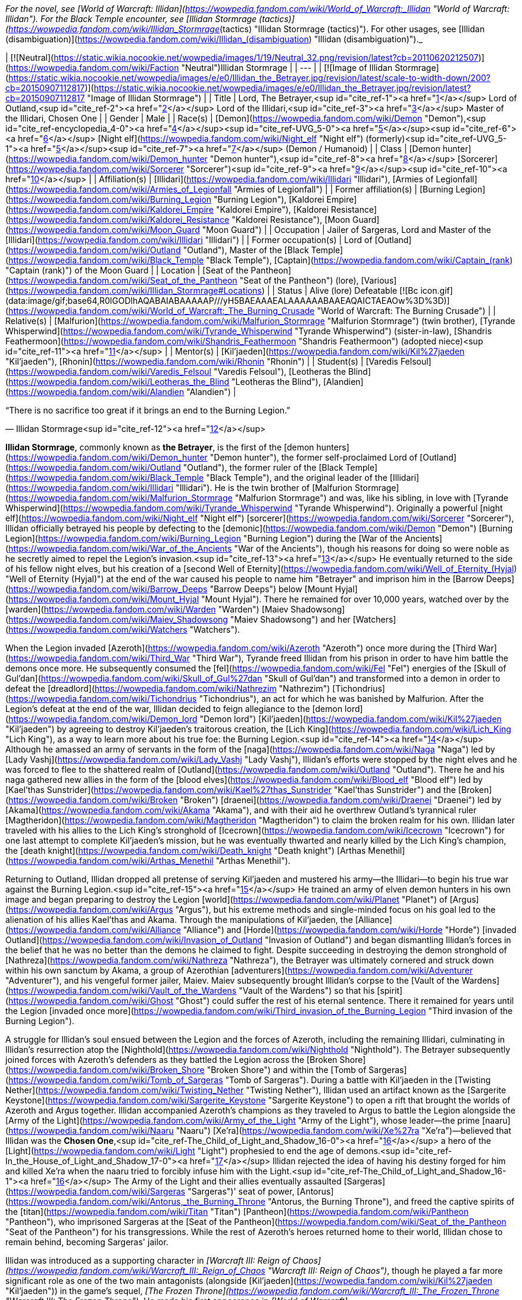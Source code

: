 _For the novel, see [World of Warcraft: Illidan](https://wowpedia.fandom.com/wiki/World_of_Warcraft:_Illidan "World of Warcraft: Illidan"). For the Black Temple encounter, see [Illidan Stormrage (tactics)](https://wowpedia.fandom.com/wiki/Illidan_Stormrage_(tactics) "Illidan Stormrage (tactics)"). For other usages, see [Illidan (disambiguation)](https://wowpedia.fandom.com/wiki/Illidan_(disambiguation) "Illidan (disambiguation)")._

| [![Neutral](https://static.wikia.nocookie.net/wowpedia/images/1/19/Neutral_32.png/revision/latest?cb=20110620212507)](https://wowpedia.fandom.com/wiki/Faction "Neutral")Illidan Stormrage |
| --- |
| [![Image of Illidan Stormrage](https://static.wikia.nocookie.net/wowpedia/images/e/e0/Illidan_the_Betrayer.jpg/revision/latest/scale-to-width-down/200?cb=20150907112817)](https://static.wikia.nocookie.net/wowpedia/images/e/e0/Illidan_the_Betrayer.jpg/revision/latest?cb=20150907112817 "Image of Illidan Stormrage") |
| Title | Lord,  
The Betrayer,<sup id="cite_ref-1"><a href="https://wowpedia.fandom.com/wiki/Illidan_Stormrage#cite_note-1">[1]</a></sup>  
Lord of Outland,<sup id="cite_ref-2"><a href="https://wowpedia.fandom.com/wiki/Illidan_Stormrage#cite_note-2">[2]</a></sup>  
Lord of the Illidari,<sup id="cite_ref-3"><a href="https://wowpedia.fandom.com/wiki/Illidan_Stormrage#cite_note-3">[3]</a></sup>  
Master of the Illidari,  
Chosen One |
| Gender | Male |
| Race(s) | [Demon](https://wowpedia.fandom.com/wiki/Demon "Demon"),<sup id="cite_ref-encyclopedia_4-0"><a href="https://wowpedia.fandom.com/wiki/Illidan_Stormrage#cite_note-encyclopedia-4">[4]</a></sup><sup id="cite_ref-UVG_5-0"><a href="https://wowpedia.fandom.com/wiki/Illidan_Stormrage#cite_note-UVG-5">[5]</a></sup><sup id="cite_ref-6"><a href="https://wowpedia.fandom.com/wiki/Illidan_Stormrage#cite_note-6">[6]</a></sup>  
[Night elf](https://wowpedia.fandom.com/wiki/Night_elf "Night elf") (formerly)<sup id="cite_ref-UVG_5-1"><a href="https://wowpedia.fandom.com/wiki/Illidan_Stormrage#cite_note-UVG-5">[5]</a></sup><sup id="cite_ref-7"><a href="https://wowpedia.fandom.com/wiki/Illidan_Stormrage#cite_note-7">[7]</a></sup> (Demon / Humanoid) |
| Class | [Demon hunter](https://wowpedia.fandom.com/wiki/Demon_hunter "Demon hunter"),<sup id="cite_ref-8"><a href="https://wowpedia.fandom.com/wiki/Illidan_Stormrage#cite_note-8">[8]</a></sup> [Sorcerer](https://wowpedia.fandom.com/wiki/Sorcerer "Sorcerer")<sup id="cite_ref-9"><a href="https://wowpedia.fandom.com/wiki/Illidan_Stormrage#cite_note-9">[9]</a></sup><sup id="cite_ref-10"><a href="https://wowpedia.fandom.com/wiki/Illidan_Stormrage#cite_note-10">[10]</a></sup> |
| Affiliation(s) | [Illidari](https://wowpedia.fandom.com/wiki/Illidari "Illidari"), [Armies of Legionfall](https://wowpedia.fandom.com/wiki/Armies_of_Legionfall "Armies of Legionfall") |
| Former affiliation(s) | [Burning Legion](https://wowpedia.fandom.com/wiki/Burning_Legion "Burning Legion"), [Kaldorei Empire](https://wowpedia.fandom.com/wiki/Kaldorei_Empire "Kaldorei Empire"), [Kaldorei Resistance](https://wowpedia.fandom.com/wiki/Kaldorei_Resistance "Kaldorei Resistance"), [Moon Guard](https://wowpedia.fandom.com/wiki/Moon_Guard "Moon Guard") |
| Occupation | Jailer of Sargeras, Lord and Master of the [Illidari](https://wowpedia.fandom.com/wiki/Illidari "Illidari") |
| Former occupation(s) | Lord of [Outland](https://wowpedia.fandom.com/wiki/Outland "Outland"), Master of the [Black Temple](https://wowpedia.fandom.com/wiki/Black_Temple "Black Temple"), [Captain](https://wowpedia.fandom.com/wiki/Captain_(rank) "Captain (rank)") of the Moon Guard |
| Location | [Seat of the Pantheon](https://wowpedia.fandom.com/wiki/Seat_of_the_Pantheon "Seat of the Pantheon") (lore), [Various](https://wowpedia.fandom.com/wiki/Illidan_Stormrage#Locations) |
| Status | Alive (lore)  
Defeatable [![Bc icon.gif](data:image/gif;base64,R0lGODlhAQABAIABAAAAAP///yH5BAEAAAEALAAAAAABAAEAQAICTAEAOw%3D%3D)](https://wowpedia.fandom.com/wiki/World_of_Warcraft:_The_Burning_Crusade "World of Warcraft: The Burning Crusade") |
| Relative(s) | [Malfurion](https://wowpedia.fandom.com/wiki/Malfurion_Stormrage "Malfurion Stormrage") (twin brother), [Tyrande Whisperwind](https://wowpedia.fandom.com/wiki/Tyrande_Whisperwind "Tyrande Whisperwind") (sister-in-law), [Shandris Feathermoon](https://wowpedia.fandom.com/wiki/Shandris_Feathermoon "Shandris Feathermoon") (adopted niece)<sup id="cite_ref-11"><a href="https://wowpedia.fandom.com/wiki/Illidan_Stormrage#cite_note-11">[11]</a></sup> |
| Mentor(s) | [Kil'jaeden](https://wowpedia.fandom.com/wiki/Kil%27jaeden "Kil'jaeden"), [Rhonin](https://wowpedia.fandom.com/wiki/Rhonin "Rhonin") |
| Student(s) | [Varedis Felsoul](https://wowpedia.fandom.com/wiki/Varedis_Felsoul "Varedis Felsoul"), [Leotheras the Blind](https://wowpedia.fandom.com/wiki/Leotheras_the_Blind "Leotheras the Blind"), [Alandien](https://wowpedia.fandom.com/wiki/Alandien "Alandien") |

“There is no sacrifice too great if it brings an end to the Burning Legion.”

— Illidan Stormrage<sup id="cite_ref-12"><a href="https://wowpedia.fandom.com/wiki/Illidan_Stormrage#cite_note-12">[12]</a></sup>

**Illidan Stormrage**, commonly known as **the Betrayer**, is the first of the [demon hunters](https://wowpedia.fandom.com/wiki/Demon_hunter "Demon hunter"), the former self-proclaimed Lord of [Outland](https://wowpedia.fandom.com/wiki/Outland "Outland"), the former ruler of the [Black Temple](https://wowpedia.fandom.com/wiki/Black_Temple "Black Temple"), and the original leader of the [Illidari](https://wowpedia.fandom.com/wiki/Illidari "Illidari"). He is the twin brother of [Malfurion Stormrage](https://wowpedia.fandom.com/wiki/Malfurion_Stormrage "Malfurion Stormrage") and was, like his sibling, in love with [Tyrande Whisperwind](https://wowpedia.fandom.com/wiki/Tyrande_Whisperwind "Tyrande Whisperwind"). Originally a powerful [night elf](https://wowpedia.fandom.com/wiki/Night_elf "Night elf") [sorcerer](https://wowpedia.fandom.com/wiki/Sorcerer "Sorcerer"), Illidan officially betrayed his people by defecting to the [demonic](https://wowpedia.fandom.com/wiki/Demon "Demon") [Burning Legion](https://wowpedia.fandom.com/wiki/Burning_Legion "Burning Legion") during the [War of the Ancients](https://wowpedia.fandom.com/wiki/War_of_the_Ancients "War of the Ancients"), though his reasons for doing so were noble as he secretly aimed to repel the Legion's invasion.<sup id="cite_ref-13"><a href="https://wowpedia.fandom.com/wiki/Illidan_Stormrage#cite_note-13">[13]</a></sup> He eventually returned to the side of his fellow night elves, but his creation of a [second Well of Eternity](https://wowpedia.fandom.com/wiki/Well_of_Eternity_(Hyjal) "Well of Eternity (Hyjal)") at the end of the war caused his people to name him "Betrayer" and imprison him in the [Barrow Deeps](https://wowpedia.fandom.com/wiki/Barrow_Deeps "Barrow Deeps") below [Mount Hyjal](https://wowpedia.fandom.com/wiki/Mount_Hyjal "Mount Hyjal"). There he remained for over 10,000 years, watched over by the [warden](https://wowpedia.fandom.com/wiki/Warden "Warden") [Maiev Shadowsong](https://wowpedia.fandom.com/wiki/Maiev_Shadowsong "Maiev Shadowsong") and her [Watchers](https://wowpedia.fandom.com/wiki/Watchers "Watchers").

When the Legion invaded [Azeroth](https://wowpedia.fandom.com/wiki/Azeroth "Azeroth") once more during the [Third War](https://wowpedia.fandom.com/wiki/Third_War "Third War"), Tyrande freed Illidan from his prison in order to have him battle the demons once more. He subsequently consumed the [fel](https://wowpedia.fandom.com/wiki/Fel "Fel") energies of the [Skull of Gul'dan](https://wowpedia.fandom.com/wiki/Skull_of_Gul%27dan "Skull of Gul'dan") and transformed into a demon in order to defeat the [dreadlord](https://wowpedia.fandom.com/wiki/Nathrezim "Nathrezim") [Tichondrius](https://wowpedia.fandom.com/wiki/Tichondrius "Tichondrius"), an act for which he was banished by Malfurion. After the Legion's defeat at the end of the war, Illidan decided to feign allegiance to the [demon lord](https://wowpedia.fandom.com/wiki/Demon_lord "Demon lord") [Kil'jaeden](https://wowpedia.fandom.com/wiki/Kil%27jaeden "Kil'jaeden") by agreeing to destroy Kil'jaeden's traitorous creation, the [Lich King](https://wowpedia.fandom.com/wiki/Lich_King "Lich King"), as a way to learn more about his true foe: the Burning Legion.<sup id="cite_ref-14"><a href="https://wowpedia.fandom.com/wiki/Illidan_Stormrage#cite_note-14">[14]</a></sup> Although he amassed an army of servants in the form of the [naga](https://wowpedia.fandom.com/wiki/Naga "Naga") led by [Lady Vashj](https://wowpedia.fandom.com/wiki/Lady_Vashj "Lady Vashj"), Illidan's efforts were stopped by the night elves and he was forced to flee to the shattered realm of [Outland](https://wowpedia.fandom.com/wiki/Outland "Outland"). There he and his naga gathered new allies in the form of the [blood elves](https://wowpedia.fandom.com/wiki/Blood_elf "Blood elf") led by [Kael'thas Sunstrider](https://wowpedia.fandom.com/wiki/Kael%27thas_Sunstrider "Kael'thas Sunstrider") and the [Broken](https://wowpedia.fandom.com/wiki/Broken "Broken") [draenei](https://wowpedia.fandom.com/wiki/Draenei "Draenei") led by [Akama](https://wowpedia.fandom.com/wiki/Akama "Akama"), and with their aid he overthrew Outland's tyrannical ruler [Magtheridon](https://wowpedia.fandom.com/wiki/Magtheridon "Magtheridon") to claim the broken realm for his own. Illidan later traveled with his allies to the Lich King's stronghold of [Icecrown](https://wowpedia.fandom.com/wiki/Icecrown "Icecrown") for one last attempt to complete Kil'jaeden's mission, but he was eventually thwarted and nearly killed by the Lich King's champion, the [death knight](https://wowpedia.fandom.com/wiki/Death_knight "Death knight") [Arthas Menethil](https://wowpedia.fandom.com/wiki/Arthas_Menethil "Arthas Menethil").

Returning to Outland, Illidan dropped all pretense of serving Kil'jaeden and mustered his army—the Illidari—to begin his true war against the Burning Legion.<sup id="cite_ref-15"><a href="https://wowpedia.fandom.com/wiki/Illidan_Stormrage#cite_note-15">[15]</a></sup> He trained an army of elven demon hunters in his own image and began preparing to destroy the Legion [world](https://wowpedia.fandom.com/wiki/Planet "Planet") of [Argus](https://wowpedia.fandom.com/wiki/Argus "Argus"), but his extreme methods and single-minded focus on his goal led to the alienation of his allies Kael'thas and Akama. Through the manipulations of Kil'jaeden, the [Alliance](https://wowpedia.fandom.com/wiki/Alliance "Alliance") and [Horde](https://wowpedia.fandom.com/wiki/Horde "Horde") [invaded Outland](https://wowpedia.fandom.com/wiki/Invasion_of_Outland "Invasion of Outland") and began dismantling Illidan's forces in the belief that he was no better than the demons he claimed to fight. Despite succeeding in destroying the demon stronghold of [Nathreza](https://wowpedia.fandom.com/wiki/Nathreza "Nathreza"), the Betrayer was ultimately cornered and struck down within his own sanctum by Akama, a group of Azerothian [adventurers](https://wowpedia.fandom.com/wiki/Adventurer "Adventurer"), and his vengeful former jailer, Maiev. Maiev subsequently brought Illidan's corpse to the [Vault of the Wardens](https://wowpedia.fandom.com/wiki/Vault_of_the_Wardens "Vault of the Wardens") so that his [spirit](https://wowpedia.fandom.com/wiki/Ghost "Ghost") could suffer the rest of his eternal sentence. There it remained for years until the Legion [invaded once more](https://wowpedia.fandom.com/wiki/Third_invasion_of_the_Burning_Legion "Third invasion of the Burning Legion").

A struggle for Illidan's soul ensued between the Legion and the forces of Azeroth, including the remaining Illidari, culminating in Illidan's resurrection atop the [Nighthold](https://wowpedia.fandom.com/wiki/Nighthold "Nighthold"). The Betrayer subsequently joined forces with Azeroth's defenders as they battled the Legion across the [Broken Shore](https://wowpedia.fandom.com/wiki/Broken_Shore "Broken Shore") and within the [Tomb of Sargeras](https://wowpedia.fandom.com/wiki/Tomb_of_Sargeras "Tomb of Sargeras"). During a battle with Kil'jaeden in the [Twisting Nether](https://wowpedia.fandom.com/wiki/Twisting_Nether "Twisting Nether"), Illidan used an artifact known as the [Sargerite Keystone](https://wowpedia.fandom.com/wiki/Sargerite_Keystone "Sargerite Keystone") to open a rift that brought the worlds of Azeroth and Argus together. Illidan accompanied Azeroth's champions as they traveled to Argus to battle the Legion alongside the [Army of the Light](https://wowpedia.fandom.com/wiki/Army_of_the_Light "Army of the Light"), whose leader—the prime [naaru](https://wowpedia.fandom.com/wiki/Naaru "Naaru") [Xe'ra](https://wowpedia.fandom.com/wiki/Xe%27ra "Xe'ra")—believed that Illidan was the **Chosen One**,<sup id="cite_ref-The_Child_of_Light_and_Shadow_16-0"><a href="https://wowpedia.fandom.com/wiki/Illidan_Stormrage#cite_note-The_Child_of_Light_and_Shadow-16">[16]</a></sup> a hero of the [Light](https://wowpedia.fandom.com/wiki/Light "Light") prophesied to end the age of demons.<sup id="cite_ref-In_the_House_of_Light_and_Shadow_17-0"><a href="https://wowpedia.fandom.com/wiki/Illidan_Stormrage#cite_note-In_the_House_of_Light_and_Shadow-17">[17]</a></sup> Illidan rejected the idea of having his destiny forged for him and killed Xe'ra when the naaru tried to forcibly infuse him with the Light.<sup id="cite_ref-The_Child_of_Light_and_Shadow_16-1"><a href="https://wowpedia.fandom.com/wiki/Illidan_Stormrage#cite_note-The_Child_of_Light_and_Shadow-16">[16]</a></sup> The Army of the Light and their allies eventually assaulted [Sargeras](https://wowpedia.fandom.com/wiki/Sargeras "Sargeras")' seat of power, [Antorus](https://wowpedia.fandom.com/wiki/Antorus,_the_Burning_Throne "Antorus, the Burning Throne"), and freed the captive spirits of the [titan](https://wowpedia.fandom.com/wiki/Titan "Titan") [Pantheon](https://wowpedia.fandom.com/wiki/Pantheon "Pantheon"), who imprisoned Sargeras at the [Seat of the Pantheon](https://wowpedia.fandom.com/wiki/Seat_of_the_Pantheon "Seat of the Pantheon") for his transgressions. While the rest of Azeroth's heroes returned home to their world, Illidan chose to remain behind, becoming Sargeras' jailor.

Illidan was introduced as a supporting character in _[Warcraft III: Reign of Chaos](https://wowpedia.fandom.com/wiki/Warcraft_III:_Reign_of_Chaos "Warcraft III: Reign of Chaos")_, though he played a far more significant role as one of the two main antagonists (alongside [Kil'jaeden](https://wowpedia.fandom.com/wiki/Kil%27jaeden "Kil'jaeden")) in the game's sequel, _[The Frozen Throne](https://wowpedia.fandom.com/wiki/Warcraft_III:_The_Frozen_Throne "Warcraft III: The Frozen Throne")_. He made his first appearance in _[World of Warcraft](https://wowpedia.fandom.com/wiki/World_of_Warcraft "World of Warcraft")_ as a major antagonist with the first expansion, _[The Burning Crusade](https://wowpedia.fandom.com/wiki/World_of_Warcraft:_The_Burning_Crusade "World of Warcraft: The Burning Crusade")_, serving as the [final boss](https://wowpedia.fandom.com/wiki/Illidan_Stormrage_(tactics) "Illidan Stormrage (tactics)") of the [Black Temple](https://wowpedia.fandom.com/wiki/Black_Temple "Black Temple") raid in [patch 2.1](https://wowpedia.fandom.com/wiki/Patch_2.1.0 "Patch 2.1.0"). Illidan returned as an anti-hero in _[World of Warcraft: Legion](https://wowpedia.fandom.com/wiki/World_of_Warcraft:_Legion "World of Warcraft: Legion")_ alongside his [Illidari](https://wowpedia.fandom.com/wiki/Illidari "Illidari"). He became a primary force towards defeating the Legion, siding with the heroes of Azeroth.

## Biography

Illidan and his twin brother, [Malfurion](https://wowpedia.fandom.com/wiki/Malfurion_Stormrage "Malfurion Stormrage"), were born at [Lorlathil](https://wowpedia.fandom.com/wiki/Lorlathil "Lorlathil") in [Val'sharah](https://wowpedia.fandom.com/wiki/Val%27sharah "Val'sharah")<sup id="cite_ref-18"><a href="https://wowpedia.fandom.com/wiki/Illidan_Stormrage#cite_note-18">[18]</a></sup> and grew up in [Suramar](https://wowpedia.fandom.com/wiki/Suramar "Suramar") as friends with [Tyrande Whisperwind](https://wowpedia.fandom.com/wiki/Tyrande_Whisperwind "Tyrande Whisperwind"). Illidan and Malfurion's parents died years before the coming [War of the Ancients](https://wowpedia.fandom.com/wiki/War_of_the_Ancients "War of the Ancients").<sup id="cite_ref-19"><a href="https://wowpedia.fandom.com/wiki/Illidan_Stormrage#cite_note-19">[19]</a></sup>

### War of the Ancients

_See also: [War of the Ancients (WC3 account)](https://wowpedia.fandom.com/wiki/War_of_the_Ancients_(WC3_account) "War of the Ancients (WC3 account)") and: [War of the Ancients (novel account)](https://wowpedia.fandom.com/wiki/War_of_the_Ancients_(novel_account)#Illidan "War of the Ancients (novel account)")_

[![Icon-time.svg](data:image/gif;base64,R0lGODlhAQABAIABAAAAAP///yH5BAEAAAEALAAAAAABAAEAQAICTAEAOw%3D%3D)](https://static.wikia.nocookie.net/wowpedia/images/d/d0/Icon-time.svg/revision/latest?cb=20080412111039) This section contains information that is [out-of-date](https://wowpedia.fandom.com/wiki/Category:Outdated_articles "Category:Outdated articles"). Reason: **Needs WotA novels, Chronicle, and W. King's novel details.**

[![War of the Ancients compilation book cover art.jpg](https://static.wikia.nocookie.net/wowpedia/images/9/98/War_of_the_Ancients_compilation_book_cover_art.jpg/revision/latest/scale-to-width-down/180?cb=20210415160004)](https://static.wikia.nocookie.net/wowpedia/images/9/98/War_of_the_Ancients_compilation_book_cover_art.jpg/revision/latest?cb=20210415160004)

Illidan practiced Highborne magic. In his youth, he attempted to master the druidic forces, as his brother had, but the sorcery called to him in a way that the magic of the land did not. Unlike his brother, Illidan was born with amber eyes, at the time a sign of a great destiny — however, this actually indicated inherent druidic potential.<sup id="cite_ref-20"><a href="https://wowpedia.fandom.com/wiki/Illidan_Stormrage#cite_note-20">[20]</a></sup> When Malfurion and Tyrande had found their destiny, Illidan was still searching for his. Though not a Highborne himself, he became the personal caster of the military leader, [Kur'talos Ravencrest](https://wowpedia.fandom.com/wiki/Kur%27talos_Ravencrest "Kur'talos Ravencrest").

-   [![](https://static.wikia.nocookie.net/wowpedia/images/b/b9/Cenarius1.jpg/revision/latest/scale-to-width-down/94?cb=20180921165642)](https://static.wikia.nocookie.net/wowpedia/images/b/b9/Cenarius1.jpg/revision/latest?cb=20180921165642)
    
    Cenarius instructs Malfurion, Tyrande, and Illidan.
    
-   [![](https://static.wikia.nocookie.net/wowpedia/images/f/fe/An_Unclear_Path_1.jpg/revision/latest/scale-to-width-down/120?cb=20210413141108)](https://static.wikia.nocookie.net/wowpedia/images/f/fe/An_Unclear_Path_1.jpg/revision/latest?cb=20210413141108)
    
    Cenarius projection with Illidan, Malfurion and Tyrande in the Dreamgrove.
    
-   [![](https://static.wikia.nocookie.net/wowpedia/images/d/d1/An_Unclear_Path_2.jpg/revision/latest/scale-to-width-down/120?cb=20210413141125)](https://static.wikia.nocookie.net/wowpedia/images/d/d1/An_Unclear_Path_2.jpg/revision/latest?cb=20210413141125)
    
    Illidan with Tyrande and Malfurion in the Dreamgrove.
    
-   [![](https://static.wikia.nocookie.net/wowpedia/images/3/32/Illidan_WotA.jpg/revision/latest/scale-to-width-down/84?cb=20121126155540)](https://static.wikia.nocookie.net/wowpedia/images/3/32/Illidan_WotA.jpg/revision/latest?cb=20121126155540)
    
    A young Illidan casting a spell, before he lost his eyes.
    
-   [![](https://static.wikia.nocookie.net/wowpedia/images/1/17/Illidan_WotA2.jpg/revision/latest/scale-to-width-down/105?cb=20130723214754)](https://static.wikia.nocookie.net/wowpedia/images/1/17/Illidan_WotA2.jpg/revision/latest?cb=20130723214754)
    
    Illidan during the War of the Ancients, before he lost his eyes.
    
-   [![](https://static.wikia.nocookie.net/wowpedia/images/5/5d/Illidan_HS_mage.jpg/revision/latest/scale-to-width-down/92?cb=20201117193222)](https://static.wikia.nocookie.net/wowpedia/images/5/5d/Illidan_HS_mage.jpg/revision/latest?cb=20201117193222)
    
    Illidan as a mage before he became a demon hunter.
    
-   [![](https://static.wikia.nocookie.net/wowpedia/images/f/fc/Illidan_Mercenaries_2.jpg/revision/latest/scale-to-width-down/90?cb=20211014171634)](https://static.wikia.nocookie.net/wowpedia/images/f/fc/Illidan_Mercenaries_2.jpg/revision/latest?cb=20211014171634)
    
    Illidan as a mage before he became a demon hunter.
    
-   [![](https://static.wikia.nocookie.net/wowpedia/images/b/bf/Illidan_eyes_burned_out.jpg/revision/latest/scale-to-width-down/120?cb=20210413151257)](https://static.wikia.nocookie.net/wowpedia/images/b/bf/Illidan_eyes_burned_out.jpg/revision/latest?cb=20210413151257)
    
    Illidan after Sargeras burned out his eyes.
    
-   [![](https://static.wikia.nocookie.net/wowpedia/images/b/bf/Illidanarchive.jpg/revision/latest/scale-to-width-down/71?cb=20181026174833)](https://static.wikia.nocookie.net/wowpedia/images/b/bf/Illidanarchive.jpg/revision/latest?cb=20181026174833)
    
    Illidan as he appeared during the War of the Ancients, over 10,000 years ago.
    

When [Archimonde](https://wowpedia.fandom.com/wiki/Archimonde "Archimonde")'s invasion of Azeroth had begun and Azshara's treachery became known, Malfurion convinced Illidan to leave his queen. Illidan followed his brother. But as [Cenarius](https://wowpedia.fandom.com/wiki/Cenarius "Cenarius") and the [dragons](https://wowpedia.fandom.com/wiki/Dragon "Dragon") entered the battle, Malfurion came to understand that their adversaries were too powerful to fall in combat. To end the invasion, he plotted the destruction of the [Well of Eternity](https://wowpedia.fandom.com/wiki/Well_of_Eternity "Well of Eternity"). The idea appalled Illidan. The Well was the source of his magic — and likely of the elves' immortality — and its loss was a price far too dear for him to pay. In addition, the night elf found that he increasingly admired the powers of the Burning Legion, seeing a magical purity that underlay their chaotic behavior. Where the night elves struggled to maintain their ground, the Burning Legion's numbers did not seem to permanently diminish.

After the death of [Latosius](https://wowpedia.fandom.com/wiki/Latosius "Latosius"), Illidan became the leader of the [Moon Guard](https://wowpedia.fandom.com/wiki/Moon_Guard "Moon Guard"). However, Illidan did not use the Moon Guard to their fullest potential. Instead of having them cast spells, he ordered them to transfer their power into him, thus empowering his own spells instead; but in doing so, this opened them to attack from the demons with no means to defend themselves.<sup id="cite_ref-21"><a href="https://wowpedia.fandom.com/wiki/Illidan_Stormrage#cite_note-21">[21]</a></sup><sup id="cite_ref-22"><a href="https://wowpedia.fandom.com/wiki/Illidan_Stormrage#cite_note-22">[22]</a></sup> After one particular battle defending [Black Rook Hold](https://wowpedia.fandom.com/wiki/Black_Rook_Hold "Black Rook Hold"), where he drained his own soldiers to the point that they died, Illidan realized that sacrifice was necessary to defeat the Burning Legion, and the others were fools for not seeing it.<sup id="cite_ref-23"><a href="https://wowpedia.fandom.com/wiki/Illidan_Stormrage#cite_note-23">[23]</a></sup>

Illidan had strong feelings for [Tyrande Whisperwind](https://wowpedia.fandom.com/wiki/Tyrande_Whisperwind "Tyrande Whisperwind"), a novice priestess in the [Sisters of Elune](https://wowpedia.fandom.com/wiki/Sisters_of_Elune "Sisters of Elune"). Illidan so desired to impress Tyrande that he often acted without thinking, particularly in magic; he never realized that these displays weren't quite what the priestess was looking for in a mate. But while Illidan struggled to win her heart, none of them realized that the battle was over soon after it had begun; Tyrande had chosen Malfurion almost from the beginning. [Xavius](https://wowpedia.fandom.com/wiki/Xavius "Xavius") knew of this and used his power to darken Illidan's thoughts, convincing him that if Malfurion were to die, Illidan would no longer have a rival for Tyrande's love. Finally, the sight of Tyrande in the arms of his brother shattered his final ties to the defenders.

It was likely somewhere in this point of time that Illidan defeated a [doomguard](https://wowpedia.fandom.com/wiki/Doomguard "Doomguard") commander named [Azzinoth](https://wowpedia.fandom.com/wiki/Azzinoth "Azzinoth") and took up the demon's personal weapons as his own; these would become known as the [Warglaives of Azzinoth](https://wowpedia.fandom.com/wiki/The_Twin_Blades_of_Azzinoth "The Twin Blades of Azzinoth").<sup id="cite_ref-24"><a href="https://wowpedia.fandom.com/wiki/Illidan_Stormrage#cite_note-24">[24]</a></sup> When Illidan left, Kur'talos's daughter [Illysanna](https://wowpedia.fandom.com/wiki/Illysanna_Ravencrest "Illysanna Ravencrest") - distraught over her father's death and convinced Illidan's path was right - left to go find him and walk in his footsteps.<sup id="cite_ref-25"><a href="https://wowpedia.fandom.com/wiki/Illidan_Stormrage#cite_note-25">[25]</a></sup>

[![](https://static.wikia.nocookie.net/wowpedia/images/2/27/Sargeras_blinds_Illidan.jpg/revision/latest/scale-to-width-down/180?cb=20160925164547)](https://static.wikia.nocookie.net/wowpedia/images/2/27/Sargeras_blinds_Illidan.jpg/revision/latest?cb=20160925164547)

Sargeras burning out Illidan's eyes.

[![](https://static.wikia.nocookie.net/wowpedia/images/3/31/Illidan_Stormrage.jpg/revision/latest/scale-to-width-down/180?cb=20070222114705)](https://static.wikia.nocookie.net/wowpedia/images/3/31/Illidan_Stormrage.jpg/revision/latest?cb=20070222114705)

Illidan from ["The Sundering"](https://wowpedia.fandom.com/wiki/The_Sundering "The Sundering").

Illidan, with a new plan spurred into his mind, journeyed to [Zin-Azshari](https://wowpedia.fandom.com/wiki/Zin-Azshari "Zin-Azshari"). There he feigned allegiance to Azshara and [Mannoroth](https://wowpedia.fandom.com/wiki/Mannoroth "Mannoroth"). Illidan's plan was to obtain the [Demon Soul](https://wowpedia.fandom.com/wiki/Demon_Soul "Demon Soul"), an artifact of great power created by [Deathwing](https://wowpedia.fandom.com/wiki/Deathwing "Deathwing") also known as [Neltharion the Earth-Warder](https://wowpedia.fandom.com/wiki/Neltharion_the_Earth-Warder "Neltharion the Earth-Warder"), which had the ability to close the portal which was allowing the demons to enter Kalimdor. However, to put this plan in action, Illidan had to gain more power. Illidan was eventually brought before Sargeras himself, who quickly discovered the night elf's plan to obtain the Demon Soul for the Legion. Sargeras was pleased with this plan and gave Illidan a "gift" in return for his allegiance. Illidan's eyes were burned out by Sargeras himself, despite still being beyond the portal, and orbs of mystic fire set in their place that allowed Illidan to see all forms of magic, and fel tattoos covered his body. When Illidan's eyes were burned out, he also received a vision of the true strength of the Legion and their crusade across infinite universes, and he came to realize that defeating them on Azeroth would mean nothing. He resolved then to find a way to defeat them for good.<sup id="cite_ref-26"><a href="https://wowpedia.fandom.com/wiki/Illidan_Stormrage#cite_note-26">[26]</a></sup><sup id="cite_ref-27"><a href="https://wowpedia.fandom.com/wiki/Illidan_Stormrage#cite_note-27">[27]</a></sup> Azshara was fascinated by the "new" Illidan (who was wary of her advances), but remained cautious, sending Captain [Varo'then](https://wowpedia.fandom.com/wiki/Varo%27then "Varo'then") to accompany Illidan in his search for the Demon Soul.

When the Demon Soul came into the hands of the Legion, they went about using it as a focus to strengthen their portal above the Well of Eternity for Sargeras. Illidan reunited with the [Kaldorei Resistance](https://wowpedia.fandom.com/wiki/Kaldorei_Resistance "Kaldorei Resistance"), which now greatly mistrusted him after seeming to betray them and hand over the key to victory to the demons. But working alongside Malfurion, the brothers worked together to close the portal with the Demon Soul's power. The destruction of the portal caused the Well of Eternity itself to grow unstable, and right before the defenders fled Zin-Azshari Illidan took several vials and filled them with water from the Well of Eternity. The [Great Sundering](https://wowpedia.fandom.com/wiki/Great_Sundering "Great Sundering") that resulted from the Well's instability split the main supercontinent of [Kalimdor](https://wowpedia.fandom.com/wiki/Kalimdor_(landmass) "Kalimdor (landmass)") into various smaller continents.

After the Great Sundering, Illidan scaled the peaks of [Mount Hyjal](https://wowpedia.fandom.com/wiki/Mount_Hyjal "Mount Hyjal"), where he found a small, tranquil lake. There he poured the contents of three of the vials into the waters. The chaotic energies quickly manifested, tainting the lake and twisting it into a new Well of Eternity. Illidan's joy was short-lived however, when his brother, Malfurion, Tyrande and the rest of the kaldorei leadership discovered him - and all were horrified at what he'd done. Unable to accept that his brother had committed such treachery, Malfurion tried again to explain to Illidan the folly of his ways. The magic, he insisted, was chaotic by nature, and it could only bring about destruction so long as it existed. Illidan refused to listen, so enraptured by the magic's power that his brother seemed to him an unknowing fool. Illidan claimed that magic would be needed should the Burning Legion ever return.

The lack of remorse shook Malfurion to his core and he raged at his brother, understanding now that Illidan was lost forever to the magic's sway. He ordered him imprisoned deep below Hyjal in a jail kept far from sight and mind. Malfurion would later note that sometimes he went to visit Illidan in his prison in the hopes of turning him from his fatal path.<sup id="cite_ref-28"><a href="https://wowpedia.fandom.com/wiki/Illidan_Stormrage#cite_note-28">[28]</a></sup>

### Release from prison

[![](https://static.wikia.nocookie.net/wowpedia/images/a/a3/BTNIllidan.png/revision/latest/scale-to-width-down/180?cb=20210508194404)](https://static.wikia.nocookie.net/wowpedia/images/a/a3/BTNIllidan.png/revision/latest?cb=20210508194404)

Illidan in _[Warcraft III: Reforged](https://wowpedia.fandom.com/wiki/Warcraft_III:_Reforged "Warcraft III: Reforged")_.

[![](https://static.wikia.nocookie.net/wowpedia/images/e/e3/Warcraft_III_Reforged_Tyrande_and_Illidan_key_art_by_Astri_Lohne.jpg/revision/latest/scale-to-width-down/180?cb=20200814101847)](https://static.wikia.nocookie.net/wowpedia/images/e/e3/Warcraft_III_Reforged_Tyrande_and_Illidan_key_art_by_Astri_Lohne.jpg/revision/latest?cb=20200814101847)

[Tyrande Whisperwind](https://wowpedia.fandom.com/wiki/Tyrande_Whisperwind "Tyrande Whisperwind") frees Illidan from his prison.

[![](https://static.wikia.nocookie.net/wowpedia/images/6/6f/Illidan_meets_Arthas_Reforged.jpg/revision/latest/scale-to-width-down/180?cb=20220305205138)](https://static.wikia.nocookie.net/wowpedia/images/6/6f/Illidan_meets_Arthas_Reforged.jpg/revision/latest?cb=20220305205138)

[Arthas Menethil](https://wowpedia.fandom.com/wiki/Arthas_Menethil "Arthas Menethil") informed Illidan about the [Skull of Gul'dan](https://wowpedia.fandom.com/wiki/Skull_of_Gul%27dan "Skull of Gul'dan").

Illidan languished for 10,000 years in a lightless prison. [Califax](https://wowpedia.fandom.com/wiki/Califax "Califax"), a [keeper of the grove](https://wowpedia.fandom.com/wiki/Keeper_of_the_grove "Keeper of the grove"), and a contingent of night elves (including [Maiev Shadowsong](https://wowpedia.fandom.com/wiki/Maiev_Shadowsong "Maiev Shadowsong")) kept constant guard over the Betrayer. Release came at the unexpected hands of Tyrande, who slaughtered the night elf guards in the hopes of using Illidan against the Legion, which had returned to Azeroth at the hands of the [Scourge](https://wowpedia.fandom.com/wiki/Scourge "Scourge"). With his love for Tyrande undampened through the millennia of confinement, Illidan agreed to help. He swore to throw back the Legion and to depart from the night elves forever. Upon being released, Illidan stormed Hyjal's war-torn forest.<sup id="cite_ref-29"><a href="https://wowpedia.fandom.com/wiki/Illidan_Stormrage#cite_note-29">[29]</a></sup>

Malfurion opposed Tyrande's decision, thinking the release of Illidan a catastrophic mistake.<sup id="cite_ref-30"><a href="https://wowpedia.fandom.com/wiki/Illidan_Stormrage#cite_note-30">[30]</a></sup> Frustrated that his brother remained unchanged and eager to prove to him that the demons had no hold over him, Illidan left Malfurion behind, leading a force of night elves into [Felwood](https://wowpedia.fandom.com/wiki/Felwood "Felwood") to hunt down the Legion. While in Felwood, he encountered [Arthas](https://wowpedia.fandom.com/wiki/Arthas_Menethil "Arthas Menethil"), champion of the [Lich King](https://wowpedia.fandom.com/wiki/Lich_King "Lich King"), and they engaged in combat. The fighters were equally matched, and the combatants reached an impasse. Illidan stopped the duel and demanded to know why Arthas had tracked him. Arthas responded openly, telling Illidan about the [Skull of Gul'dan](https://wowpedia.fandom.com/wiki/Skull_of_Gul%27dan "Skull of Gul'dan"), the demonic artifact that had corrupted [Felwood](https://wowpedia.fandom.com/wiki/Felwood "Felwood"). He explained that if the artifact were destroyed, the corruption of the forests would halt. To ensure that Illidan would take the bait, Arthas spared no detail of the Skull's power, adding that [his master](https://wowpedia.fandom.com/wiki/Lich_King "Lich King") knew of Illidan's thirst for power. Although Illidan did not trust Arthas, he nevertheless sought the Skull and its power out.

A great Demon Gate defended the Skull as Illidan and his forces had to fight mightily to gain access to the artifact. Driven by necessity and influenced by the belief that with the increased power, he could, at last, redeem himself in the eyes of Tyrande, he shattered the demonic seal and used the Skull's powers for his own. Strength he found, but peril greater than power came to him at once. The battle for control of the Skull came with a heavy price and the artifact's powers changed him. Transformed into a demon, Illidan wrapped himself in shadow and utterly destroyed [Tichondrius](https://wowpedia.fandom.com/wiki/Tichondrius "Tichondrius") and his forces. But with victory came devastation. Tyrande and Malfurion sensed the demonic power lurking within Illidan and turned away with disgust and despair. Malfurion chastised his brother, convinced that Illidan had traded his soul for more power. Enraged, Malfurion banished his brother from the forests.

Feeling his sacrifice and effort were unappreciated, Illidan muttered "So be it... brother", and left the night elf lands.<sup id="cite_ref-31"><a href="https://wowpedia.fandom.com/wiki/Illidan_Stormrage#cite_note-31">[31]</a></sup>

-   [![](https://static.wikia.nocookie.net/wowpedia/images/f/f5/Illidan_WC3.jpg/revision/latest/scale-to-width-down/95?cb=20091001173725)](https://static.wikia.nocookie.net/wowpedia/images/f/f5/Illidan_WC3.jpg/revision/latest?cb=20091001173725)
    
-   [![](https://static.wikia.nocookie.net/wowpedia/images/7/74/Illidan_vs_Arthas.jpg/revision/latest/scale-to-width-down/120?cb=20091001173728)](https://static.wikia.nocookie.net/wowpedia/images/7/74/Illidan_vs_Arthas.jpg/revision/latest?cb=20091001173728)
    
    Illidan confronts Arthas.
    
-   [![](https://static.wikia.nocookie.net/wowpedia/images/b/bb/Illidan_absorbing_the_Skull_of_Gul%27dan.jpg/revision/latest/scale-to-width-down/120?cb=20091001173739)](https://static.wikia.nocookie.net/wowpedia/images/b/bb/Illidan_absorbing_the_Skull_of_Gul%27dan.jpg/revision/latest?cb=20091001173739)
    
    Illidan absorbing the Skull of Gul'dan.
    
-   [![](https://static.wikia.nocookie.net/wowpedia/images/f/f2/IllidanDemon.jpg/revision/latest/scale-to-width-down/120?cb=20091001172754)](https://static.wikia.nocookie.net/wowpedia/images/f/f2/IllidanDemon.jpg/revision/latest?cb=20091001172754)
    
    Illidan as a demon after consuming the power of the Skull of Gul'dan.
    
-   [![](https://static.wikia.nocookie.net/wowpedia/images/d/d4/Illidan_demon_face.jpg/revision/latest/scale-to-width-down/111?cb=20091001173719)](https://static.wikia.nocookie.net/wowpedia/images/d/d4/Illidan_demon_face.jpg/revision/latest?cb=20091001173719)
    
    Illidan, after absorbing the Skull of Gul'dan.
    
-   [![](https://static.wikia.nocookie.net/wowpedia/images/c/c1/Illidan_Mercenaries_1.jpg/revision/latest/scale-to-width-down/87?cb=20211014171430)](https://static.wikia.nocookie.net/wowpedia/images/c/c1/Illidan_Mercenaries_1.jpg/revision/latest?cb=20211014171430)
    
    Illidan holding the Skull of Gul'dan.
    
-   [![](https://static.wikia.nocookie.net/wowpedia/images/2/22/IllidanFightTichondrius.jpg/revision/latest/scale-to-width-down/120?cb=20060128203201)](https://static.wikia.nocookie.net/wowpedia/images/2/22/IllidanFightTichondrius.jpg/revision/latest?cb=20060128203201)
    
    Illidan defeating Tichondrius.
    

### Allegiances

[![](https://static.wikia.nocookie.net/wowpedia/images/f/fa/IllidanE.jpg/revision/latest/scale-to-width-down/200?cb=20110818232932)](https://static.wikia.nocookie.net/wowpedia/images/f/fa/IllidanE.jpg/revision/latest?cb=20110818232932)

Illidan calling the naga from the depths of the sea.

[![](https://static.wikia.nocookie.net/wowpedia/images/f/ff/Kil%27jaeden_and_Illidan.jpg/revision/latest/scale-to-width-down/180?cb=20180923183630)](https://static.wikia.nocookie.net/wowpedia/images/f/ff/Kil%27jaeden_and_Illidan.jpg/revision/latest?cb=20180923183630)

Kil'jaeden meets with Illidan, a few months after the [Legion's](https://wowpedia.fandom.com/wiki/Burning_Legion "Burning Legion") defeat at [Mount Hyjal](https://wowpedia.fandom.com/wiki/Mount_Hyjal "Mount Hyjal") and [Archimonde](https://wowpedia.fandom.com/wiki/Archimonde "Archimonde")'s death.

After the Legion's defeat, Illidan was visited by [Kil'jaeden](https://wowpedia.fandom.com/wiki/Kil%27jaeden "Kil'jaeden"), who, while noting Illidan's sketchy track record with the Legion, offered him one final chance to serve them. He told him to seek out the [Frozen Throne](https://wowpedia.fandom.com/wiki/Frozen_Throne "Frozen Throne"), and destroy it. [Ner'zhul](https://wowpedia.fandom.com/wiki/Ner%27zhul "Ner'zhul") had grown far too powerful for Kil'jaeden to control and betrayed him, and Illidan was to remove him from the equation; in exchange for more power and magic than he could dream of.<sup id="cite_ref-32"><a href="https://wowpedia.fandom.com/wiki/Illidan_Stormrage#cite_note-32">[32]</a></sup> He granted him the [Orb of Kil'jaeden](https://wowpedia.fandom.com/wiki/Orb_of_Kil%27jaeden "Orb of Kil'jaeden") to aid him in this task.

By harnessing Gul'dan's enchanted skull, Illidan came to possess the warlock's memories, and a plan came to mind, but he would need allies to help him. He decided to enlist the aid of old friends.

Illidan had heard only rumors of the Highborne's fate. Illidan cast a powerful spell and called the [naga](https://wowpedia.fandom.com/wiki/Naga "Naga") to the surface, calling in some old [Highborne](https://wowpedia.fandom.com/wiki/Highborne "Highborne") debts.<sup id="cite_ref-33"><a href="https://wowpedia.fandom.com/wiki/Illidan_Stormrage#cite_note-33">[33]</a></sup> A group of naga led by [Lady Vashj](https://wowpedia.fandom.com/wiki/Lady_Vashj "Lady Vashj") emerged from the depths and pledged themselves to him. They did not come because of their shared history, nor did they respect his demonic power. They came because the Old Gods willed it. They noticed Illidan and his hunger for power. They sent the naga to aid Illidan in his campaign against the Lich King so that it could spark a new war. If the former night elf became troublesome, the Old Gods could simply command the naga to cut out his fel-corrupted heart.<sup id="cite_ref-34"><a href="https://wowpedia.fandom.com/wiki/Illidan_Stormrage#cite_note-34">[34]</a></sup>

Thus, Vashj came to lead those who would be known as "[Illidan's Naga](https://wowpedia.fandom.com/wiki/Illidan%27s_Naga "Illidan's Naga")". But Illidan still had the troublesome warden, [Maiev Shadowsong](https://wowpedia.fandom.com/wiki/Maiev_Shadowsong "Maiev Shadowsong"), to deal with, as she had persistently chased him all over Kalimdor. Illidan then allied with a group of [satyrs](https://wowpedia.fandom.com/wiki/Satyr "Satyr"), known as [Illidan's Servitors](https://wowpedia.fandom.com/wiki/Illidan%27s_Servitors "Illidan's Servitors"),<sup id="cite_ref-risenaga_35-0"><a href="https://wowpedia.fandom.com/wiki/Illidan_Stormrage#cite_note-risenaga-35">[35]</a></sup> and corrupted some furbolgs.<sup id="cite_ref-36"><a href="https://wowpedia.fandom.com/wiki/Illidan_Stormrage#cite_note-36">[36]</a></sup> Then he ran to the port of [Nendis](https://wowpedia.fandom.com/wiki/Nendis "Nendis") with his naga and satyr minions protecting the way up behind him. Maiev killed the furbolgs and defeated his forces, but when she came to the port, Illidan hijacked a boat and set sail, while a cadre of naga stayed behind to scuttle the ships and ruin all hopes of following him.<sup id="cite_ref-risenaga_35-1"><a href="https://wowpedia.fandom.com/wiki/Illidan_Stormrage#cite_note-risenaga-35">[35]</a></sup>

With the naga swimming in his wake, Illidan came ashore on the [Broken Isles](https://wowpedia.fandom.com/wiki/Broken_Isles "Broken Isles") — the ruined remains of [Suramar](https://wowpedia.fandom.com/wiki/Suramar "Suramar") (ironically, the same city where Illidan grew up) which Gul'dan and his warlocks had raised twenty years before, and the home of the [Tomb of Sargeras](https://wowpedia.fandom.com/wiki/Tomb_of_Sargeras "Tomb of Sargeras").

### Confrontation on the Broken Isles

[![](https://static.wikia.nocookie.net/wowpedia/images/2/2d/Illidan_Portrait.jpg/revision/latest/scale-to-width-down/180?cb=20130803044859)](https://static.wikia.nocookie.net/wowpedia/images/2/2d/Illidan_Portrait.jpg/revision/latest?cb=20130803044859)

Illidan portrait in _[Warcraft III: The Frozen Throne](https://wowpedia.fandom.com/wiki/Warcraft_III:_The_Frozen_Throne "Warcraft III: The Frozen Throne")_.

[![](https://static.wikia.nocookie.net/wowpedia/images/8/86/BTNEvilIllidan-Reforged.png/revision/latest/scale-to-width-down/180?cb=20210425015400)](https://static.wikia.nocookie.net/wowpedia/images/8/86/BTNEvilIllidan-Reforged.png/revision/latest?cb=20210425015400)

Illidan in _[Warcraft III: Reforged](https://wowpedia.fandom.com/wiki/Warcraft_III:_Reforged "Warcraft III: Reforged")_.

[![](https://static.wikia.nocookie.net/wowpedia/images/5/5a/Illidan_Frozen_Throne.jpg/revision/latest/scale-to-width-down/180?cb=20081205204317)](https://static.wikia.nocookie.net/wowpedia/images/5/5a/Illidan_Frozen_Throne.jpg/revision/latest?cb=20081205204317)

Illidan after receiving the [Orb of Kil'jaeden](https://wowpedia.fandom.com/wiki/Orb_of_Kil%27jaeden "Orb of Kil'jaeden").

But Illidan's servants had not been successful in destroying the boats. Maiev and the Watchers arrived on the Broken Isles shortly after Illidan, and the two forces [battled](https://wowpedia.fandom.com/wiki/The_Broken_Isles_(WC3_NightElf) "The Broken Isles (WC3 NightElf)") across the watery terrain. Illidan reached the tomb, and Maiev was quick to follow. With Gul'dan's knowledge, Illidan quickly traversed the Tomb and came to the chamber which contained the [Eye of Sargeras](https://wowpedia.fandom.com/wiki/Eye_of_Sargeras "Eye of Sargeras"). Maiev came upon him as he and Vashj were activating the powerful artifact, and, as vengeance for her imprisoning him for 10,000 years, Illidan used the Eye to bring the Tomb down around her, and then quickly escaped through the underwater passages used by the naga. Though he killed [Naisha](https://wowpedia.fandom.com/wiki/Naisha "Naisha") and all the other Watchers within the Tomb, Maiev escaped with her magical abilities. On the surface, Illidan and Maiev battled for supremacy as the Warden sent out a runner to gather reinforcements from [Ashenvale](https://wowpedia.fandom.com/wiki/Ashenvale "Ashenvale").

Malfurion and Tyrande arrived on the Broken Isles with reinforcements as Maiev's base was being overrun. When they [struck back](https://wowpedia.fandom.com/wiki/Balancing_the_Scales "Balancing the Scales"), Illidan's forces crumbled, but he and his retainers fled before they were seriously harmed. Tyrande pursued them out of the base, and Illidan ensnared her to protect himself, and then warned her not to interfere. He fled across the sea once again. During this battle, Tyrande finally revealed why she had spurned Illidan: too drunk with his rising magical and political power, he had forgotten his own inner strength. Malfurion, despite his increases in power, held on to that strength within him. Armed with this knowledge, Illidan finally came to grips with his feelings.

Illidan landed on the shore of [Lordaeron](https://wowpedia.fandom.com/wiki/Lordaeron "Lordaeron"), and quickly made his way through the Silverpine Forest to get to [Dalaran](https://wowpedia.fandom.com/wiki/Dalaran "Dalaran"), where Illidan began to use the Eye of Sargeras to break apart the polar ice cap and destroy [Icecrown](https://wowpedia.fandom.com/wiki/Icecrown "Icecrown") and the [Frozen Throne](https://wowpedia.fandom.com/wiki/Frozen_Throne "Frozen Throne"). But he was interrupted by Maiev and Malfurion, and the spell failed. Malfurion had felt Illidan's spell tearing the land apart and concluded that he was a danger to the world and had to be stopped. Illidan, who was entangled by his brother, called Malfurion a fool as he was destroying the [Lich King](https://wowpedia.fandom.com/wiki/Lich_King "Lich King"), their common enemy. Malfurion was furious at him for causing the loss of Tyrande, who had been, according to Maiev, killed. Illidan was heartbroken that the woman he loved was dead, but [Prince Kael'thas](https://wowpedia.fandom.com/wiki/Prince_Kael%27thas "Prince Kael'thas"), the night elves' newest ally, thought that perhaps it was premature to presume her dead. Kael'thas explained that Tyrande had not been "torn apart" by the undead, as Maiev had told Malfurion, but had instead fallen into a river and been swept away by the currents. Malfurion immediately arrested the Warden and promptly went in search of Tyrande. Illidan begged to be allowed to help his brother track down the beloved priestess. Illidan and his personal guard of naga found Tyrande under heavy attack from a massive undead force.

Illidan and his naga battled their way through the undead until they reached her. Tyrande was taken aback by Illidan's service to her, and when he delivered her safely to Malfurion, she was astonished. Malfurion told Illidan he was free to go on the condition that he never threaten the night elves again. Illidan, wishing for an end to the conflict with his brother, agreed.

### Escape to Outland

[![](https://static.wikia.nocookie.net/wowpedia/images/a/a4/Akama_joining_Illidan.png/revision/latest/scale-to-width-down/180?cb=20220119203307)](https://static.wikia.nocookie.net/wowpedia/images/a/a4/Akama_joining_Illidan.png/revision/latest?cb=20220119203307)

Akama swearing allegiance to Illidan.

[![](https://static.wikia.nocookie.net/wowpedia/images/2/24/Chronicle3_battle_with_Magtheridon.jpg/revision/latest/scale-to-width-down/140?cb=20180328212455)](https://static.wikia.nocookie.net/wowpedia/images/2/24/Chronicle3_battle_with_Magtheridon.jpg/revision/latest?cb=20180328212455)

Illidan, Akama, Vashj, and Kael'thas battling Magtheridon.

After Malfurion let him go, Illidan created a portal to [Outland](https://wowpedia.fandom.com/wiki/Outland "Outland") by using a small rift left behind from the portal [Kel'Thuzad](https://wowpedia.fandom.com/wiki/Kel%27Thuzad "Kel'Thuzad") had used to summon [Archimonde](https://wowpedia.fandom.com/wiki/Archimonde "Archimonde") into Azeroth.<sup id="cite_ref-37"><a href="https://wowpedia.fandom.com/wiki/Illidan_Stormrage#cite_note-37">[37]</a></sup> He fled immediately, being pursued by Maiev. Now that he had failed to destroy Ner'zhul, he knew that Kil'jaeden's wrath would not spare him, so Illidan wanted to find a world where he could remain unmolested. He felt that Outland, the ruined remains of Draenor, was just such a place.

Illidan was chased down on the shattered world until he was captured by Maiev and the Watchers, and imprisoned once again. But he was saved by [Kael'thas Sunstrider](https://wowpedia.fandom.com/wiki/Kael%27thas_Sunstrider "Kael'thas Sunstrider") and Vashj. Illidan promised Kael a way sate his people's magical addiction and in return, Kael pledged his people's allegiance to him. Illidan accepted the allegiance of the [blood elves](https://wowpedia.fandom.com/wiki/Blood_elf "Blood elf"), and made Kael his second-in-command. The Sin'dorei, coupled with the naga, would be very invaluable to his plans. Illidan continued his original plan - to rid Outland of demonic influence so that he could stay out of Kil'jaeden's grasp. To do this, they laid siege to the [Black Temple](https://wowpedia.fandom.com/wiki/Black_Temple "Black Temple") of [Magtheridon](https://wowpedia.fandom.com/wiki/Magtheridon "Magtheridon"), the [pit lord](https://wowpedia.fandom.com/wiki/Pit_lord "Pit lord") who had taken control of the world. But first, Illidan systematically shut down his dimensional gates to stem the flow of reinforcements. Eventually, they succeeded.

When they came to the [Black Temple](https://wowpedia.fandom.com/wiki/Black_Temple "Black Temple"), Illidan was approached by [Akama](https://wowpedia.fandom.com/wiki/Akama "Akama") of the [Broken](https://wowpedia.fandom.com/wiki/Broken "Broken"), who pledged the allegiance of his race. Akama's broken felt indebted to Illidan and his army for aiding them in their fight against the fel orcs of Magtheridon, who had laid siege to their village with the intent of slaughtering them all. They laid siege to the Black Temple and destroyed Magtheridon's defenses, and then defeated the Pit Lord in battle himself. Magtheridon noted wryly that Illidan had great power, and asked if the Legion had sent him as a test. Illidan laughed, saying that he was not a test, but a replacement, and imprisoned Magtheridon beneath [Hellfire Citadel](https://wowpedia.fandom.com/wiki/Hellfire_Citadel "Hellfire Citadel") and kept sealed in place by the fel orc jailor [Keli'dan the Breaker](https://wowpedia.fandom.com/wiki/Keli%27dan_the_Breaker "Keli'dan the Breaker").

### The march on Icecrown

[![](https://static.wikia.nocookie.net/wowpedia/images/a/a1/Illidan_v_Arthas.jpg/revision/latest/scale-to-width-down/180?cb=20210405024857)](https://static.wikia.nocookie.net/wowpedia/images/a/a1/Illidan_v_Arthas.jpg/revision/latest?cb=20210405024857)

Illidan and Arthas' fight, as seen in _[World of Warcraft: Chronicle Volume 3](https://wowpedia.fandom.com/wiki/World_of_Warcraft:_Chronicle_Volume_3 "World of Warcraft: Chronicle Volume 3")_.

As Illidan rallied the forces of Outland under a new banner, a storm of fire and smoke descended upon the Black Temple, and Kil'jaeden appeared in all his unholy glory. Chastising Illidan for his foolhardy attempts to flee his wrath, Illidan quickly claimed that he had been gathering his forces for a second attack on the Frozen Throne. Kil'jaeden, seeing that Illidan's new comrades "showed _some_ promise", agreed to give Illidan one more chance to appease the demons.

Kil'jaeden did not realize Illidan's capture of the Black Temple was an act against the Legion itself. Demons were conniving creatures that were known to betray each other for greater power. Kil'jaeden thought Illidan to be his servant that had claimed Outland as a personal prize, which Kil'jaeden would allow him to keep if Illidan destroyed the Lich King. However, if Illidan refused, Kil'jaeden threatened to do everything in his power to retake the broken world from Illidan and destroy him. Illidan feigned his thoughts and allegiance before Kil'jaeden once more and agreed to destroy the Lich King. He used one of the many portals on Outland and crafted a new gateway back to Azeroth. He took a portion of his army, leaving Akama to secure Outland, arrived to Northrend and began marching on Icecrown Citadel.<sup id="cite_ref-38"><a href="https://wowpedia.fandom.com/wiki/Illidan_Stormrage#cite_note-38">[38]</a></sup>

Illidan, Vashj, and Kael laid siege to Northrend and battled [Anub'arak](https://wowpedia.fandom.com/wiki/Anub%27arak "Anub'arak")'s forces as they trudged through the snow towards the Icecrown glacier. But Ner'zhul, knowing he would be overrun if he didn't do something, called Arthas to Northrend to complete the plan he had set in motion so many months before. Finally, Illidan's forces arrived at Icecrown as Arthas and Anub'arak dug their way out of [Azjol-Nerub](https://wowpedia.fandom.com/wiki/Azjol-Nerub "Azjol-Nerub"), and the two factions squared off in a titanic [battle](https://wowpedia.fandom.com/wiki/A_Symphony_of_Frost_and_Flame "A Symphony of Frost and Flame") as they tried to gain control of the four mystical obelisks surrounding the glacier. After a long battle, and control going back and forth between the two enemies, Arthas activated all obelisks, and the doors to the Frozen Throne were opened.

But Illidan was not finished yet. Meeting Arthas at the glacier's base, the two warriors engaged in single combat. After a few minutes of exchanging blows, however, Arthas overcame Illidan's defenses and cut him down. Illidan fell in the snow, badly wounded. Rather than finish him off, Arthas, before taking his leave, warned Illidan to leave Azeroth and never return. After it became clear for Vashj and Kael that they could not destroy the Frozen Throne, they retreated, eventually back to Outland, taking Illidan with them.

_Note that the in-game animation between Illidan and Arthas was originally planned to be a video cinematic. Time constraints, however, forced the scene to be done inside the game. The developers have said that their greatest regret about this change is that many assumed Illidan died, when the video would have revealed that Illidan survived to watch Arthas' transformation._<sup><a href="https://wowpedia.fandom.com/wiki/Wowpedia:Citation" title="Wowpedia:Citation">[<i>citation needed</i>]</a></sup> 

-   [![](https://static.wikia.nocookie.net/wowpedia/images/1/12/A_Long_Time_Coming_-_Illidan.jpg/revision/latest/scale-to-width-down/120?cb=20180925172018)](https://static.wikia.nocookie.net/wowpedia/images/1/12/A_Long_Time_Coming_-_Illidan.jpg/revision/latest?cb=20180925172018)
    
    Illidan at Icecrown Glacier about to fight Arthas.
    
-   [![](https://static.wikia.nocookie.net/wowpedia/images/b/b7/Illidan_against_Arthas_at_the_Frozen_Throne.jpg/revision/latest/scale-to-width-down/120?cb=20210322192028)](https://static.wikia.nocookie.net/wowpedia/images/b/b7/Illidan_against_Arthas_at_the_Frozen_Throne.jpg/revision/latest?cb=20210322192028)
    

-   [![](https://static.wikia.nocookie.net/wowpedia/images/e/e0/Arthas_vs_Illidan.jpg/revision/latest/scale-to-width-down/120?cb=20150808061923)](https://static.wikia.nocookie.net/wowpedia/images/e/e0/Arthas_vs_Illidan.jpg/revision/latest?cb=20150808061923)
    
    Illidan confronts Arthas at the base of Icecrown Glacier.
    
-   [![](https://static.wikia.nocookie.net/wowpedia/images/e/ed/Illidan_defeated_by_Arthas_at_the_Frozen_Throne.jpg/revision/latest/scale-to-width-down/120?cb=20180924194742)](https://static.wikia.nocookie.net/wowpedia/images/e/ed/Illidan_defeated_by_Arthas_at_the_Frozen_Throne.jpg/revision/latest?cb=20180924194742)
    
    Illidan lies defeated at the hands of Arthas.
    

### The Lord of Outland

[![Icon-search-48x48.png](https://static.wikia.nocookie.net/wowpedia/images/d/da/Icon-search-48x48.png/revision/latest/scale-to-width-down/22?cb=20070126023057)](https://static.wikia.nocookie.net/wowpedia/images/d/da/Icon-search-48x48.png/revision/latest?cb=20070126023057) This section contains information that needs to be [cleaned up](https://wowpedia.fandom.com/wiki/Category:Articles_to_clean_up "Category:Articles to clean up"). Reason: **Grammar needs some work.**

[![Bc icon.gif](data:image/gif;base64,R0lGODlhAQABAIABAAAAAP///yH5BAEAAAEALAAAAAABAAEAQAICTAEAOw%3D%3D)](https://wowpedia.fandom.com/wiki/World_of_Warcraft:_The_Burning_Crusade "World of Warcraft: The Burning Crusade") **This section concerns content related to _[The Burning Crusade](https://wowpedia.fandom.com/wiki/World_of_Warcraft:_The_Burning_Crusade "World of Warcraft: The Burning Crusade")_.**

[![](https://static.wikia.nocookie.net/wowpedia/images/b/b0/IllidanTBCCinematic.jpg/revision/latest/scale-to-width-down/220?cb=20180619171757)](https://static.wikia.nocookie.net/wowpedia/images/b/b0/IllidanTBCCinematic.jpg/revision/latest?cb=20180619171757)

Illidan's demonic form seen in the Burning Crusade opening cinematic.

[![](https://static.wikia.nocookie.net/wowpedia/images/d/d6/Illidan.jpg/revision/latest/scale-to-width-down/180?cb=20100912035852)](https://static.wikia.nocookie.net/wowpedia/images/d/d6/Illidan.jpg/revision/latest?cb=20100912035852)

Illidan, Lord of Outland.

Following his fight with Arthas, Illidan fled to the shattered remains of Draenor (now known simply as Outland). Quickly gathering his followers, he soon declared himself Lord of Outland. According to the manual included with the [Burning Crusade](https://wowpedia.fandom.com/wiki/Burning_Crusade "Burning Crusade") expansion, Illidan was fully aware that Kil'jaeden had not forgotten his failure to destroy the Frozen Throne. Anticipating the Legion's retaliation, and convinced that another offensive against Azeroth was not far behind, Illidan began to take drastic steps to prepare himself for a defensive stand. Beneath the Black Temple, Illidan began the creation of a new [fel orc](https://wowpedia.fandom.com/wiki/Fel_orc "Fel orc") army of his own, using the blood of the imprisoned [Magtheridon](https://wowpedia.fandom.com/wiki/Magtheridon "Magtheridon"). As he continued to fortify the temple, his allies worked to ensure that all portals to Outland remained tightly sealed, buying Illidan even more time to strengthen his power base.

In order to further cement his authority over Outland and its residents, Illidan ordered [Lady Vashj](https://wowpedia.fandom.com/wiki/Lady_Vashj "Lady Vashj") to seize control of the water reserves of the shattered realm. Vashj's naga forces quickly moved to begin draining the lakes and seas of [Zangarmarsh](https://wowpedia.fandom.com/wiki/Zangarmarsh "Zangarmarsh"), consolidating as much as they could within the [Coilfang Reservoir](https://wowpedia.fandom.com/wiki/Coilfang_Reservoir "Coilfang Reservoir"). Eventually [Illidan's Naga](https://wowpedia.fandom.com/wiki/Illidan%27s_Naga "Illidan's Naga") privatized the Coilfang Reservoir, keeping it under heavy guard and at the expense of the previous denizens of the marsh.

Meanwhile, Akama had grown increasingly frustrated over Illidan's refusal to relinquish control of the Black Temple (formerly known to Akama's people as the [Temple of Karabor](https://wowpedia.fandom.com/wiki/Temple_of_Karabor "Temple of Karabor")). In addition to his army of fel orcs, Illidan had begun training an army of [demon hunters](https://wowpedia.fandom.com/wiki/Demon_hunter "Demon hunter") — imbued with the same demonic powers as Illidan himself and wielding warglaives similar to his own. This army would come to be known as the [Illidari](https://wowpedia.fandom.com/wiki/Illidari "Illidari"). Believing that Illidan's work with the fel orcs — whose kin Akama had fought against for so long — and the fel rituals undergone by the Illidari served only to defile the Temple further, Akama began to secretly conspire with Maiev Shadowsong in an attempt to free Outland from Illidan's grasp. It was not long, however, before Illidan discovered Akama's betrayal. Rather than kill the Broken warrior for his treachery, Illidan chose instead to [bind a portion](https://wowpedia.fandom.com/wiki/Shade_of_Akama "Shade of Akama") of Akama's soul into his service; ensuring that Akama could still be used in the future for Illidan's own purposes.

#### Azgoth's demise

[![](https://static.wikia.nocookie.net/wowpedia/images/0/02/Illidan_and_demon_hunters.jpg/revision/latest/scale-to-width-down/180?cb=20180911121322)](https://static.wikia.nocookie.net/wowpedia/images/0/02/Illidan_and_demon_hunters.jpg/revision/latest?cb=20180911121322)

Illidan and his demon hunters.

At some point, Illidan led his new army of demon hunters in an assault on a demonic world ruled by the [pit lord](https://wowpedia.fandom.com/wiki/Annihilan "Annihilan") [Azgoth](https://wowpedia.fandom.com/wiki/Azgoth "Azgoth") — the first confrontation between the Illidari and the Legion.<sup id="cite_ref-39"><a href="https://wowpedia.fandom.com/wiki/Illidan_Stormrage#cite_note-39">[39]</a></sup> As he was preparing his troops for the assault, a night elf by the name of [Kor'vas Bloodthorn](https://wowpedia.fandom.com/wiki/Kor%27vas_Bloodthorn "Kor'vas Bloodthorn") stepped forward, knelt, and openly asked Illidan what made the Illidari — who had demonic energies coursing through their veins and gnawing at their every thought — different from the monsters they fought against. Although some of her comrades chided her for questioning Illidan as he approached the uncertain demon hunter, Illidan opted to remain silent for the time being. With the open portal still raging behind him, and the clock ticking on their assault, Illidan then began rallying the assembled Illidari, proclaiming to them that they would not be guilty of the same mistakes he believed the citizens of Azeroth to be - rather than wait to become bystanders as the Legion washed across one world after another, they would instead go on the offensive, hunting the Legion wherever it lingered before its endless armies had a chance to strike.

The demon hunters charged headlong into the portal to Azgoth's domain, easily picking their way past the unaware [felguards](https://wowpedia.fandom.com/wiki/Felguard "Felguard") defending the demonic citadel until they finally burst through the monstrous door to Azgoth's chamber. During the ensuing battle with Azgoth, however, Illidan was wounded by the pit lord's enormous flail. As the annihilan was about to finish the Betrayer, Kor'vas leaped forward and shattered the flail's chain with her warglaive. Barely fazed, the annihilan stunned her with a massive backhand, and trapped her up against a wall with his tusks, taunting the freshly-minted Illidari by preying upon her fears that she might succumb to the demonic forces raging within her. Defiantly, Kor'vas simply sneered and replied "Never", holding the pit lord's attention as Illidan, recovered from Azgoth's blow, launched himself into the air and impaled the pit lord from behind with the Twin Blades of Azzinoth, instantly killing him.

After the battle, Illidan approached Kor'vas again, this time addressing her concerns from before, although the battle had already done more than enough to serve as a perfect answer to her questions:

_**Illidan**: You wish to know the difference between the demons and us? They will stop at nothing to destroy our world._

_**Kor'vas**: ... and we will sacrifice everything to save it._

Satisfied with her answer, Illidan gathered up the Illidari, lauding their performance during the battle as they returned triumphantly to their stronghold in Outland.<sup id="cite_ref-40"><a href="https://wowpedia.fandom.com/wiki/Illidan_Stormrage#cite_note-40">[40]</a></sup>

-   [![](https://static.wikia.nocookie.net/wowpedia/images/6/6e/Harbingers_Illidan_3.jpg/revision/latest/scale-to-width-down/120?cb=20160804181751)](https://static.wikia.nocookie.net/wowpedia/images/6/6e/Harbingers_Illidan_3.jpg/revision/latest?cb=20160804181751)
    
    The Illidari charging through the portal to Azgoth's domain.
    
-   [![](https://static.wikia.nocookie.net/wowpedia/images/3/3a/Harbingers_Illidan_5.jpg/revision/latest/scale-to-width-down/120?cb=20160804181839)](https://static.wikia.nocookie.net/wowpedia/images/3/3a/Harbingers_Illidan_5.jpg/revision/latest?cb=20160804181839)
    
    Illidan leading the Illidari in battle.
    
-   [![](https://static.wikia.nocookie.net/wowpedia/images/b/b5/Harbingers_Illidan_7.jpg/revision/latest/scale-to-width-down/120?cb=20160804185743)](https://static.wikia.nocookie.net/wowpedia/images/b/b5/Harbingers_Illidan_7.jpg/revision/latest?cb=20160804185743)
    
    _Now...you are prepared!_
    

#### The destruction of Nathreza

[![](https://static.wikia.nocookie.net/wowpedia/images/c/c8/Command_the_Illidari.jpg/revision/latest/scale-to-width-down/200?cb=20200322135606)](https://static.wikia.nocookie.net/wowpedia/images/c/c8/Command_the_Illidari.jpg/revision/latest?cb=20200322135606)

Illidan commanding the Illidari.

At Illidan's command Akama would ultimately trick Maiev into leading her forces into an ambush, with Maiev being the only survivor.<sup id="cite_ref-41"><a href="https://wowpedia.fandom.com/wiki/Illidan_Stormrage#cite_note-41">[41]</a></sup> During this attack Illidan would use the souls of the departed - both Maiev's soldiers and his own, including the Ashtongue - in order to open a portal to [Nathreza](https://wowpedia.fandom.com/wiki/Nathreza "Nathreza").<sup id="cite_ref-42"><a href="https://wowpedia.fandom.com/wiki/Illidan_Stormrage#cite_note-42">[42]</a></sup> Illidan and his demon hunters slaughtered Nathreza's defenders, entered the dreadlords' citadel, and breached the archives. After securing the record containing the location of [Argus](https://wowpedia.fandom.com/wiki/Argus "Argus"), Illidan destroyed the remaining records and retreated with his demon hunters back to [Outland](https://wowpedia.fandom.com/wiki/Outland "Outland"). Once through the portal, Illidan collapsed its spellwork and directed all of the resulting energy - enough to devastate an entire continent - into Nathreza; he believed that if his calculations were correct, the backlash had shattered Nathreza in much the same way that [Draenor](https://wowpedia.fandom.com/wiki/Draenor "Draenor") had been shattered into Outland. It was the single greatest defeat the Legion had suffered in millennia, and the demons who died on Nathreza were slain forever.<sup id="cite_ref-Illidan_43-0"><a href="https://wowpedia.fandom.com/wiki/Illidan_Stormrage#cite_note-Illidan-43">[43]</a></sup>

[![](https://static.wikia.nocookie.net/wowpedia/images/1/18/Illidan_Stormrage_Dragonmaw.jpg/revision/latest/scale-to-width-down/180?cb=20160911151716)](https://static.wikia.nocookie.net/wowpedia/images/1/18/Illidan_Stormrage_Dragonmaw.jpg/revision/latest?cb=20160911151716)

Illidan comes to give the Dragonmaw their promotion.

However, all actions have consequences, and the Legion was now clearly aware of the threat that Illidan posed and would learn from spies from within the Illidari that Illidan planned to launch a similar assault on Argus. Seeking to put an end to Illidan, the Burning Legion decided to attack the forces of Azeroth, and lure them into entering Outland. Once within the shattered realm, the Horde and Alliance would begin striking against both the Legion and the Illidari. Kil'jaeden would manipulate his enemies into fighting each other, and when they were weakened from the battle he planned to destroy them all.<sup id="cite_ref-44"><a href="https://wowpedia.fandom.com/wiki/Illidan_Stormrage#cite_note-44">[44]</a></sup>

Illidan, who had become increasingly obsessed with his mission to destroy Argus would seem to care for nothing else. However, he would become personally involved with the heroes of Azeroth at different occasions such as when they would defeat the [Crimson Sigil](https://wowpedia.fandom.com/wiki/Crimson_Sigil "Crimson Sigil"), where he would challenge them and boast that not even Arthas could stop him.<sup id="cite_ref-45"><a href="https://wowpedia.fandom.com/wiki/Illidan_Stormrage#cite_note-45">[45]</a></sup> This would seem that Illidan was slipping further into madness (he himself would wonder if he was insane) or that he considered 'defeat' to mean death which would make him technically right. Such nuances of logic are common with Illidan, often employed when defending his actions to others.

Illidan would also appear to Azeroth's heroes where he would reveal that the so-called new Highlord of the Dragonmaw was in fact a spy and ordered their death. Though the actions of the nether dragon [Yarzill](https://wowpedia.fandom.com/wiki/Yarzill "Yarzill") would spare their lives and while the nether dragons were convinced that the Dragonmaw would come to an end from Illidan's wraith, they remained within the Illidari and were one of the defending forces of the Black Temple.

#### Master of the Black Temple

_Main article: [Illidan Stormrage (tactics)](https://wowpedia.fandom.com/wiki/Illidan_Stormrage_(tactics) "Illidan Stormrage (tactics)")_

[![](https://static.wikia.nocookie.net/wowpedia/images/e/eb/Black_Temple_Classic_key_art.jpg/revision/latest/scale-to-width-down/220?cb=20220126132333)](https://static.wikia.nocookie.net/wowpedia/images/e/eb/Black_Temple_Classic_key_art.jpg/revision/latest?cb=20220126132333)

Illidan key art for _[Burning Crusade Classic](https://wowpedia.fandom.com/wiki/World_of_Warcraft:_Burning_Crusade_Classic "World of Warcraft: Burning Crusade Classic")_.

Consumed with nothing but his mission to plot the downfall of Argus, Illidan had lost all interest in holding onto Outland. This attitude wouldn't change until the eve of the [Black Temple](https://wowpedia.fandom.com/wiki/Black_Temple "Black Temple")'s fall when Illidan witnessed the flow of the battle and understood at once that this clash of the Legion's enemies was what [Kil'jaeden](https://wowpedia.fandom.com/wiki/Kil%27jaeden "Kil'jaeden") had anticipated. The Betrayer ordered the Illidari Council to retreat and prepare for battle, freshly resolved to both win this battle and finish his own personal strike at the Legion's heart.<sup id="cite_ref-46"><a href="https://wowpedia.fandom.com/wiki/Illidan_Stormrage#cite_note-46">[46]</a></sup> Illidan, however, was still focused on his larger goal. However, he realized that he did not have enough time to open the portal to [Argus](https://wowpedia.fandom.com/wiki/Argus "Argus") with the adventurers coming for him and would need to refocus his efforts elsewhere.<sup id="cite_ref-47"><a href="https://wowpedia.fandom.com/wiki/Illidan_Stormrage#cite_note-47">[47]</a></sup> To that end, he dispatched a force of his most prominent and powerful demon hunters to the planet [Mardum](https://wowpedia.fandom.com/wiki/Mardum "Mardum") in search of the  ![](https://static.wikia.nocookie.net/wowpedia/images/3/32/Inv_7ti_titan_sargeritekeystone.png/revision/latest/scale-to-width-down/16?cb=20160428145829)[\[Sargerite Keystone\]](https://wowpedia.fandom.com/wiki/Sargerite_Keystone), an artifact with the power to open portals to an endless number of demon worlds - even to Argus itself.<sup id="cite_ref-48"><a href="https://wowpedia.fandom.com/wiki/Illidan_Stormrage#cite_note-48">[48]</a></sup>

It was during this time that Illidan would finally take note of the broken leader Akama's absence. Unbeknownst to Illidan, Akama had been working to aid the heroes of Azeroth, and on the eve of the battle, freed Illidan's old nemesis Maiev Shadowsong from captivity. Their combined forces, including notable figures such as [Kanrethad Ebonlocke](https://wowpedia.fandom.com/wiki/Kanrethad_Ebonlocke "Kanrethad Ebonlocke"), would then assault the Black Temple. The distraction of this assault was intended to allow a number of champions, along with Akama and his [Ashtongue Deathsworn](https://wowpedia.fandom.com/wiki/Ashtongue_Deathsworn "Ashtongue Deathsworn"), to slip in, secure the temple, and eventually challenge the Betrayer himself.

Although Illidan soon begins to overpower the gathered adventurers, Maiev reappears and makes her move during the battle, releasing the adventurers just as one of Illidan's spells has trapped them, and joining in as the battle resumes. She makes several references to the pain Illidan has caused her, from forcing her to guard his prison for 10,000 years by committing his crimes, to causing the death of [Naisha](https://wowpedia.fandom.com/wiki/Naisha "Naisha"). In the end, when Illidan is near death, Maiev haughtily remarks that he is beaten. As he dies, however, Illidan reminds her that 'the huntress is nothing without the hunt'. Illidan relives his memories, recalling [Kur'talos Ravencrest](https://wowpedia.fandom.com/wiki/Kur%27talos_Ravencrest "Kur'talos Ravencrest") horrified at him sacrificing the [Moon Guard](https://wowpedia.fandom.com/wiki/Moon_Guard "Moon Guard") for power and [Cenarius](https://wowpedia.fandom.com/wiki/Cenarius "Cenarius") telling him that the path of a druid requires sacrifice, something which Illidan did not understand. The last thing Illidan sees is Tyrande, whose name he whispers as the lights in his eyes fade.<sup id="cite_ref-49"><a href="https://wowpedia.fandom.com/wiki/Illidan_Stormrage#cite_note-49">[49]</a></sup>

Maiev ordered his corpse to be brought to the [Vault of the Wardens](https://wowpedia.fandom.com/wiki/Vault_of_the_Wardens "Vault of the Wardens") on the Broken Isles, determined to force Illidan's undying demon soul to suffer the rest of his sentence for eternity. As the wardens prepared to transport his body, however, the Illidari who had been dispatched to Mardum returned through a portal from their successful mission to retrieve the  ![](https://static.wikia.nocookie.net/wowpedia/images/3/32/Inv_7ti_titan_sargeritekeystone.png/revision/latest/scale-to-width-down/16?cb=20160428145829)[\[Sargerite Keystone\]](https://wowpedia.fandom.com/wiki/Sargerite_Keystone). Learning of their master's fate, the demon hunters attacked, cutting through the briefly-disoriented wardens, until Maiev was able to disable and imprison them by turning the very power they relied on against them. On Maiev's order, the Illidari were transported along with Illidan to the Vault, where she intended to keep them locked away for eternity.<sup id="cite_ref-50"><a href="https://wowpedia.fandom.com/wiki/Illidan_Stormrage#cite_note-50">[50]</a></sup>

After Illidan's defeat, Akama claimed the Black Temple, vowing to fill its halls with light once again.<sup id="cite_ref-51"><a href="https://wowpedia.fandom.com/wiki/Illidan_Stormrage#cite_note-51">[51]</a></sup>

-   [![](https://static.wikia.nocookie.net/wowpedia/images/5/51/The_Skull_of_Gul%27dan.jpg/revision/latest/scale-to-width-down/120?cb=20080710221017)](https://static.wikia.nocookie.net/wowpedia/images/5/51/The_Skull_of_Gul%27dan.jpg/revision/latest?cb=20080710221017)
    
    Illidan holding the skull of Gul'dan.
    
-   [![](https://static.wikia.nocookie.net/wowpedia/images/7/76/Illidanstormrages.jpg/revision/latest/scale-to-width-down/120?cb=20161022152813)](https://static.wikia.nocookie.net/wowpedia/images/7/76/Illidanstormrages.jpg/revision/latest?cb=20161022152813)
    
    Illidan wielding the Warglaives as he prepares to fight the heroes of Azeroth.
    
-   [![](https://static.wikia.nocookie.net/wowpedia/images/3/39/IllidanDemonWoW.jpg/revision/latest/scale-to-width-down/120?cb=20160816065535)](https://static.wikia.nocookie.net/wowpedia/images/3/39/IllidanDemonWoW.jpg/revision/latest?cb=20160816065535)
    
    Illidan in Demon Form.
    
-   [![](https://static.wikia.nocookie.net/wowpedia/images/d/da/Quest_The_Fall_of_the_Betrayer_TCG.jpg/revision/latest/scale-to-width-down/120?cb=20210405023842)](https://static.wikia.nocookie.net/wowpedia/images/d/da/Quest_The_Fall_of_the_Betrayer_TCG.jpg/revision/latest?cb=20210405023842)
    
    The Fall of the Betrayer.
    
-   [![](https://static.wikia.nocookie.net/wowpedia/images/5/58/Illidan%27s_Demise_1.jpg/revision/latest/scale-to-width-down/120?cb=20170303200306)](https://static.wikia.nocookie.net/wowpedia/images/5/58/Illidan%27s_Demise_1.jpg/revision/latest?cb=20170303200306)
    
    Illidan's demise.
    
-   [![](https://static.wikia.nocookie.net/wowpedia/images/5/59/Vision_of_Cenarius.jpg/revision/latest/scale-to-width-down/120?cb=20170303200308)](https://static.wikia.nocookie.net/wowpedia/images/5/59/Vision_of_Cenarius.jpg/revision/latest?cb=20170303200308)
    
    Illidan's vision of Cenarius.
    
-   [![](https://static.wikia.nocookie.net/wowpedia/images/2/26/Vision_of_Tyrande.jpg/revision/latest/scale-to-width-down/120?cb=20170303200312)](https://static.wikia.nocookie.net/wowpedia/images/2/26/Vision_of_Tyrande.jpg/revision/latest?cb=20170303200312)
    
    Illidan's vision of Tyrande.
    
-   [![](https://static.wikia.nocookie.net/wowpedia/images/8/83/Illidan%27s_Demise_2.jpg/revision/latest/scale-to-width-down/120?cb=20170303200315)](https://static.wikia.nocookie.net/wowpedia/images/8/83/Illidan%27s_Demise_2.jpg/revision/latest?cb=20170303200315)
    
    The fire has gone out.
    
-   [![](https://static.wikia.nocookie.net/wowpedia/images/9/9b/Illidan%27s_Demise_3.jpg/revision/latest/scale-to-width-down/120?cb=20170303200317)](https://static.wikia.nocookie.net/wowpedia/images/9/9b/Illidan%27s_Demise_3.jpg/revision/latest?cb=20170303200317)
    
    The death of Illidan Stormrage.
    
-   [![](https://static.wikia.nocookie.net/wowpedia/images/6/6c/Return_to_the_Black_Temple.jpg/revision/latest/scale-to-width-down/120?cb=20210413195955)](https://static.wikia.nocookie.net/wowpedia/images/6/6c/Return_to_the_Black_Temple.jpg/revision/latest?cb=20210413195955)
    
    Illidan's body encased in a crystal prison and Illidan's demon hunters return from Mardum.
    

### Wrath of the Lich King

[![](https://static.wikia.nocookie.net/wowpedia/images/2/23/Illidan_and_Arthas_Redux.jpg/revision/latest/scale-to-width-down/180?cb=20111112075111)](https://static.wikia.nocookie.net/wowpedia/images/2/23/Illidan_and_Arthas_Redux.jpg/revision/latest?cb=20111112075111)

The duel with Arthas in _Wrath of the Lich King_.

A vision of Illidan appeared as part of the quest  ![N](https://static.wikia.nocookie.net/wowpedia/images/9/97/Both_15.png/revision/latest?cb=20110622074025) \[25-30\] [The Hunter and the Prince](https://wowpedia.fandom.com/wiki/The_Hunter_and_the_Prince) during a recreation of the duel between Illidan and [Arthas Menethil](https://wowpedia.fandom.com/wiki/Arthas_Menethil "Arthas Menethil") at the gates of [Icecrown Citadel](https://wowpedia.fandom.com/wiki/Icecrown_Citadel "Icecrown Citadel").

A "memory" of Illidan could be summoned by [Argent Confessor Paletress](https://wowpedia.fandom.com/wiki/Argent_Confessor_Paletress_(tactics) "Argent Confessor Paletress (tactics)") in the [Trial of the Champion](https://wowpedia.fandom.com/wiki/Trial_of_the_Champion "Trial of the Champion").

### Cataclysm

[![Cataclysm](https://static.wikia.nocookie.net/wowpedia/images/e/ef/Cata-Logo-Small.png/revision/latest?cb=20120818171714)](https://wowpedia.fandom.com/wiki/World_of_Warcraft:_Cataclysm "Cataclysm") **This section concerns content related to _[Cataclysm](https://wowpedia.fandom.com/wiki/World_of_Warcraft:_Cataclysm "World of Warcraft: Cataclysm")_.**

In Felwood, adventurers were able to relive Illidan's talk with [Arthas](https://wowpedia.fandom.com/wiki/Arthas "Arthas"), as well as the moment he obtained the [Skull of Gul'dan](https://wowpedia.fandom.com/wiki/Skull_of_Gul%27dan "Skull of Gul'dan"), and finally his battle with [Tichondrius](https://wowpedia.fandom.com/wiki/Tichondrius "Tichondrius"), where they would help him against the dreadlord.<sup id="cite_ref-52"><a href="https://wowpedia.fandom.com/wiki/Illidan_Stormrage#cite_note-52">[52]</a></sup>

While visiting the past through the [Caverns of Time](https://wowpedia.fandom.com/wiki/Caverns_of_Time "Caverns of Time"), he made an appearance in the [Well of Eternity dungeon](https://wowpedia.fandom.com/wiki/Well_of_Eternity_(instance) "Well of Eternity (instance)") and aided heroes in the battle against Mannoroth and Varo'then.

### Revelations of the Past

In the [Pursuing the Black Harvest](https://wowpedia.fandom.com/wiki/Pursuing_the_Black_Harvest "Pursuing the Black Harvest") [scenario](https://wowpedia.fandom.com/wiki/Scenario "Scenario"), it was revealed that Illidan had in his possession an untapped store of raw arcane energy in the [Shrine of Lost Souls](https://wowpedia.fandom.com/wiki/Shrine_of_Lost_Souls "Shrine of Lost Souls"). With arcane power of that magnitude, he was able to bind many demons to his service by offering them to sate their thirst for magic from that place instead of [fel](https://wowpedia.fandom.com/wiki/Fel "Fel"), in exchange for their loyalty. In that way, he was able to gain the support of many demons and freed some of the addiction to fel magic.

[Kanrethad Ebonlocke](https://wowpedia.fandom.com/wiki/Kanrethad_Ebonlocke "Kanrethad Ebonlocke") believed that this source of power was what Illidan intended to give the blood elves to free them from their addiction, as he had with the demons. But for some reason, possibly knowledge of Kael'thas's betrayal, Illidan never let them near it.

### Legion

[![Legion](https://static.wikia.nocookie.net/wowpedia/images/f/fd/Legion-Logo-Small.png/revision/latest?cb=20150808040028)](https://wowpedia.fandom.com/wiki/World_of_Warcraft:_Legion "Legion") **This section concerns content related to _[Legion](https://wowpedia.fandom.com/wiki/World_of_Warcraft:_Legion "World of Warcraft: Legion")_.**

[![](https://static.wikia.nocookie.net/wowpedia/images/d/de/Legion-cinematic-teaser-4.jpg/revision/latest/scale-to-width-down/220?cb=20200518195455)](https://static.wikia.nocookie.net/wowpedia/images/d/de/Legion-cinematic-teaser-4.jpg/revision/latest?cb=20200518195455)

Illidan discovered by Gul'dan.

[![](https://static.wikia.nocookie.net/wowpedia/images/8/84/Illidan_Stormrage_%28Trial_of_Valor%29.jpg/revision/latest/scale-to-width-down/180?cb=20200502230840)](https://static.wikia.nocookie.net/wowpedia/images/8/84/Illidan_Stormrage_%28Trial_of_Valor%29.jpg/revision/latest?cb=20200502230840)

Illidan's soul in Helheim.

[![](https://static.wikia.nocookie.net/wowpedia/images/9/9d/Illidannighthold.png/revision/latest/scale-to-width-down/180?cb=20170118064331)](https://static.wikia.nocookie.net/wowpedia/images/9/9d/Illidannighthold.png/revision/latest?cb=20170118064331)

Illidan after his resurrection.

After the fall of the [Black Temple](https://wowpedia.fandom.com/wiki/Black_Temple "Black Temple"), the corpse of Illidan was taken by [Warden](https://wowpedia.fandom.com/wiki/Warden "Warden") [Maiev Shadowsong](https://wowpedia.fandom.com/wiki/Maiev_Shadowsong "Maiev Shadowsong") to the [Vault of the Wardens](https://wowpedia.fandom.com/wiki/Vault_of_the_Wardens "Vault of the Wardens") so that Illidan's dark, lingering soul could suffer the rest of his eternal sentence—along with his followers, the feared [Illidari](https://wowpedia.fandom.com/wiki/Illidari "Illidari").<sup id="cite_ref-53"><a href="https://wowpedia.fandom.com/wiki/Illidan_Stormrage#cite_note-53">[53]</a></sup>

[Cordana Felsong](https://wowpedia.fandom.com/wiki/Cordana_Felsong "Cordana Felsong") led the [Gul'dan](https://wowpedia.fandom.com/wiki/Gul%27dan_(alternate_universe) "Gul'dan (alternate universe)") from an alternate universe to the Vault of the Wardens where Illidan's corpse was being imprisoned, as he was the key to Azeroth's downfall by the Legion. Although confronted by Maiev and several of Illidan's demon hunters freed from their prisons, Cordana and Gul'dan escaped with Illidan's body.<sup id="cite_ref-54"><a href="https://wowpedia.fandom.com/wiki/Illidan_Stormrage#cite_note-54">[54]</a></sup> Gul'dan brought Illidan's body to [Black Rook Hold](https://wowpedia.fandom.com/wiki/Black_Rook_Hold "Black Rook Hold"), where he conducted a ritual to separate his soul from his body.<sup id="cite_ref-55"><a href="https://wowpedia.fandom.com/wiki/Illidan_Stormrage#cite_note-55">[55]</a></sup> Illidan's soul was then sent into the [Twisting Nether](https://wowpedia.fandom.com/wiki/Twisting_Nether "Twisting Nether").<sup id="cite_ref-56"><a href="https://wowpedia.fandom.com/wiki/Illidan_Stormrage#cite_note-56">[56]</a></sup> The prime naaru [Xe'ra](https://wowpedia.fandom.com/wiki/Xe%27ra "Xe'ra") seeks Illidan and believes he is the "child of Light and Shadow" destined to end the age of demons.<sup id="cite_ref-In_the_House_of_Light_and_Shadow_17-1"><a href="https://wowpedia.fandom.com/wiki/Illidan_Stormrage#cite_note-In_the_House_of_Light_and_Shadow-17">[17]</a></sup> The remaining Illidari on board the _[Fel Hammer](https://wowpedia.fandom.com/wiki/Fel_Hammer "Fel Hammer")_ contacted Illidan's soul within the Twisting Nether, where Illidan revealed that [Akama](https://wowpedia.fandom.com/wiki/Akama "Akama") knew his plans to defeat the Burning Legion and tasked the Illidari with convincing him to rejoin their cause, as well as retrieving the  ![](https://static.wikia.nocookie.net/wowpedia/images/3/32/Inv_7ti_titan_sargeritekeystone.png/revision/latest/scale-to-width-down/16?cb=20160428145829)[\[Sargerite Keystone\]](https://wowpedia.fandom.com/wiki/Sargerite_Keystone) from wherever the [Wardens](https://wowpedia.fandom.com/wiki/Wardens "Wardens") hid it. Upon being discovered by the demons, Illidan announced that the Illidari would not be able to contact him like this again and named a demon hunter [adventurer](https://wowpedia.fandom.com/wiki/Adventurer "Adventurer") as their new leader in his place before fleeing his pursuers.<sup id="cite_ref-57"><a href="https://wowpedia.fandom.com/wiki/Illidan_Stormrage#cite_note-57">[57]</a></sup>

Gul'dan sought to use Illidan's body as a vessel for Sargeras' spirit, and so Xe'ra and the Illidari planned to return Illidan's soul to his body before it was too late.<sup id="cite_ref-58"><a href="https://wowpedia.fandom.com/wiki/Illidan_Stormrage#cite_note-58">[58]</a></sup> [Allari the Souleater](https://wowpedia.fandom.com/wiki/Allari_the_Souleater "Allari the Souleater") constructed a soul prism that would store Illidan's soul long enough to transfer him inside  ![](https://static.wikia.nocookie.net/wowpedia/images/0/0d/Inv_jewelcrafting_taladitecrystal.png/revision/latest/scale-to-width-down/16?cb=20141002092827)[\[Light's Heart\]](https://wowpedia.fandom.com/wiki/Light%27s_Heart). However, Illidan's soul had been stolen out of the Nether and pulled into [Helheim](https://wowpedia.fandom.com/wiki/Helheim "Helheim").<sup id="cite_ref-59"><a href="https://wowpedia.fandom.com/wiki/Illidan_Stormrage#cite_note-59">[59]</a></sup> Xe'ra and the Illidari speculated that Gul'dan had struck a deal with [Helya](https://wowpedia.fandom.com/wiki/Helya "Helya") to retrieve and keep it there. After the death of Helya, his soul was put into the soul prism and then brought to Light's Heart which seemingly consumed it.<sup id="cite_ref-60"><a href="https://wowpedia.fandom.com/wiki/Illidan_Stormrage#cite_note-60">[60]</a></sup> Light's Heart, with Illidan's soul inside, was brought to [Archmage Khadgar](https://wowpedia.fandom.com/wiki/Khadgar "Khadgar") with instructions to call forth the vessel's power when Gul'dan attempts to open the portal for Sargeras in order to release Illidan's soul into his body.<sup id="cite_ref-61"><a href="https://wowpedia.fandom.com/wiki/Illidan_Stormrage#cite_note-61">[61]</a></sup>

Within the [Nighthold](https://wowpedia.fandom.com/wiki/Nighthold "Nighthold"), Khadgar attempts to do as he was instructed. But unbeknownst to Khadgar, Sargeras has already filled Illidan's empty shell, and doing so awakens him.<sup id="cite_ref-62"><a href="https://wowpedia.fandom.com/wiki/Illidan_Stormrage#cite_note-62">[62]</a></sup> The adventurers then battle [The Demon Within](https://wowpedia.fandom.com/wiki/The_Demon_Within "The Demon Within"). After Sargeras is defeated, Illidan takes control of his body and kills Gul'dan the same way Gul'dan killed [Varian Wrynn](https://wowpedia.fandom.com/wiki/Varian_Wrynn "Varian Wrynn"), ripping him apart with fel energy until only his [skull](https://wowpedia.fandom.com/wiki/Skull_of_Gul%27dan "Skull of Gul'dan") remains. He then crushes it with his hand and turns to the assembled fighters, telling them that now they know what they face, they should follow him into the abyss.<sup id="cite_ref-63"><a href="https://wowpedia.fandom.com/wiki/Illidan_Stormrage#cite_note-63">[63]</a></sup>

#### Legionfall

Illidan arrives late to the [second battle at the Broken Shore](https://wowpedia.fandom.com/wiki/Assault_on_Broken_Shore "Assault on Broken Shore"), prompting Maiev to snark that her wardens are doing all the work while his demon hunters play with their [felbats](https://wowpedia.fandom.com/wiki/Felbat "Felbat"), before [Prophet Velen](https://wowpedia.fandom.com/wiki/Prophet_Velen "Prophet Velen") tells both of them to stop arguing.<sup id="cite_ref-64"><a href="https://wowpedia.fandom.com/wiki/Illidan_Stormrage#cite_note-64">[64]</a></sup>

Illidan and Maiev work together to travel to the top of the [Cathedral of Eternal Night](https://wowpedia.fandom.com/wiki/Cathedral_of_Eternal_Night "Cathedral of Eternal Night") and use the  ![](https://static.wikia.nocookie.net/wowpedia/images/2/2f/Ability_paladin_shieldofthetemplar.png/revision/latest/scale-to-width-down/16?cb=20080826222526)[\[Aegis of Aggramar\]](https://wowpedia.fandom.com/wiki/Aegis_of_Aggramar) there. They bicker throughout the dungeon, and Illidan aids in the defeat of [Mephistroth](https://wowpedia.fandom.com/wiki/Mephistroth "Mephistroth"). After Mephistroth's defeat and the activation of the Aegis, an echo of [Aegwynn](https://wowpedia.fandom.com/wiki/Aegwynn "Aegwynn"), the [Guardian of Tirisfal](https://wowpedia.fandom.com/wiki/Guardian_of_Tirisfal "Guardian of Tirisfal") who created the [Tomb of Sargeras](https://wowpedia.fandom.com/wiki/Tomb_of_Sargeras "Tomb of Sargeras"), appears and reveals that said echo was placed there by Aegwynn in case the wards on the tomb failed. She explains that the Pillars of Creation can restore her wards and that the [Eye of Aman'thul](https://wowpedia.fandom.com/wiki/Eye_of_Aman%27thul "Eye of Aman'thul") can destroy the [Felstorm](https://wowpedia.fandom.com/wiki/Felstorm "Felstorm").

In the tomb itself, Illidan explains that few understood his use of the naga to obtain the Eye of Sargeras, but was a necessary tactic to secure the future of Azeroth. As the class order hall leaders return to the main floor of the ruins, Khadgar remarks to his [mentor's](https://wowpedia.fandom.com/wiki/Medivh "Medivh") [mother](https://wowpedia.fandom.com/wiki/Aegwynn "Aegwynn") (a projection of her) that they will find Kil'jaeden and put an end to his plans and this time they won't fail. Illidan said it was a bold claim, but added that victory requires more than courage alone. Illidan elaborated that the armies of the Alliance and Horde had many moments of courage yet ultimately, their armies ended up slaughtered during the [Battle for the Broken Shore](https://wowpedia.fandom.com/wiki/Battle_for_the_Broken_Shore "Battle for the Broken Shore"). Illidan warned that the Deceiver will manipulate everyone's fears and doubts and use it against them.

[![](https://static.wikia.nocookie.net/wowpedia/images/3/36/Sargerite_Keystone_3.jpg/revision/latest/scale-to-width-down/180?cb=20190108131752)](https://static.wikia.nocookie.net/wowpedia/images/3/36/Sargerite_Keystone_3.jpg/revision/latest?cb=20190108131752)

Using the Sargerite Keystone on Kil'jaeden's ship to open a rift back to Azeroth.

[![](https://static.wikia.nocookie.net/wowpedia/images/1/1f/Argus_Azsuna.jpg/revision/latest/scale-to-width-down/180?cb=20170620190806)](https://static.wikia.nocookie.net/wowpedia/images/1/1f/Argus_Azsuna.jpg/revision/latest?cb=20170620190806)

Argus visible in the sky above Azsuna.

While adventurers battled the [Fallen Avatar](https://wowpedia.fandom.com/wiki/Fallen_Avatar "Fallen Avatar"), Illidan, Khadgar, and Velen faced Kil'jaeden. When Kil'jaeden retreated to his [Legion ship](https://wowpedia.fandom.com/wiki/Legion_ship "Legion ship"), Velen rushed through his portal in pursuit as Khadgar tried to stop him. Illidan encouraged Velen's initiative and tells Archmage Khadgar that sealing the portal alone would be futile. Whether it took years or even a millennia, the Legion would eventually return as many times as they are able. They must make use of this opportunity to seize their fate and use the portal to follow Kil'jaeden into the [Twisting Nether](https://wowpedia.fandom.com/wiki/Twisting_Nether "Twisting Nether"); for it was the only way to kill a demon. If they fall, they will take the Deceiver with them. Upon Kil'jaeden's death, his ship began to crash on Argus. Illidan used the Sargerite Keystone to open a rift between Argus and Azeroth, allowing Khadgar to teleport them safely to [Azsuna](https://wowpedia.fandom.com/wiki/Azsuna "Azsuna"). Upon their return to Azeroth however, it was revealed that Illidan had left the rift from Azeroth to Argus open, and Argus became visible on Azeroth's sky. Khadgar, horrified, asked Illidan what he had done, and Illidan responded that sometimes the hand of fate must be forced.

He also defended the Broken Isles against the [Legion Assaults](https://wowpedia.fandom.com/wiki/Legion_Assaults "Legion Assaults"), directing [class order](https://wowpedia.fandom.com/wiki/Class_order "Class order") [champions](https://wowpedia.fandom.com/wiki/Adventurer "Adventurer").

#### Argus

[![](https://static.wikia.nocookie.net/wowpedia/images/e/e3/Velen_rallies_Vindicaar.jpg/revision/latest/scale-to-width-down/200?cb=20210413191058)](https://static.wikia.nocookie.net/wowpedia/images/e/e3/Velen_rallies_Vindicaar.jpg/revision/latest?cb=20210413191058)

The forces aboard the _Vindicaar_ prepare to assault Argus.

Illidan traveled to the _[Exodar](https://wowpedia.fandom.com/wiki/Exodar "Exodar")_ on [Azuremyst Isle](https://wowpedia.fandom.com/wiki/Azuremyst_Isle "Azuremyst Isle") in order to board the _[Vindicaar](https://wowpedia.fandom.com/wiki/Vindicaar "Vindicaar")_, a new [dimensional ship](https://wowpedia.fandom.com/wiki/Dimensional_ship "Dimensional ship") the [draenei](https://wowpedia.fandom.com/wiki/Draenei "Draenei") created to go to Argus. Once there, Illidan privately confronted Velen about his faith; how he had allowed [Sargeras](https://wowpedia.fandom.com/wiki/Sargeras "Sargeras") to corrupt [Archimonde](https://wowpedia.fandom.com/wiki/Archimonde "Archimonde") and Kil'jaeden, and allowed the Legion to take Argus, and through it all did nothing, all the time believing he was following the [Light](https://wowpedia.fandom.com/wiki/Light "Light")'s will. When Illidan told Velen that his people's blood was on his hands, Velen snapped that Illidan would never understand what he did to save his people, to which Illidan replied that the Light was holding him back and Velen should forge his own path. At this time, [Grand Artificer Romuul](https://wowpedia.fandom.com/wiki/Grand_Artificer_Romuul "Grand Artificer Romuul") arrived and told Velen that the _Vindicaar_ was ready for its trip to Argus.

After arriving above [Krokuun](https://wowpedia.fandom.com/wiki/Krokuun "Krokuun"), Illidan was at first dismissive of the [Army of the Light](https://wowpedia.fandom.com/wiki/Army_of_the_Light "Army of the Light") as they were nowhere to be found. When the _[Xenedar](https://wowpedia.fandom.com/wiki/Xenedar "Xenedar")_ appeared soon after the _Vindicaar'_s arrival, it was quickly shot down by the Burning Legion and Azeroth's forces rallied to begin the final battle for Argus.<sup id="cite_ref-65"><a href="https://wowpedia.fandom.com/wiki/Illidan_Stormrage#cite_note-65">[65]</a></sup> During the initial push onto Argus, Illidan helped bring down the [Antaen Light-Breaker](https://wowpedia.fandom.com/wiki/Antaen_Light-Breaker "Antaen Light-Breaker") that had shot down the _Xenedar_<sup id="cite_ref-66"><a href="https://wowpedia.fandom.com/wiki/Illidan_Stormrage#cite_note-66">[66]</a></sup> and warned Velen to be wary of the local [Broken](https://wowpedia.fandom.com/wiki/Broken "Broken")'s loyalties.<sup id="cite_ref-67"><a href="https://wowpedia.fandom.com/wiki/Illidan_Stormrage#cite_note-67">[67]</a></sup>

[![](https://static.wikia.nocookie.net/wowpedia/images/1/1e/Xe%27ra_binds_Illidan.jpg/revision/latest/scale-to-width-down/180?cb=20170829202736)](https://static.wikia.nocookie.net/wowpedia/images/1/1e/Xe%27ra_binds_Illidan.jpg/revision/latest?cb=20170829202736)

Xe'ra begins to forcefully fill Illidan with the Light.

[![](https://static.wikia.nocookie.net/wowpedia/images/e/e0/Turalyon_attacks_Illidan.jpg/revision/latest/scale-to-width-down/180?cb=20220424220641)](https://static.wikia.nocookie.net/wowpedia/images/e/e0/Turalyon_attacks_Illidan.jpg/revision/latest?cb=20220424220641)

Turalyon attacks Illidan after he destroyed Xe'ra.

When Xe'ra, restored through the efforts of [Turalyon](https://wowpedia.fandom.com/wiki/Turalyon "Turalyon"), [Alleria Windrunner](https://wowpedia.fandom.com/wiki/Alleria_Windrunner "Alleria Windrunner"), and an adventurer, attempted to fulfill the destiny she had seen for Illidan through the [Light](https://wowpedia.fandom.com/wiki/Light "Light"), Illidan rejected her. Illidan stated that he had traded his freedom for power before. As the two got into an argument about Illidan embracing the Light and whether his destiny was his own, Xe'ra even bound Illidan in chains of light to force the prophecy to be fulfilled and forge Illidan a new life. Stating that his life was not hers to take, Illidan ultimately broke free, declared his destiny is his own, and killed Xe'ra. Horrified, Turalyon cried that Illidan had doomed them all, called him Betrayer, and attempted to strike him down with the [Great Royal Sword](https://wowpedia.fandom.com/wiki/Great_Royal_Sword "Great Royal Sword"). Illidan blocked Turalyon's blow with his hand, telling him as fel blood leaked down his arm that his faith had blinded him and there was no chosen one--only they could save themselves.<sup id="cite_ref-The_Child_of_Light_and_Shadow_16-2"><a href="https://wowpedia.fandom.com/wiki/Illidan_Stormrage#cite_note-The_Child_of_Light_and_Shadow-16">[16]</a></sup>

Illidan and the Illidari set up a base at the [Veiled Den](https://wowpedia.fandom.com/wiki/Veiled_Den "Veiled Den") in the [Antoran Wastes](https://wowpedia.fandom.com/wiki/Antoran_Wastes "Antoran Wastes"), north of the Army of the Light's base at [Hope's Landing](https://wowpedia.fandom.com/wiki/Hope%27s_Landing "Hope's Landing"). When asked by Turalyon about the situation, Illidan reported that a direct assault on [Antorus, the Burning Throne](https://wowpedia.fandom.com/wiki/Antorus,_the_Burning_Throne "Antorus, the Burning Throne") would be folly due to the Legion's numbers and the unnatural speed with which they replaced fallen demons; some were even strong enough to slow him down, slightly. Breaching the stronghold would require a different plan, and in the meantime he had a sea of demons to slay.<sup id="cite_ref-68"><a href="https://wowpedia.fandom.com/wiki/Illidan_Stormrage#cite_note-68">[68]</a></sup>

[![](https://static.wikia.nocookie.net/wowpedia/images/d/d4/Sargeras_Illidan_seat.jpg/revision/latest/scale-to-width-down/180?cb=20171129170523)](https://static.wikia.nocookie.net/wowpedia/images/d/d4/Sargeras_Illidan_seat.jpg/revision/latest?cb=20171129170523)

Illidan and the imprisoned Sargeras.

Within Antorus, Sargeras left his pets to do some playtime. Illidan tells the heroes to eliminate them for they are one of many more demons to die by their hand. Upon reaching the [Broken Cliffs](https://wowpedia.fandom.com/wiki/Broken_Cliffs "Broken Cliffs"), he says that striking at the heart of the Legion is futile until we take out their war machines. Unchecked, they will soon overwhelm us. After killing [Kin'garoth](https://wowpedia.fandom.com/wiki/Kin%27garoth "Kin'garoth"), Illidan remarks that the Legion is in its death throes. He then tells the heroes to report back to the Vinicaar to go into the heart of Antorus.

At the heart of the Legion's stronghold, the [Coven of Shivarra](https://wowpedia.fandom.com/wiki/Coven_of_Shivarra "Coven of Shivarra") are torturing the [Pantheon](https://wowpedia.fandom.com/wiki/Pantheon "Pantheon") (excluding Eonar and Aggramar). Magni can feel the demons twisting the spirits of them; forcing them to use their might to serve the Legion. Should they fall into darkness, Illidan says, Sargeras will have the power he needs to claim the final titan Azeroth. After Aggramar is defeated and his soul returns to the rest of his brethren, Illidan reminds everyone (Magni included) that our victories mean nothing. So long as Sargeras has the soul of Argus to fuel his infinite army, Azeroth remains in grave peril.

After Argus the Unmaker is defeated, the heroes of Azeroth return home while the Pantheon prepares to imprison Sargeras. Illidan, however, stays behind at the [Seat of the Pantheon](https://wowpedia.fandom.com/wiki/Seat_of_the_Pantheon "Seat of the Pantheon"), saying that the hunter is nothing without the hunt. While Sargeras manages to strike Azeroth in [Silithus](https://wowpedia.fandom.com/wiki/Silithus "Silithus"), gravely wounding her, the Pantheon pulls him back and imprisons him at the Seat, appointing Illidan as his jailor.<sup id="cite_ref-69"><a href="https://wowpedia.fandom.com/wiki/Illidan_Stormrage#cite_note-69">[69]</a></sup>

#### Moments of Reflection

[![](https://static.wikia.nocookie.net/wowpedia/images/1/11/Moments_of_Reflection.jpg/revision/latest/scale-to-width-down/180?cb=20171214000656)](https://static.wikia.nocookie.net/wowpedia/images/1/11/Moments_of_Reflection.jpg/revision/latest?cb=20171214000656)

Memories of happier times.

Before he left for Antorus, Illidan created a crystal with messages for Malfurion, Tyrande, and the adventurer. After the events at the Seat of the Pantheon, the crystal was found aboard the _Vindicaar_ and delivered to its recipients. To Malfurion, he spoke of how the teachings of Cenarius were not for him as they were for his brother, and how all the power he sought was not to conquer or rule, but to save Azeroth, despite Malfurion's distrust--though Illidan admitted he did not make it easy for Malfurion to do so. With his fate becoming clear, Illidan wished to finally quiet the strife that had long divided them and entrust the safety of the world to his brother, for there was no one he trusted to face threats more than him. While Malfurion had spent a lifetime fighting for the dream of what Azeroth could be, he now must fight for what it is. With his final words, Illidan asked Malfurion to take care of Tyrande and listen to her counsel, for she was always the best of them. The road ahead would be long, but whatever came, he knew Malfurion would bring honor to the name Stormrage.

To Tyrande, he spoke of how all the paths he had taken had led to a single purpose, saving the world; he could bide no half measures or compromises. He told her how whenever he faced doubt, he held on to one anchor: Her. He told Tyrande that she embodied the best of Azeroth with her faith and devotion, and asked her to take care of Malfurion. While he sometimes wished her heart had made a different choice, in the end he knew she made the right one.

Atop Hyjal, on the shores of the Well of Eternity that he created ages ago, Illidan told the adventurer that they had proven their commitment to Azeroth, that their dedication and sacrifice rivaled his own. With enemies gathering and shadows growing darker, the defense of the world rested with them.<sup id="cite_ref-70"><a href="https://wowpedia.fandom.com/wiki/Illidan_Stormrage#cite_note-70">[70]</a></sup>

## Locations

| Notable appearances |
| --- |
| Location | Level range | Health range |
| [Deliverance Point](https://wowpedia.fandom.com/wiki/Deliverance_Point "Deliverance Point") | ?? | 259,816,752 |
| [Cathedral of Eternal Night](https://wowpedia.fandom.com/wiki/Cathedral_of_Eternal_Night "Cathedral of Eternal Night") | ?? | 48,890 |
| [Vindicaar](https://wowpedia.fandom.com/wiki/Vindicaar "Vindicaar") | ?? | 278,053,250 |
| [Krokuun](https://wowpedia.fandom.com/wiki/Krokuun "Krokuun") | ?? | 652,014 |
| [Antoran Wastes](https://wowpedia.fandom.com/wiki/Antoran_Wastes "Antoran Wastes") | ?? | 404,261,615 |
| [Mount Hyjal](https://wowpedia.fandom.com/wiki/Mount_Hyjal "Mount Hyjal") (During  ![N](https://static.wikia.nocookie.net/wowpedia/images/c/cb/Neutral_15.png/revision/latest?cb=20110620220434) \[45\] [Moments of Reflection](https://wowpedia.fandom.com/wiki/Moments_of_Reflection)) | 106 | 627,057 |

| Notable appearances |
| --- |
| Location | Level range | Health range |
| [Illidan Stormrage (tactics)](https://wowpedia.fandom.com/wiki/Illidan_Stormrage_(tactics) "Illidan Stormrage (tactics)") | ?? | 4,249,280 |
| [Icecrown](https://wowpedia.fandom.com/wiki/Icecrown "Icecrown") | ?? | 368,560 - 601,245 |
| [Memory of Illidan](https://wowpedia.fandom.com/wiki/Memory_of_Illidan "Memory of Illidan") | 82 | 
<table><tbody><tr><td><b><abbr title="5-player mode">5</abbr></b></td><td>187,485</td></tr><tr><td><b><abbr title="5-player Heroic mode">5H</abbr></b></td><td>232,740</td></tr></tbody></table>

 |
| [Felwood](https://wowpedia.fandom.com/wiki/Felwood "Felwood") | ?? | 11,915 |
| [Courtyard of Lights](https://wowpedia.fandom.com/wiki/Courtyard_of_Lights "Courtyard of Lights") | 85 | 37,432 |
| [Shores of the Well](https://wowpedia.fandom.com/wiki/Shores_of_the_Well "Shores of the Well") | 87 | 300,480 |
|  ![N](https://static.wikia.nocookie.net/wowpedia/images/c/cb/Neutral_15.png/revision/latest?cb=20110620220434) \[45\] [Ravencrest's Legacy](https://wowpedia.fandom.com/wiki/Ravencrest%27s_Legacy_(quest)) | 110 | 15,589,005 |
|  ![N](https://static.wikia.nocookie.net/wowpedia/images/c/cb/Neutral_15.png/revision/latest?cb=20110620220434) \[45\] [Destiny Unfulfilled](https://wowpedia.fandom.com/wiki/Destiny_Unfulfilled) | 70 | 644,850 |
| [Trial of Valor](https://wowpedia.fandom.com/wiki/Trial_of_Valor "Trial of Valor") | ?? | 287,646,752 |
| [Nighthold (instance)](https://wowpedia.fandom.com/wiki/Nighthold_(instance) "Nighthold (instance)") | ?? | 1,150,587 |

## Quests

Broken Shore

Argus

## Relationship between Illidan and Malfurion

The relationship between the Stormrage brothers is noticeably different in _Warcraft III/The Frozen Throne_ and in the _War of the Ancients_ Trilogy.

By way of comparison, in the novels written by Knaak, Malfurion is more tolerant and forgiving of his brother, who is portrayed as often selfish, reckless, out of control and not completely sane. Rather than becoming part of the "lynch mob" who want Illidan summarily executed, Malfurion speaks on his behalf, endorsing his knowledge of the Burning Legion as vital tactical information... giving an undeniable reason to bury Illidan rather than kill him.

When we first were introduced to Malfurion and Illidan in _Warcraft III_, Malfurion objected fiercely to the idea of freeing Illidan, in the belief that his crimes were unforgivable and that he should stay locked up. When they were reunited Illidan was bitter about how he had been punished and Malfurion was disgusted to be in the same room as Illidan, still nursing a grudge over Illidan's betrayal. Illidan, who seemed to be the more forgiving one at the time, was eager to prove to his brother that the demons had no hold over him. Later, after Illidan used the powers of the Skull of Gul'dan for himself and took on a demonic appearance, Malfurion demanded to know where his brother was, implying he still had some affection for him. After Illidan revealed that he was the demon, Malfurion, rather than killing him simply banished him. Obviously, Malfurion knew [Maiev Shadowsong](https://wowpedia.fandom.com/wiki/Maiev_Shadowsong "Maiev Shadowsong") would want Illidan imprisoned but still chose not to act. Rather than object, Illidan simply walked away.

Illidan was next seen in _Warcraft III: Frozen Throne_. After the two worked together to save Tyrande, Illidan seemed to have forgiven Malfurion for disrupting his attempt to destroy the Frozen Throne, even though it would leave him at Kil'jaeden's mercy. Malfurion's last words to Illidan included an ominous threat about what would happen to him if he ever did anything against the kaldorei again. This too, Illidan accepted without objection. Illidan admitted that he had known only "ages of hate" for his brother, but for his part he wished it to end. This is perhaps the closest thing to a peace that the brothers have achieved. Illidan then departed telling Malfurion he doubted they would ever see each other again.

In _World of Warcraft_, Malfurion's words indicate that he does not wish to fight his brother, and he says that if he is forced to, things will not be as they were at the Well at Zin-Azshari. According to _[Seeds of Faith](https://wowpedia.fandom.com/wiki/Seeds_of_Faith "Seeds of Faith")_, Malfurion is saddened by Illidan's death in Outland.

### Current state

[![Icon-time.svg](data:image/gif;base64,R0lGODlhAQABAIABAAAAAP///yH5BAEAAAEALAAAAAABAAEAQAICTAEAOw%3D%3D)](https://static.wikia.nocookie.net/wowpedia/images/d/d0/Icon-time.svg/revision/latest?cb=20080412111039) This section contains information that is [out-of-date](https://wowpedia.fandom.com/wiki/Category:Outdated_articles "Category:Outdated articles"). Reason: **Progresssed in Legion.**

From [Malfurion's conversation with Remulos](https://wowpedia.fandom.com/wiki/Waking_Legends#Notes "Waking Legends"):

**Malfurion Stormrage says:** Cenarius fights at my side. **Illidan** sits atop his throne in [Outland](https://wowpedia.fandom.com/wiki/Outland "Outland") – brooding. I'm afraid that the loss to [Arthas](https://wowpedia.fandom.com/wiki/Arthas_Menethil "Arthas Menethil") proved to be his breaking point. Madness has embraced him, Remulos. He replays the events in his mind a thousand times per day, but in his mind, he is the victor and Arthas is utterly defeated. He is too far gone, old friend. I fear that the time may soon come that our bond is tested and it will not be as it was at the Well in [Zin-Azshari](https://wowpedia.fandom.com/wiki/Zin-Azshari "Zin-Azshari").

The exact meaning and implications of this are not known. It is however likely that Malfurion fears that the bonds between him and his brother Illidan will be tested in the near future. For 10,000 years ago, during the War of the Ancients, the two brothers were forced to work together to throw back the [Burning Legion](https://wowpedia.fandom.com/wiki/Burning_Legion "Burning Legion") at [The Sundering](https://wowpedia.fandom.com/wiki/The_Sundering "The Sundering"), which is when they chose their separate paths.

## In the RPG

[![Icon-RPG.png](https://static.wikia.nocookie.net/wowpedia/images/6/60/Icon-RPG.png/revision/latest?cb=20191213192632)](https://wowpedia.fandom.com/wiki/Warcraft_RPG "Warcraft RPG") **This section contains information from the [Warcraft RPG](https://wowpedia.fandom.com/wiki/Warcraft_RPG "Warcraft RPG") which is considered [non-canon](https://wowpedia.fandom.com/wiki/Non-canon "Non-canon")**.

-   Lady Vashj and her naga were sent by Azshara to establish contact with Illidan.<sup id="cite_ref-Manual_of_Monsters_189_71-0"><a href="https://wowpedia.fandom.com/wiki/Illidan_Stormrage#cite_note-Manual_of_Monsters_189-71">[71]</a></sup>
-   Illidan was listed as a [sorcerer](https://wowpedia.fandom.com/wiki/Sorcerer "Sorcerer"), [rogue](https://wowpedia.fandom.com/wiki/Rogue "Rogue") and [fighter](https://wowpedia.fandom.com/wiki/Fighter "Fighter") in the original _[Warcraft RPG](https://wowpedia.fandom.com/wiki/Warcraft_RPG "Warcraft RPG")_,<sup id="cite_ref-72"><a href="https://wowpedia.fandom.com/wiki/Illidan_Stormrage#cite_note-72">[72]</a></sup> which used 3rd Edition _Dungeons & Dragons_ classes. This was changed to a [mage](https://wowpedia.fandom.com/wiki/Mage "Mage") and [warrior](https://wowpedia.fandom.com/wiki/Warrior "Warrior") in the _[World of Warcraft RPG](https://wowpedia.fandom.com/wiki/World_of_Warcraft_RPG "World of Warcraft RPG")_,<sup id="cite_ref-World_of_Warcraft_RPG_Conversion_Document_3_73-0"><a href="https://wowpedia.fandom.com/wiki/Illidan_Stormrage#cite_note-World_of_Warcraft_RPG_Conversion_Document_3-73">[73]</a></sup> which uses the classes seen in-game.
-   Illidan acquired [Nature's Ring](https://wowpedia.fandom.com/wiki/Nature%27s_Ring "Nature's Ring"), a powerful druidic ring, as a gift from his brother Malfurion long ago, before their rivalry. He also wields the  ![](https://static.wikia.nocookie.net/wowpedia/images/9/91/Inv_gauntlets_10.png/revision/latest/scale-to-width-down/16?cb=20061006221619)[\[Gauntlets of Might\]](https://wowpedia.fandom.com/wiki/Gauntlets_of_Might) and the [Girdle of the Betrayer](https://wowpedia.fandom.com/wiki/Girdle_of_the_Betrayer "Girdle of the Betrayer").<sup id="cite_ref-74"><a href="https://wowpedia.fandom.com/wiki/Illidan_Stormrage#cite_note-74">[74]</a></sup>
-   Illidan gave Kael'thas a [black plate armor](https://wowpedia.fandom.com/wiki/Black_Plate_of_Kael "Black Plate of Kael").
-   Before his debut in _[The Burning Crusade](https://wowpedia.fandom.com/wiki/World_of_Warcraft:_The_Burning_Crusade "World of Warcraft: The Burning Crusade")_, the _[Manual of Monsters](https://wowpedia.fandom.com/wiki/Manual_of_Monsters "Manual of Monsters")_ confirmed that Illidan survived his encounter with Arthas near the Frozen Throne and was forced to exile in [Outland](https://wowpedia.fandom.com/wiki/Outland "Outland").<sup id="cite_ref-75"><a href="https://wowpedia.fandom.com/wiki/Illidan_Stormrage#cite_note-75">[75]</a></sup>

## Quotes

### War of the Ancients

-   "V-vampiric in nature, my [lord](https://wowpedia.fandom.com/wiki/Lord_Ravencrest "Lord Ravencrest"). Some animals drink blood, but [this one](https://wowpedia.fandom.com/wiki/Felhound "Felhound") seeks magical energy."
-   "I come to offer my services to my [queen](https://wowpedia.fandom.com/wiki/Queen_Azshara "Queen Azshara")... and to the [lord of the Legion](https://wowpedia.fandom.com/wiki/Sargeras "Sargeras")!"
-   "Well? Come with me... if [you'd](https://wowpedia.fandom.com/wiki/Tyrande_Whisperwind "Tyrande Whisperwind") like to live long enough to see me save this [world](https://wowpedia.fandom.com/wiki/Azeroth "Azeroth")!"
-   "Aye. [It's](https://wowpedia.fandom.com/wiki/Well_of_Eternity "Well of Eternity") been twisted and turned by too many spells. The fuss we - especially [you](https://wowpedia.fandom.com/wiki/Malfurion_Stormrage "Malfurion Stormrage") - made with the portal was too much! The same spell that sent the [Burning Legion](https://wowpedia.fandom.com/wiki/Burning_Legion "Burning Legion") back into their foul [realm](https://wowpedia.fandom.com/wiki/Twisting_Nether "Twisting Nether") now works on the well! It's devouring itself and taking its surroundings with it! Fascinating, isn't it?"
-   "If you've a way out of here, we should probably use it! I've tried casting myself and [Tyrande](https://wowpedia.fandom.com/wiki/Tyrande_Whisperwind "Tyrande Whisperwind") out of here, but the well is too much in flux!"
-   "If only I could learn from [them](https://wowpedia.fandom.com/wiki/Eredar_warlock "Eredar warlock")."

### Warcraft III

#### Reign of Chaos

_For unit quotes, see [Quotes of Warcraft III/Night Elf Sentinels#Illidan Stormrage](https://wowpedia.fandom.com/wiki/Quotes_of_Warcraft_III/Night_Elf_Sentinels#Illidan_Stormrage "Quotes of Warcraft III/Night Elf Sentinels")._

[![](https://static.wikia.nocookie.net/wowpedia/images/3/36/Illidan_face.jpg/revision/latest?cb=20091001173722)](https://static.wikia.nocookie.net/wowpedia/images/3/36/Illidan_face.jpg/revision/latest?cb=20091001173722)

Illidan in _[Warcraft III: Reign of Chaos](https://wowpedia.fandom.com/wiki/Warcraft_III:_Reign_of_Chaos "Warcraft III: Reign of Chaos")_.

-   "Because I once cared for you, [Tyrande](https://wowpedia.fandom.com/wiki/Tyrande "Tyrande"), I will help you hunt down the [demons](https://wowpedia.fandom.com/wiki/Burning_Legion "Burning Legion"). But I will never owe [our people](https://wowpedia.fandom.com/wiki/Night_Elf "Night Elf") anything!"
-   "I am free after [ten thousand years](https://wowpedia.fandom.com/wiki/The_Sundering "The Sundering"), yet still my own [brother](https://wowpedia.fandom.com/wiki/Malfurion_Stormrage "Malfurion Stormrage") thinks I am a villain! I'll show him my true power! I'll show him that the [demons](https://wowpedia.fandom.com/wiki/Burning_Legion "Burning Legion") have no hold over me!"
-   "[You](https://wowpedia.fandom.com/wiki/Arthas_Menethil "Arthas Menethil") reek of death, [human](https://wowpedia.fandom.com/wiki/Human "Human"). You'll regret approaching me."
-   "Now at least the [demons](https://wowpedia.fandom.com/wiki/Burning_Legion "Burning Legion") will no longer [corrupt the forests](https://wowpedia.fandom.com/wiki/Felwood "Felwood"). But, if I destroy the skull and claim its powers as my own, I will become even stronger than any of [Archimonde's](https://wowpedia.fandom.com/wiki/Archimonde "Archimonde") lieutenants."
-   "[Now I am complete](https://wowpedia.fandom.com/wiki/Skull_of_Gul%27dan "Skull of Gul'dan")."
-   "Let's see how confident [you](https://wowpedia.fandom.com/wiki/Tichondrius "Tichondrius") are against one of your own kind, [dreadlord](https://wowpedia.fandom.com/wiki/Dreadlord "Dreadlord")!"

#### The Frozen Throne

[![](https://static.wikia.nocookie.net/wowpedia/images/5/53/Illidan_WC3X.jpg/revision/latest/scale-to-width-down/180?cb=20140611140729)](https://static.wikia.nocookie.net/wowpedia/images/5/53/Illidan_WC3X.jpg/revision/latest?cb=20140611140729)

Illidan in _[Warcraft III: The Frozen Throne](https://wowpedia.fandom.com/wiki/Warcraft_III:_The_Frozen_Throne "Warcraft III: The Frozen Throne")_.

-   "Betrayer... in truth, it was I who was betrayed. Still, I am hunted. Still, I am hated. Now, my blind eyes can see what others cannot. That sometimes the hand of fate must be forced!"
-   "Isolation can do that to the mind. Now, after all the long centuries [you](https://wowpedia.fandom.com/wiki/Maiev_Shadowsong "Maiev Shadowsong") kept me chained in darkness, it is only fitting that I bury you in turn."
-   "Whatever I may be - whatever I may become in this world - know that I will always look out for you, [Tyrande](https://wowpedia.fandom.com/wiki/Tyrande "Tyrande")."
-   "We have had much strife between us, [my brother](https://wowpedia.fandom.com/wiki/Malfurion_Stormrage "Malfurion Stormrage"). I have known only ages of hate for you. But, for my part, I wish it to end. From this day forward, let there be peace between us."
-   "There is no cure, [young one](https://wowpedia.fandom.com/wiki/Kael%27thas_Sunstrider "Kael'thas Sunstrider"). But there are ways to [feed the hunger](https://wowpedia.fandom.com/wiki/Arcane "Arcane"). Follow me, and I will grant your [people](https://wowpedia.fandom.com/wiki/Blood_elf "Blood elf") more magic than they can imagine."
-   "Hear me now, [you](https://wowpedia.fandom.com/wiki/Demon "Demon") trembling mortals! I am your [lord and master](https://wowpedia.fandom.com/wiki/Lord_of_Outland "Lord of Outland")! Illidan reigns supreme!"
-   "Perhaps hiding [here](https://wowpedia.fandom.com/wiki/Outland "Outland") was not the most prudent decision."
-   "Then the hour has come at last. After today, the [Scourge](https://wowpedia.fandom.com/wiki/Scourge "Scourge") will meet its end! Can you hear me out there, [Arthas](https://wowpedia.fandom.com/wiki/Arthas_Menethil "Arthas Menethil")? Its end!"

### [The Burning Crusade](https://wowpedia.fandom.com/wiki/World_of_Warcraft:_The_Burning_Crusade "World of Warcraft: The Burning Crusade")

[![Bc icon.gif](data:image/gif;base64,R0lGODlhAQABAIABAAAAAP///yH5BAEAAAEALAAAAAABAAEAQAICTAEAOw%3D%3D)](https://wowpedia.fandom.com/wiki/World_of_Warcraft:_The_Burning_Crusade "World of Warcraft: The Burning Crusade") **This section concerns content related to _[The Burning Crusade](https://wowpedia.fandom.com/wiki/World_of_Warcraft:_The_Burning_Crusade "World of Warcraft: The Burning Crusade")_.**

_Main article: [The Dark Portal (cinematic)](https://wowpedia.fandom.com/wiki/The_Dark_Portal_(cinematic) "The Dark Portal (cinematic)")_

_Main article: [Black Temple trailer#Transcript](https://wowpedia.fandom.com/wiki/Black_Temple_trailer#Transcript "Black Temple trailer")_

_Main article: [The Secret Compromised#Notes](https://wowpedia.fandom.com/wiki/The_Secret_Compromised#Notes "The Secret Compromised")_

_Main article: [Lord Illidan Stormrage (quest)#Quest Dialogue](https://wowpedia.fandom.com/wiki/Lord_Illidan_Stormrage_(quest)#Quest_Dialogue "Lord Illidan Stormrage (quest)")_

_Main article: [Illidan Stormrage (tactics)#Quotes](https://wowpedia.fandom.com/wiki/Illidan_Stormrage_(tactics)#Quotes "Illidan Stormrage (tactics)")_

### Cataclysm

[![Cataclysm](https://static.wikia.nocookie.net/wowpedia/images/e/ef/Cata-Logo-Small.png/revision/latest?cb=20120818171714)](https://wowpedia.fandom.com/wiki/World_of_Warcraft:_Cataclysm "Cataclysm") **This section concerns content related to _[Cataclysm](https://wowpedia.fandom.com/wiki/World_of_Warcraft:_Cataclysm "World of Warcraft: Cataclysm")_.**

_Main article: [Courtyard of Lights](https://wowpedia.fandom.com/wiki/Courtyard_of_Lights "Courtyard of Lights")_

_Main article: [Peroth'arn#Quotes](https://wowpedia.fandom.com/wiki/Peroth%27arn#Quotes "Peroth'arn")_

_Main article: [Shores of the Well](https://wowpedia.fandom.com/wiki/Shores_of_the_Well "Shores of the Well")_

_Main article: [Mannoroth and Varo'then#Quotes](https://wowpedia.fandom.com/wiki/Mannoroth_and_Varo%27then#Quotes "Mannoroth and Varo'then")_

#### Well of Eternity

Initial gossip

The shadows will hide us well.

I am concealed by this shadowcloak, and can imbue its magic onto you.

It will not make us invisible, but as long as we keep our distance from our foes we will remain hidden.

![Gossip](https://static.wikia.nocookie.net/wowpedia/images/f/fd/Gossipgossipicon.png/revision/latest?cb=20180220125858) I am ready to be hidden by your shadowcloak.

Second gossip line

Anything outside of that circle around you will not be able to see you, but the illusion will fade if you attack or take damage.

I suggest you remain hidden until I say otherwise, these demons are too powerful to face head on and in full force.

![Gossip](https://static.wikia.nocookie.net/wowpedia/images/f/fd/Gossipgossipicon.png/revision/latest?cb=20180220125858) Let's go!

Third gossip line

Such a foolish creature, trying to challenge us. His rancid corpse will serve as a reminder to the Legion of the power of Illidan Stormrage.

The shadowcloak's magic is fading, concealing us no longer. It was fun while it lasted, but I prefer a more direct approach to bringing death to my enemy.

You fought well, but where I'm heading I need to go alone.

![Gossip](https://static.wikia.nocookie.net/wowpedia/images/f/fd/Gossipgossipicon.png/revision/latest?cb=20180220125858) Farewell, and good luck.

### Harbingers

_A group of Illidari demon hunters, with Kor'vas Bloodthorn front and center, stands assembled for battle as rain pours down around them._

**Illidan Stormrage**: You were not prepared.

_Illidan stands atop a portal, channeling magic in his hands._

**Illidan Stormrage**: The enemy came into our world, their only desire to extinguish all life.

_A flashback of Kor'vas during a demon attack in her home city._

**Illidan Stormrage**: They slaughtered our loved ones. They razed our homes, our cities, and our sacred places. You tried to stop them... and you failed.

_Flashback to Kor'vas, kneeling next to the slaughtered corpses of her family, then shifting forward to her initiation as a demon hunter, her eyes burning with felfire._

**Illidan Stormrage**: And so, you came to me, nothing remaining of you but rage and determination, and you learned that the things that once tormented you could give you power.

_Kor'vas stabs a pair of blades into her eyes, ritually blinding herself to gain the spectral sight; the scene returns to the present._

**Illidan Stormrage**: Now you see that there is no sacrifice too great if it brings an end to the Burning Legion.

_Illidan unleashes the magic in his hands, activating the portal he is standing on._

**Kor'vas Bloodthorn**: But... Lord Illidan...

_Kor'vas kneels; Illidan's burned-out eye sockets glow behind his blindfold as he looks to her._

**Kor'vas Bloodthorn**: Demonic energies course through our veins. They gnaw at our every thought.

_Kor'vas looks up at Illidan._

**Kor'vas Bloodthorn**: What makes us any different from the monsters we fight?

**Illidari Demon Hunter**: You question the Master?

_Illidan smiles as his wings spread wide, casting a shadow over his assembled followers, before he leaps to the ground._

**Illidan Stormrage**: We will not sit idly like those on Azeroth, waiting to become the demons' prey! We will take this war to the Legion's worlds... and prey upon THEM!

_The demon hunters cheer as they follow Illidan through the portal. On the other side, they begin cutting through the felguards around a great Legion fortress, before Illidan kicks the doors in, confronting the world's master - the annihilan [Azgoth](https://wowpedia.fandom.com/wiki/Azgoth "Azgoth")._

**Azgoth**: Ahh, demon hunters... you dare attack the Doom Lord Azgoth in his own domain?

_The demon hunters charge at Azgoth and his guards. Kor'vas cuts through a number of felguards, then looks up at Illidan, who is glowing with felfire; he slashes through attacking [felbats](https://wowpedia.fandom.com/wiki/Felbat "Felbat") with ease, and blasts Azgoth with an  ![](https://static.wikia.nocookie.net/wowpedia/images/7/73/Ability_demonhunter_eyebeam.png/revision/latest/scale-to-width-down/16?cb=20180824000708)[\[Eye Beam\]](https://wowpedia.fandom.com/wiki/Eye_Beam). Azgoth swings his massive flail at Illidan, sending him flying through a stone pillar before collapsing to the floor. Azgoth laughs._

**Azgoth**: Your mission has failed. Your cause dies with him!

_Azgoth raises his flail to strike down Illidan; screaming in rage, Kor'vas charges, slicing through the flail's chain. Azgoth growls and backhands Kor'vas, pinning her against the wall between the great horns on his head._

**Azgoth**: You smell more of demon than hunter. You would serve us well.

_The burning fel orbs in Kor'vas' eye sockets are visible as she glares defiantly at the demon._

**Kor'vas Bloodthorn**: Never.

_From behind, Illidan leaps up and charges into Azgoth, tearing through his back and into his chest with [the Twin Blades of Azzinoth](https://wowpedia.fandom.com/wiki/The_Twin_Blades_of_Azzinoth "The Twin Blades of Azzinoth"). With a scream, Azgoth explodes in a burst of felfire. When it clears, Illidan stands among the smoldering bones of the pit lord, and picks up Kor'vas' warglaive before approaching her._

**Illidan Stormrage**: You wish to know the difference between the demons and us? They will stop at nothing to destroy our world.

**Kor'vas Bloodthorn**: And we will sacrifice everything to save it.

_Illidan smiles and hands Kor'vas her weapon, then leaps atop the ruin that was once Azgoth._

**Illidan Stormrage**: The Legion will know of this victory, and they will fear you, my Illidari.

_Illidan raises one of his blades high._

**Illidan Stormrage**: Now... you ARE prepared!

### Legion

[![Legion](https://static.wikia.nocookie.net/wowpedia/images/f/fd/Legion-Logo-Small.png/revision/latest?cb=20150808040028)](https://wowpedia.fandom.com/wiki/World_of_Warcraft:_Legion "Legion") **This section concerns content related to _[Legion](https://wowpedia.fandom.com/wiki/World_of_Warcraft:_Legion "World of Warcraft: Legion")_.**

Greeting

-   Evil draws close.
-   The hour has come at last.
-   The Legion will stop at nothing to destroy our world.
-   The Legion's fury pales before mine.
-   Do not sit idle.
-   A timely arrival.

Pissed

-   You are not... (sigh) prepared.
-   You are not prepared.
-   Your persistence is hardly surprising.
-   I will not be touched by rabble such as you!
-   YOU ARE NOT PRE- oh, what's that? Am I denying you something? Ha! You know nothing of true longing.

Farewell

-   I will finish my hunt.
-   I will see this to the end.
-   See it done.
-   The Legion will meet its end.
-   My hunt is eternal.
-   There is no sacrifice too great.

#### [Broken Shore](https://wowpedia.fandom.com/wiki/Broken_Shore "Broken Shore")

Gul'dan has been vanquished, but his master Kil'jaeden poses an even greater threat.

The Deceiver will stop at nothing to destroy our world. We must make any sacrifice necessary to end his reign.

#### Dialogues

_Main article: [The Invasion Begins#Notes](https://wowpedia.fandom.com/wiki/The_Invasion_Begins#Notes "The Invasion Begins")_

_Main article: [Enter the Illidari: Shivarra#Notes](https://wowpedia.fandom.com/wiki/Enter_the_Illidari:_Shivarra#Notes "Enter the Illidari: Shivarra")_

_Main article: [Immortal Soul#Notes](https://wowpedia.fandom.com/wiki/Immortal_Soul#Notes "Immortal Soul")_

_Main article: [An Unclear Path#Notes](https://wowpedia.fandom.com/wiki/An_Unclear_Path#Notes "An Unclear Path")_

_Main article: [Ravencrest's Legacy#Notes](https://wowpedia.fandom.com/wiki/Ravencrest%27s_Legacy#Notes "Ravencrest's Legacy")_

_Main article: [In My Father's House#Notes](https://wowpedia.fandom.com/wiki/In_My_Father%27s_House#Notes "In My Father's House")_

_Main article: [Destiny Unfulfilled#Notes](https://wowpedia.fandom.com/wiki/Destiny_Unfulfilled#Notes "Destiny Unfulfilled")_

_Main article: [Gul'dan (tactics)#Quotes](https://wowpedia.fandom.com/wiki/Gul%27dan_(tactics)#Quotes "Gul'dan (tactics)")_

_Main article: [Assault on Broken Shore#Notes](https://wowpedia.fandom.com/wiki/Assault_on_Broken_Shore#Notes "Assault on Broken Shore")_

_Main article: [Hall of the Moon#Quotes](https://wowpedia.fandom.com/wiki/Hall_of_the_Moon#Quotes "Hall of the Moon")_

_Main article: [Mephistroth (tactics)#Quotes](https://wowpedia.fandom.com/wiki/Mephistroth_(tactics)#Quotes "Mephistroth (tactics)")_

_Main article: [Chamber of the Moon#Quotes](https://wowpedia.fandom.com/wiki/Chamber_of_the_Moon#Quotes "Chamber of the Moon")_

_Main article: [Collapse](https://wowpedia.fandom.com/wiki/Collapse "Collapse")_

_Main article: [Terrace of the Moon](https://wowpedia.fandom.com/wiki/Terrace_of_the_Moon "Terrace of the Moon")_

_Main article: [Fallen Avatar#Quotes](https://wowpedia.fandom.com/wiki/Fallen_Avatar#Quotes "Fallen Avatar")_

_Main article: [Kil'jaeden (Tomb of Sargeras tactics)#Quotes](https://wowpedia.fandom.com/wiki/Kil%27jaeden_(Tomb_of_Sargeras_tactics)#Quotes "Kil'jaeden (Tomb of Sargeras tactics)")_

_Main article: [Light's Exodus#Notes](https://wowpedia.fandom.com/wiki/Light%27s_Exodus#Notes "Light's Exodus")_

_Main article: [Into the Night#Notes](https://wowpedia.fandom.com/wiki/Into_the_Night#Notes "Into the Night")_

_Main article: [Overwhelming Power (quest)#Notes](https://wowpedia.fandom.com/wiki/Overwhelming_Power_(quest)#Notes "Overwhelming Power (quest)")_

_Main article: [Vengeance (quest)#Notes](https://wowpedia.fandom.com/wiki/Vengeance_(quest)#Notes "Vengeance (quest)")_

_Main article: [Signs of Resistance#Notes](https://wowpedia.fandom.com/wiki/Signs_of_Resistance#Notes "Signs of Resistance")_

_Main article: [The Child of Light and Shadow#Notes](https://wowpedia.fandom.com/wiki/The_Child_of_Light_and_Shadow#Notes "The Child of Light and Shadow")_

_Main article: [The Burning Heart#Notes](https://wowpedia.fandom.com/wiki/The_Burning_Heart#Notes "The Burning Heart")_

_Main article: [Reinforce the Veiled Den#Notes](https://wowpedia.fandom.com/wiki/Reinforce_the_Veiled_Den#Notes "Reinforce the Veiled Den")_

_Main article: [Chaos Theory (quest)#Notes](https://wowpedia.fandom.com/wiki/Chaos_Theory_(quest)#Notes "Chaos Theory (quest)")_

_Main article: [Lord of the Spire#Notes](https://wowpedia.fandom.com/wiki/Lord_of_the_Spire#Notes "Lord of the Spire")_

_Main article: [Felhounds of Sargeras#Quotes](https://wowpedia.fandom.com/wiki/Felhounds_of_Sargeras#Quotes "Felhounds of Sargeras")_

_Main article: [Broken Cliffs](https://wowpedia.fandom.com/wiki/Broken_Cliffs "Broken Cliffs")_

_Main article: [Hallowed Felworks](https://wowpedia.fandom.com/wiki/Hallowed_Felworks "Hallowed Felworks")_

_Main article: [Kin'garoth#Quotes](https://wowpedia.fandom.com/wiki/Kin%27garoth#Quotes "Kin'garoth")_

_Main article: [Burning Throne](https://wowpedia.fandom.com/wiki/Burning_Throne "Burning Throne")_

_Main article: [Temple of Anguish](https://wowpedia.fandom.com/wiki/Temple_of_Anguish "Temple of Anguish")_

_Main article: [Coven of Shivarra#Quotes](https://wowpedia.fandom.com/wiki/Coven_of_Shivarra#Quotes "Coven of Shivarra")_

_Main article: [World Soul (subzone)](https://wowpedia.fandom.com/wiki/World_Soul_(subzone) "World Soul (subzone)")_

_Main article: [Aggramar (tactics)#Quotes](https://wowpedia.fandom.com/wiki/Aggramar_(tactics)#Quotes "Aggramar (tactics)")_

_Main article: [Argus the Unmaker#Quotes](https://wowpedia.fandom.com/wiki/Argus_the_Unmaker#Quotes "Argus the Unmaker")_

_Main article: [Moments of Reflection#Notes](https://wowpedia.fandom.com/wiki/Moments_of_Reflection#Notes "Moments of Reflection")_

[![Removed from game](https://static.wikia.nocookie.net/wowpedia/images/3/3f/Icon-delete-black-22x22.png/revision/latest?cb=20191026015251)](https://static.wikia.nocookie.net/wowpedia/images/3/3f/Icon-delete-black-22x22.png/revision/latest?cb=20191026015251 "Removed from game") The subject of this section did not make it out of the [beta](https://wowpedia.fandom.com/wiki/Beta "Beta") stages.

_Main article: [Master's Promontory#Quotes](https://wowpedia.fandom.com/wiki/Master%27s_Promontory#Quotes "Master's Promontory")_

##### World quests

_Main article: [A Tad More Corruption](https://wowpedia.fandom.com/wiki/A_Tad_More_Corruption "A Tad More Corruption")_

_Main article: [Behind Enemy Portals (1)](https://wowpedia.fandom.com/wiki/Behind_Enemy_Portals_(1) "Behind Enemy Portals (1)")_

_Main article: [Break Their Garrison (quest)](https://wowpedia.fandom.com/wiki/Break_Their_Garrison_(quest) "Break Their Garrison (quest)")_

_Main article: [Everyone to the Front](https://wowpedia.fandom.com/wiki/Everyone_to_the_Front "Everyone to the Front")_

_Main article: [Full Fel](https://wowpedia.fandom.com/wiki/Full_Fel "Full Fel")_

_Main article: [Gems of Destruction](https://wowpedia.fandom.com/wiki/Gems_of_Destruction "Gems of Destruction")_

_Main article: [Get Them Up](https://wowpedia.fandom.com/wiki/Get_Them_Up "Get Them Up")_

_Main article: [A Flare In The Dark](https://wowpedia.fandom.com/wiki/A_Flare_In_The_Dark "A Flare In The Dark")_

_Main article: [Keys are a Crutch](https://wowpedia.fandom.com/wiki/Keys_are_a_Crutch "Keys are a Crutch")_

_Main article: [Life's a Lich](https://wowpedia.fandom.com/wiki/Life%27s_a_Lich "Life's a Lich")_

_Main article: [Power of Our Enemy (quest)](https://wowpedia.fandom.com/wiki/Power_of_Our_Enemy_(quest) "Power of Our Enemy (quest)")_

_Main article: [The Burning Keys](https://wowpedia.fandom.com/wiki/The_Burning_Keys "The Burning Keys")_

_Main article: [The Cost of Power](https://wowpedia.fandom.com/wiki/The_Cost_of_Power "The Cost of Power")_

_Main article: [War Materiel](https://wowpedia.fandom.com/wiki/War_Materiel "War Materiel")_

Illidan speaks when the adventurer picks up or completes certain [world quests](https://wowpedia.fandom.com/wiki/World_quest "World quest") during [Legion Assaults](https://wowpedia.fandom.com/wiki/Legion_Assaults "Legion Assaults").

###### On accept

-   A malignant foe is near. Do what must be done!
-   A target nears. Send this filth back to the Nether!
-   This place is fraught with demon filth. A prime target approaches!
-   The Legion has unleashed another of its pawns. Dispose of this threat at once.
-   I sense a nearby target. Strike swiftly!
-   This agent of the Legion underestimates your might. Make plain the error of its ways.
-   Ah yes, the unmistakable stench of Legion filth. Seek out the source and destroy it!

###### On completion

-   Relish the satisfaction of dispatching yet another Legion lapdog!
-   The fiend earned its death a thousand times over. Now it shall suffer the wrath of its vile master.
-   The Legion cannot run or hide. We will hunt them down!
-   The growth of your power is most impressive. The Legion knows your name... and fears it.
-   An impressive victory. Your resolve remains unwavering.
-   This game will soon be at an end. The Burning Legion will fall.

### [Hearthstone](https://wowpedia.fandom.com/wiki/Hearthstone_(game) "Hearthstone (game)") cinematic

"War is deception... a game played best from the shadows."

### Quotes about Illidan

#### [World of Warcraft: Illidan](https://wowpedia.fandom.com/wiki/World_of_Warcraft:_Illidan "World of Warcraft: Illidan")

-   "Illidan spends lives like a drunken mercenary squanders ill-gotten silver" ([Akama](https://wowpedia.fandom.com/wiki/Akama "Akama") about Illidan) <sup id="cite_ref-76"><a href="https://wowpedia.fandom.com/wiki/Illidan_Stormrage#cite_note-76">[76]</a></sup>

## In Hearthstone

[![Hearthstone](https://static.wikia.nocookie.net/wowpedia/images/1/14/Icon-Hearthstone-22x22.png/revision/latest/scale-to-width-down/22?cb=20180708194307)](https://wowpedia.fandom.com/wiki/Hearthstone_(game) "Hearthstone") **This section contains information exclusive to _[Hearthstone](https://wowpedia.fandom.com/wiki/Hearthstone_(game) "Hearthstone (game)")_ and is considered [non-canon](https://wowpedia.fandom.com/wiki/Canon "Canon")**.

-   Illidan is the [default hero](https://hearthstone.fandom.com/wiki/Illidan_Stormrage_(hero) "hswiki:Illidan Stormrage (hero)") (player character) for the demon hunter class in _[Hearthstone](https://wowpedia.fandom.com/wiki/Hearthstone_(game) "Hearthstone (game)")_, as well as one of the central characters of the _[Ashes of Outland](https://wowpedia.fandom.com/wiki/Hearthstone:_Ashes_of_Outland "Hearthstone: Ashes of Outland")_ expansion. To unlock the demon hunter, players must first complete a series of PvE prologue missions which tell the Betrayer's origin story from his perspective.<sup id="cite_ref-77"><a href="https://wowpedia.fandom.com/wiki/Illidan_Stormrage#cite_note-77">[77]</a></sup> Illidan's flavor text reads: _"Being the first demon hunter makes him both proud and angry. Basically, he was perfect for the job."_
-   Winning 1,000 [Ranked](https://hearthstone.fandom.com/wiki/Ranked "hswiki:Ranked") or [Arena](https://hearthstone.fandom.com/wiki/Arena "hswiki:Arena") games as a demon hunter unlocks the alternate [Demonic Illidan](https://hearthstone.fandom.com/wiki/Demonic_Illidan "hswiki:Demonic Illidan") hero, depicting him in his empowered [Metamorphosis](https://wowpedia.fandom.com/wiki/Metamorphosis "Metamorphosis") form. Demonic Illidan's flavor text reads: _"He uses this trick to enhance his prowess in battle! Or to warn people when he's feeling a bit grumpy."_
-   Illidan appears as a legendary Fighter mercenary in the [Mercenaries](https://hearthstone.fandom.com/wiki/Mercenaries "hswiki:Mercenaries") game mode.
-   Illidan is also the [sixth and final boss](https://hearthstone.fandom.com/wiki/Illidan_Stormrage_(boss) "hswiki:Illidan Stormrage (boss)") that new players face in the game's initial tutorial.
-   Originally, Illidan was a [legendary minion card](https://hearthstone.fandom.com/wiki/Illidan_Stormrage_(removed) "hswiki:Illidan Stormrage (removed)"), whose flavor text read: _"Illidan's brother, Malfurion, imprisoned him beneath Hyjal for 10,000 years. Stormrages are not good at letting go of grudges."_ With the launch of _Ashes of Outland_ and Illidan's "promotion" to the role of demon hunter hero, the existing Illidan card was removed and replaced with [Xavius](https://wowpedia.fandom.com/wiki/Xavius "Xavius").<sup id="cite_ref-78"><a href="https://wowpedia.fandom.com/wiki/Illidan_Stormrage#cite_note-78">[78]</a></sup>

## In Heroes of the Storm

IIlidan is a [playable character](https://heroesofthestorm.fandom.com/wiki/Illidan "hots:Illidan") in _[Heroes of the Storm](https://wowpedia.fandom.com/wiki/Heroes_of_the_Storm "Heroes of the Storm")_.

One of his skins, "[Shan'do](https://wowpedia.fandom.com/wiki/Shan%27do "Shan'do") Illidan", depicts an alternate reality in which Malfurion became the Betrayer, Illidan became an Archdruid and [Tyrande](https://wowpedia.fandom.com/wiki/Tyrande_Whisperwind "Tyrande Whisperwind") became a [warden](https://wowpedia.fandom.com/wiki/Warden "Warden"). The skin's description reads _"Stormrage was born with amber eyes; a sign of great destiny... But as he learned from [Cenarius](https://wowpedia.fandom.com/wiki/Cenarius "Cenarius"), his brother grew distant. Still, none expected Malfurion's betrayal."_

## Notes and trivia

-   Illidan held a [memento](https://wowpedia.fandom.com/wiki/Memento_of_Tyrande "Memento of Tyrande") of [Tyrande](https://wowpedia.fandom.com/wiki/Tyrande_Whisperwind "Tyrande Whisperwind") up until his death at the [Black Temple](https://wowpedia.fandom.com/wiki/Black_Temple "Black Temple").
-   Illidan's parents died by accident years before the events of the [War of the Ancients](https://wowpedia.fandom.com/wiki/War_of_the_Ancients "War of the Ancients").<sup id="cite_ref-79"><a href="https://wowpedia.fandom.com/wiki/Illidan_Stormrage#cite_note-79">[79]</a></sup>
-   According to [Altruis the Sufferer](https://wowpedia.fandom.com/wiki/Altruis_the_Sufferer "Altruis the Sufferer") and [Kayn Sunfury](https://wowpedia.fandom.com/wiki/Kayn_Sunfury "Kayn Sunfury"), after the imprisonment, Illidan succumbed to the fel energy within. When he was freed, he was not in his right mind, but he was fighting it.<sup id="cite_ref-80"><a href="https://wowpedia.fandom.com/wiki/Illidan_Stormrage#cite_note-80">[80]</a></sup>
-   In _The Burning Crusade_, Illidan was depicted as a mad, insane<sup id="cite_ref-81"><a href="https://wowpedia.fandom.com/wiki/Illidan_Stormrage#cite_note-81">[81]</a></sup><sup id="cite_ref-82"><a href="https://wowpedia.fandom.com/wiki/Illidan_Stormrage#cite_note-82">[82]</a></sup> tyrant and had been made into an antagonist without much development, leading to many fans' uproar. Blizzard expressed their desire to fix their portrayal of Illidan.<sup id="cite_ref-83"><a href="https://wowpedia.fandom.com/wiki/Illidan_Stormrage#cite_note-83">[83]</a></sup><sup id="cite_ref-wowheadnews.com_84-0"><a href="https://wowpedia.fandom.com/wiki/Illidan_Stormrage#cite_note-wowheadnews.com-84">[84]</a></sup> Many years later the _Illidan_ novel and _Legion_ retroactively added to his evolution and explained his behavior.
-   Previous lore stated that [Sargeras](https://wowpedia.fandom.com/wiki/Sargeras "Sargeras") burned arcane tattoos onto Illidan's skin.<sup id="cite_ref-85"><a href="https://wowpedia.fandom.com/wiki/Illidan_Stormrage#cite_note-85">[85]</a></sup><sup id="cite_ref-86"><a href="https://wowpedia.fandom.com/wiki/Illidan_Stormrage#cite_note-86">[86]</a></sup> _[World of Warcraft: Chronicle Volume 3](https://wowpedia.fandom.com/wiki/World_of_Warcraft:_Chronicle_Volume_3 "World of Warcraft: Chronicle Volume 3")_ retconned them into [fel](https://wowpedia.fandom.com/wiki/Fel "Fel") tattoos.<sup id="cite_ref-87"><a href="https://wowpedia.fandom.com/wiki/Illidan_Stormrage#cite_note-87">[87]</a></sup>
-   Before _[World of Warcraft: Chronicle Volume 3](https://wowpedia.fandom.com/wiki/World_of_Warcraft:_Chronicle_Volume_3 "World of Warcraft: Chronicle Volume 3")_, it was stated that [Lady Vashj](https://wowpedia.fandom.com/wiki/Lady_Vashj "Lady Vashj") and many of the other [naga](https://wowpedia.fandom.com/wiki/Naga "Naga") remembered Illidan from the War of the Ancients and joined him out of respect for his powers.<sup id="cite_ref-encyclopedia_4-1"><a href="https://wowpedia.fandom.com/wiki/Illidan_Stormrage#cite_note-encyclopedia-4">[4]</a></sup><sup id="cite_ref-UVG_5-2"><a href="https://wowpedia.fandom.com/wiki/Illidan_Stormrage#cite_note-UVG-5">[5]</a></sup> _Chronicle_ retconned this by stating that the naga actually answered Illidan's call because they were commanded by the [Old Gods](https://wowpedia.fandom.com/wiki/Old_God "Old God") to aid him.
-   In the _[Mists of Pandaria](https://wowpedia.fandom.com/wiki/World_of_Warcraft:_Mists_of_Pandaria "World of Warcraft: Mists of Pandaria")_ feature trailer, Illidan is indirectly referred to as the "lord of shadow", in contrast to [Kil'jaeden](https://wowpedia.fandom.com/wiki/Kil%27jaeden "Kil'jaeden"), the "lord of flame".<sup id="cite_ref-MoP_Trailer_88-0"><a href="https://wowpedia.fandom.com/wiki/Illidan_Stormrage#cite_note-MoP_Trailer-88">[88]</a></sup> This is referenced in the name of the quest  ![N](https://static.wikia.nocookie.net/wowpedia/images/c/cb/Neutral_15.png/revision/latest?cb=20110620220434) \[45R\] [Trial of Valor: The Once and Future Lord of Shadows](https://wowpedia.fandom.com/wiki/Trial_of_Valor:_The_Once_and_Future_Lord_of_Shadows).
-   According to the _[Illidan](https://wowpedia.fandom.com/wiki/World_of_Warcraft:_Illidan "World of Warcraft: Illidan")_ novel, Illidan once saw a [naaru](https://wowpedia.fandom.com/wiki/Naaru "Naaru") in the [Terrace of Light](https://wowpedia.fandom.com/wiki/Terrace_of_Light "Terrace of Light") in [Shattrath](https://wowpedia.fandom.com/wiki/Shattrath "Shattrath").
-   Since first brought up at [BlizzCon 2010](https://wowpedia.fandom.com/wiki/BlizzCon_2010 "BlizzCon 2010"),<sup id="cite_ref-89"><a href="https://wowpedia.fandom.com/wiki/Illidan_Stormrage#cite_note-89">[89]</a></sup> Illidan had been a popular candidate for revival and redemption.<sup id="cite_ref-90"><a href="https://wowpedia.fandom.com/wiki/Illidan_Stormrage#cite_note-90">[90]</a></sup><sup id="cite_ref-91"><a href="https://wowpedia.fandom.com/wiki/Illidan_Stormrage#cite_note-91">[91]</a></sup> This culminated in his story during _[World of Warcraft: Legion](https://wowpedia.fandom.com/wiki/World_of_Warcraft:_Legion "World of Warcraft: Legion")_.
-   Illidan appeared in nearly every campaign within _[Warcraft III: The Frozen Throne](https://wowpedia.fandom.com/wiki/Warcraft_III:_The_Frozen_Throne "Warcraft III: The Frozen Throne")_, with [The Founding of Durotar](https://wowpedia.fandom.com/wiki/The_Founding_of_Durotar "The Founding of Durotar") being the sole exception.
-   The loading screen for the [Illidan's Task](https://wowpedia.fandom.com/wiki/Illidan%27s_Task_(WC3_BloodElf) "Illidan's Task (WC3 BloodElf)") interlude in _The Frozen Throne_ incorrectly refers to him as a "former [demon hunter](https://wowpedia.fandom.com/wiki/Demon_hunter "Demon hunter")", even though he never stopped being one.
-   According to the [Heroes and Villains](https://wowpedia.fandom.com/wiki/Heroes_and_Villains "Heroes and Villains") section of the _[Warcraft III](https://wowpedia.fandom.com/wiki/Warcraft_III "Warcraft III")_ manual, Malfurion and Illidan were 15,032 years old as of the [Third War](https://wowpedia.fandom.com/wiki/Third_War "Third War") in Year 20. Since _[The Burning Crusade](https://wowpedia.fandom.com/wiki/The_Burning_Crusade "The Burning Crusade")_ took place in Year 26,<sup id="cite_ref-92"><a href="https://wowpedia.fandom.com/wiki/Illidan_Stormrage#cite_note-92">[92]</a></sup> this would mean he died when he was 15,038.
    -   _[The Sundering](https://wowpedia.fandom.com/wiki/The_Sundering "The Sundering")_ states Malfurion was only a few decades old during the [War of the Ancients](https://wowpedia.fandom.com/wiki/War_of_the_Ancients "War of the Ancients") that occurred in Year 10,000 [BDP](https://wowpedia.fandom.com/wiki/BDP "BDP").<sup id="cite_ref-93"><a href="https://wowpedia.fandom.com/wiki/Illidan_Stormrage#cite_note-93">[93]</a></sup> Because they were twins, Illidan would be the same age.
    -   The [Warcraft Encyclopedia](https://wowpedia.fandom.com/wiki/Warcraft_Encyclopedia "Warcraft Encyclopedia") states Malfurion and Illidan grew up with [Tyrande](https://wowpedia.fandom.com/wiki/Tyrande "Tyrande") millennia before the [Great Sundering](https://wowpedia.fandom.com/wiki/Great_Sundering "Great Sundering"), reinforcing the _Warcraft III_ account.<sup id="cite_ref-94"><a href="https://wowpedia.fandom.com/wiki/Illidan_Stormrage#cite_note-94">[94]</a></sup><sup id="cite_ref-95"><a href="https://wowpedia.fandom.com/wiki/Illidan_Stormrage#cite_note-95">[95]</a></sup><sup id="cite_ref-96"><a href="https://wowpedia.fandom.com/wiki/Illidan_Stormrage#cite_note-96">[96]</a></sup>
    -   However, _[Chronicle Volume 1](https://wowpedia.fandom.com/wiki/World_of_Warcraft:_Chronicle_Volume_1 "World of Warcraft: Chronicle Volume 1")_ instead establishes that the [dark trolls](https://wowpedia.fandom.com/wiki/Dark_troll "Dark troll") first began to settle around the [Well of Eternity](https://wowpedia.fandom.com/wiki/Well_of_Eternity "Well of Eternity") around the year 15,000 BDP,<sup id="cite_ref-97"><a href="https://wowpedia.fandom.com/wiki/Illidan_Stormrage#cite_note-97">[97]</a></sup> with Malfurion being described as a young night elf at the start of the War of the Ancients 5,000 years later.<sup id="cite_ref-98"><a href="https://wowpedia.fandom.com/wiki/Illidan_Stormrage#cite_note-98">[98]</a></sup> It's possible that night elves still consider themselves young even when they are centuries old.

[![](https://static.wikia.nocookie.net/wowpedia/images/3/3c/Pandablade.jpg/revision/latest/scale-to-width-down/180?cb=20051020001344)](https://static.wikia.nocookie.net/wowpedia/images/3/3c/Pandablade.jpg/revision/latest?cb=20051020001344)

He brings PANDA-MONIUM!

-   If you look closely at Illidan in _Warcraft III_, you will notice that at least one of his [blades](https://wowpedia.fandom.com/wiki/The_Twin_Blades_of_Azzinoth "The Twin Blades of Azzinoth") has the face of a panda painted on it ([Samwise Didier](https://wowpedia.fandom.com/wiki/Samwise_Didier "Samwise Didier")'s trademark). One place it can be seen clearly is when Illidan [says goodbye](https://wowpedia.fandom.com/wiki/A_Parting_of_Ways "A Parting of Ways") to [Tyrande](https://wowpedia.fandom.com/wiki/Tyrande "Tyrande") and [Malfurion](https://wowpedia.fandom.com/wiki/Malfurion "Malfurion"). When Illidan is transformed by the [Skull of Gul'dan](https://wowpedia.fandom.com/wiki/Skull_of_Gul%27dan "Skull of Gul'dan"), the face on his blades changes from a happy panda to an angry panda.
-   In _[Warcraft III: The Frozen Throne](https://wowpedia.fandom.com/wiki/Warcraft_III:_The_Frozen_Throne "Warcraft III: The Frozen Throne")_, after growing demonic horns, wings, and hooves, Illidan left flaming tracks on the ground. He also gained the ability to walk across [water](https://wowpedia.fandom.com/wiki/Water "Water") (leaving steam as he passed instead).
-   Because the interlude in _The Frozen Throne_ shows Illidan as a normal night elf when he [made a deal](https://wowpedia.fandom.com/wiki/Illidan%27s_Task "Illidan's Task") with [Kil'jaeden](https://wowpedia.fandom.com/wiki/Kil%27jaeden "Kil'jaeden"), it is often presumed that Illidan's new appearance (with horns, wings, and hooves) was a result of Kil'jaeden's further empowerment. It should be noted, however, that most sources, including the [Warcraft Encyclopedia](https://wowpedia.fandom.com/wiki/Warcraft_Encyclopedia "Warcraft Encyclopedia"), only mention his demonic transformation when discussing the [Skull of Gul'dan](https://wowpedia.fandom.com/wiki/Skull_of_Gul%27dan "Skull of Gul'dan"); no mention is made of further transformation during his meeting with Kil'jaeden.
-   Although Malfurion said Illidan's transformation by the Skull of Gul'dan had cost him his [soul](https://wowpedia.fandom.com/wiki/Soul "Soul"), there has so far been no evidence that this claim was anything more than hyperbole. It is likely Malfurion was merely shocked at seeing Illidan in demonic form and was speaking metaphorically. There is no evidence that Illidan's personality has _drastically_ changed as a result. Until it is established, the possibility remains that the only change in Illidan seems to be slight insanity (though after reading the _[War of the Ancients Trilogy](https://wowpedia.fandom.com/wiki/War_of_the_Ancients_Trilogy "War of the Ancients Trilogy")_, one is forced to wonder if Illidan was not insane before he consumed the Skull of Gul'dan).
-   At some point, Illidan tried his hand at writing, authoring a book entitled  ![](https://static.wikia.nocookie.net/wowpedia/images/2/2a/Inv_misc_book_10.png/revision/latest/scale-to-width-down/16?cb=20070329111615)[\[The Emerald Dream\]](https://wowpedia.fandom.com/wiki/The_Emerald_Dream). The actual book itself starts a level 54 [Druid](https://wowpedia.fandom.com/wiki/Druid "Druid") quest. It's doubtful the text was well-received among the Cenarion Circle or the green dragonflight. Note that all of the Dire Maul books have silly names and/or flavor text ([\[The Arcanist's Cookbook\]](https://wowpedia.fandom.com/wiki/The_Arcanist%27s_Cookbook), the mage book, being a good example of this).
-   At release, when there was no high level content, it was announced by Ordinn that "the most powerful NPC is Illidan." When asked where he was, Caydiem responded. "Illidan is shy."
-   When the player rescues Illidan in [Outland](https://wowpedia.fandom.com/wiki/Outland "Outland") during the [Blood Elf Campaign](https://wowpedia.fandom.com/wiki/Curse_of_the_Blood_Elves "Curse of the Blood Elves"), [Lady Vashj](https://wowpedia.fandom.com/wiki/Lady_Vashj "Lady Vashj") says that the [blood elves](https://wowpedia.fandom.com/wiki/Blood_elf "Blood elf") are the descendants of the [Highborne](https://wowpedia.fandom.com/wiki/Highborne "Highborne") who served Illidan years ago. Curiously, Illidan himself never actually commanded any Highborne in the War of the Ancients (either version).
-   Illidan is one of the few characters in-game to be shown wielding an obtainable [legendary](https://wowpedia.fandom.com/wiki/Legendary "Legendary") weapon. Others include [Ragnaros](https://wowpedia.fandom.com/wiki/Ragnaros "Ragnaros"), [Medivh](https://wowpedia.fandom.com/wiki/Medivh "Medivh"), [Halduron Brightwing](https://wowpedia.fandom.com/wiki/Halduron_Brightwing "Halduron Brightwing") and [Nik the Mountain](https://wowpedia.fandom.com/wiki/Nik_the_Mountain "Nik the Mountain").
-   It is said that Illidan contributed to the creation of the [Moonwells](https://wowpedia.fandom.com/wiki/Moonwell "Moonwell").<sup id="cite_ref-99"><a href="https://wowpedia.fandom.com/wiki/Illidan_Stormrage#cite_note-99">[99]</a></sup>
-   [Samwise Didier](https://wowpedia.fandom.com/wiki/Samwise_Didier "Samwise Didier")'s first concept art for [Uther](https://wowpedia.fandom.com/wiki/Uther "Uther") depicted him as blind and wearing a blindfold. His blindness was later set aside and this idea was used for the character of Illidan Stormrage.<sup id="cite_ref-100"><a href="https://wowpedia.fandom.com/wiki/Illidan_Stormrage#cite_note-100">[100]</a></sup>
-   In the original drafts for _Warcraft III_, Illidan was still Furion's brother, but had been turned into a [satyr](https://wowpedia.fandom.com/wiki/Satyr "Satyr") due to his dabbling in magic — a take on how the Greek god [Pan](http://en.wikipedia.org/wiki/Pan_(god) "wikipedia:Pan (god)") is depicted in [Shakespearean](http://en.wikipedia.org/wiki/William_Shakespeare "wikipedia:William Shakespeare") works. This version of the character "felt really weak", so [Chris Metzen](https://wowpedia.fandom.com/wiki/Chris_Metzen "Chris Metzen") took it back to the drawing board and changed it to what is seen in the final version of the game.<sup id="cite_ref-101"><a href="https://wowpedia.fandom.com/wiki/Illidan_Stormrage#cite_note-101">[101]</a></sup>
-   Illidan alongside Tyrande acts Malfurion's nightmare during _[Stormrage](https://wowpedia.fandom.com/wiki/Stormrage "Stormrage")_. In this nightmare Tyrande chose him instead of Malfurion, thus the priestess turned into a demon.
-   When doing the [Well of Eternity](https://wowpedia.fandom.com/wiki/Well_of_Eternity_(instance) "Well of Eternity (instance)") instance and killing [Peroth'arn](https://wowpedia.fandom.com/wiki/Peroth%27arn "Peroth'arn"), if you have the [Warglaives of Azzinoth](https://wowpedia.fandom.com/wiki/Warglaives_of_Azzinoth "Warglaives of Azzinoth") equipped Illidan will say "Curious weapons you wield... such power" followed by "You seem prepared".
-    ![](https://static.wikia.nocookie.net/wowpedia/images/4/46/Inv_misc_coin_19.png/revision/latest/scale-to-width-down/16?cb=20080911133214)[\[Illidan's Coin\]](https://wowpedia.fandom.com/wiki/Illidan%27s_Coin) can be [fished](https://wowpedia.fandom.com/wiki/Fishing "Fishing") up from the [fountain](https://wowpedia.fandom.com/wiki/Dalaran_fountain "Dalaran fountain") in the _[Legion](https://wowpedia.fandom.com/wiki/Legion "Legion")_ version of [Dalaran](https://wowpedia.fandom.com/wiki/Dalaran "Dalaran").
-   Illidan is the narrator of the _[World of Warcraft: The Burning Crusade](https://wowpedia.fandom.com/wiki/World_of_Warcraft:_The_Burning_Crusade "World of Warcraft: The Burning Crusade")_ cinematic.
-   [Betrayer Regalia](https://wowpedia.fandom.com/wiki/Golden_Chest_of_the_Betrayer "Golden Chest of the Betrayer"), the [warlock](https://wowpedia.fandom.com/wiki/Warlock "Warlock") _[Mists of Pandaria](https://wowpedia.fandom.com/wiki/World_of_Warcraft:_Mists_of_Pandaria "World of Warcraft: Mists of Pandaria")_ [Challenge Mode](https://wowpedia.fandom.com/wiki/Challenge_Mode "Challenge Mode") set, is themed after Illidan.
-    ![](https://static.wikia.nocookie.net/wowpedia/images/2/22/Ability_demonhunter_illidansgrasp.png/revision/latest/scale-to-width-down/16?cb=20180824000725)[\[Illidan's Grasp\]](https://wowpedia.fandom.com/wiki/Illidan%27s_Grasp) is a [Vengeance](https://wowpedia.fandom.com/wiki/Demon_hunter#Vengeance "Demon hunter") demon hunter honor talent.
-   Illidan was voiced by [Matthew Yang King](https://wowpedia.fandom.com/wiki/Matthew_Yang_King "Matthew Yang King")<sup id="cite_ref-102"><a href="https://wowpedia.fandom.com/wiki/Illidan_Stormrage#cite_note-102">[102]</a></sup> in _[Warcraft III: Reign of Chaos](https://wowpedia.fandom.com/wiki/Warcraft_III:_Reign_of_Chaos "Warcraft III: Reign of Chaos")_, _[Warcraft III: The Frozen Throne](https://wowpedia.fandom.com/wiki/Warcraft_III:_The_Frozen_Throne "Warcraft III: The Frozen Throne")_ and the [Black Temple Gameplay Trailer](http://www.worldofwarcraft.com/downloads/movies.html). He is now voiced by [Liam O'Brien](https://wowpedia.fandom.com/wiki/Liam_O%27Brien "Liam O'Brien") in _[World of Warcraft: The Burning Crusade](https://wowpedia.fandom.com/wiki/World_of_Warcraft:_The_Burning_Crusade "World of Warcraft: The Burning Crusade")_, _[World of Warcraft: Cataclysm](https://wowpedia.fandom.com/wiki/World_of_Warcraft:_Cataclysm "World of Warcraft: Cataclysm")_, _[Heroes of the Storm](https://wowpedia.fandom.com/wiki/Heroes_of_the_Storm "Heroes of the Storm")_, and _[World of Warcraft: Legion](https://wowpedia.fandom.com/wiki/World_of_Warcraft:_Legion "World of Warcraft: Legion")_.<sup id="cite_ref-103"><a href="https://wowpedia.fandom.com/wiki/Illidan_Stormrage#cite_note-103">[103]</a></sup>
-   An Illidan vinyl statue is available.<sup id="cite_ref-104"><a href="https://wowpedia.fandom.com/wiki/Illidan_Stormrage#cite_note-104">[104]</a></sup>
-    ![](https://static.wikia.nocookie.net/wowpedia/images/a/a0/Inv_dhmurloc.png/revision/latest/scale-to-width-down/16?cb=20150923162427)[\[Murkidan\]](https://wowpedia.fandom.com/wiki/Murkidan) was given out as a reward to [BlizzCon 2015](https://wowpedia.fandom.com/wiki/BlizzCon_2015 "BlizzCon 2015") attendees.
-   Illidan's wings are available to _Diablo III_ players as a vanity item for those who order the digital or collector's edition of _Legion_.<sup id="cite_ref-105"><a href="https://wowpedia.fandom.com/wiki/Illidan_Stormrage#cite_note-105">[105]</a></sup>
-   Illidan is an [alchemist](https://wowpedia.fandom.com/wiki/Alchemy "Alchemy") and can identify individual components in alchemical mixtures.<sup id="cite_ref-106"><a href="https://wowpedia.fandom.com/wiki/Illidan_Stormrage#cite_note-106">[106]</a></sup>
-   Illidan's body was described as already having demonic features before he was transformed by the Skull of Gul'dan.<sup id="cite_ref-107"><a href="https://wowpedia.fandom.com/wiki/Illidan_Stormrage#cite_note-107">[107]</a></sup> This probably referred to his demonic eyes and [fel](https://wowpedia.fandom.com/wiki/Fel "Fel") tattoos. In the [Well of Eternity dungeon](https://wowpedia.fandom.com/wiki/Well_of_Eternity_(instance) "Well of Eternity (instance)"), he had long, dark claws on his hands and feet,<sup id="cite_ref-108"><a href="https://wowpedia.fandom.com/wiki/Illidan_Stormrage#cite_note-108">[108]</a></sup> though these were never seen or referenced anywhere else.
-   After being resurrected in the [Nighthold](https://wowpedia.fandom.com/wiki/Nighthold "Nighthold"), Illidan can be seen with [the Twin Blades of Azzinoth](https://wowpedia.fandom.com/wiki/The_Twin_Blades_of_Azzinoth "The Twin Blades of Azzinoth"). When he appears again during the [assault on Broken Shore](https://wowpedia.fandom.com/wiki/Assault_on_Broken_Shore "Assault on Broken Shore") and in the [Cathedral of Eternal Night](https://wowpedia.fandom.com/wiki/Cathedral_of_Eternal_Night "Cathedral of Eternal Night") however, he uses a [variant of the Twinblades of the Deceiver](https://wowpedia.fandom.com/wiki/Twinblades_of_the_Deceiver#Challenging:_Flamereaper "Twinblades of the Deceiver") skin instead. The [key art](https://wowpedia.fandom.com/wiki/File:Patch_7.2_Artwork.jpg "File:Patch 7.2 Artwork.jpg") for patch 7.2 features him with the Twin Blades of Azzinoth again, so it is unclear which weapons he is meant to have wielded canonically at the time. During his time on [Argus](https://wowpedia.fandom.com/wiki/Argus "Argus"), all the way up to the ending cinematic for [Antorus, the Burning Throne](https://wowpedia.fandom.com/wiki/Antorus,_the_Burning_Throne "Antorus, the Burning Throne"), he is once again seen with the variant warglaives.
-   Illidan doesn't like [murlocs](https://wowpedia.fandom.com/wiki/Murloc "Murloc"), nor does he understand why some people do.<sup id="cite_ref-109"><a href="https://wowpedia.fandom.com/wiki/Illidan_Stormrage#cite_note-109">[109]</a></sup>

## Speculation

<table><tbody><tr><td><a href="https://static.wikia.nocookie.net/wowpedia/images/2/2b/Questionmark-medium.png/revision/latest?cb=20061019212216"><img alt="Questionmark-medium.png" decoding="async" loading="lazy" width="41" height="55" data-image-name="Questionmark-medium.png" data-image-key="Questionmark-medium.png" data-src="https://static.wikia.nocookie.net/wowpedia/images/2/2b/Questionmark-medium.png/revision/latest?cb=20061019212216" src="https://static.wikia.nocookie.net/wowpedia/images/2/2b/Questionmark-medium.png/revision/latest?cb=20061019212216"></a></td><td><p><small>This article or section includes speculation, observations or opinions possibly supported by lore or by Blizzard officials. <b>It should not be taken as representing official lore.</b></small></p></td></tr></tbody></table>

Demon hunters have a demon's soul bonded to them which gives them a craving for demonic flesh and constantly tempts them to join the Legion. It is possible Illidan too has a demon<sup id="cite_ref-110"><a href="https://wowpedia.fandom.com/wiki/Illidan_Stormrage#cite_note-110">[110]</a></sup> but if he does, it is unknown, though fans have put forth several theories regarding its identity:

-   Illidan's inner demon may have been [Azzinoth](https://wowpedia.fandom.com/wiki/Azzinoth "Azzinoth"), the doomguard he stole the [Warglaives of Azzinoth](https://wowpedia.fandom.com/wiki/Warglaives_of_Azzinoth "Warglaives of Azzinoth") from. He may have ingested the demon's blood and heart to bond Azzinoth's soul to his, in the same way he made Illidari trainees do that with demons at the Black Temple. The [Soul Fragment of Azzinoth](https://wowpedia.fandom.com/wiki/Soul_Fragment_of_Azzinoth "Soul Fragment of Azzinoth") spawned during Mythic Gul'dan in the Nighthold could support this idea, though they could also be spawned from the Twinblades of Azzinoth, like the [Flames of Azzinoth](https://wowpedia.fandom.com/wiki/Flame_of_Azzinoth "Flame of Azzinoth") were.
-   Another possibility that has been suggested is that Sargeras put a piece of his own soul into Illidan when he gave him spectral sight and tattoos, in a manner similar to when part of his soul was inside [Aegwynn](https://wowpedia.fandom.com/wiki/Aegwynn "Aegwynn") and [Medivh](https://wowpedia.fandom.com/wiki/Medivh "Medivh"), and that this piece of Sargeras is Illidan's inner demon. That the NPC for Sargeras possessing Illidan in the Nighthold is named [The Demon Within](https://wowpedia.fandom.com/wiki/The_Demon_Within "The Demon Within") could support this idea.
-   It may also be an amalgam of all the demon souls Illidan absorbed over the years.
-   Since he has become a demon himself, it is unknown how the two souls would react, or what would happen to either of them upon death.

## Gallery

-   [![](https://static.wikia.nocookie.net/wowpedia/images/8/82/Illidan_the_Betrayer_by_Samwise.jpg/revision/latest/scale-to-width-down/106?cb=20171223175442)](https://static.wikia.nocookie.net/wowpedia/images/8/82/Illidan_the_Betrayer_by_Samwise.jpg/revision/latest?cb=20171223175442)
    
    Illidan art by Samwise Didier.
    
-   [![](https://static.wikia.nocookie.net/wowpedia/images/9/98/Reforged_-_Illidan_concept.jpg/revision/latest/scale-to-width-down/120?cb=20201122135106)](https://static.wikia.nocookie.net/wowpedia/images/9/98/Reforged_-_Illidan_concept.jpg/revision/latest?cb=20201122135106)
    
    _Warcraft III: Reforged_ concept art.
    
-   [![](https://static.wikia.nocookie.net/wowpedia/images/3/3e/Warcraft_III_Reforged_-_Illidan_art.png/revision/latest/scale-to-width-down/110?cb=20191031213610)](https://static.wikia.nocookie.net/wowpedia/images/3/3e/Warcraft_III_Reforged_-_Illidan_art.png/revision/latest?cb=20191031213610)
    
    _Reforged_ model.
    

-   [![](https://static.wikia.nocookie.net/wowpedia/images/c/ca/Lord_of_Outland_-_Magtheridon_confrontation.jpg/revision/latest/scale-to-width-down/120?cb=20180922203301)](https://static.wikia.nocookie.net/wowpedia/images/c/ca/Lord_of_Outland_-_Magtheridon_confrontation.jpg/revision/latest?cb=20180922203301)
    
    [Magtheridon](https://wowpedia.fandom.com/wiki/Magtheridon "Magtheridon") confronted by the Illidari in _Warcraft III_.
    
-   [![](https://static.wikia.nocookie.net/wowpedia/images/a/aa/IllidanBCart.jpg/revision/latest/scale-to-width-down/120?cb=20170103095932)](https://static.wikia.nocookie.net/wowpedia/images/a/aa/IllidanBCart.jpg/revision/latest?cb=20170103095932)
    
-   [![](https://static.wikia.nocookie.net/wowpedia/images/3/32/Illidan_Stormrage_Art_Peter_Lee_2.jpg/revision/latest/scale-to-width-down/120?cb=20200710195956)](https://static.wikia.nocookie.net/wowpedia/images/3/32/Illidan_Stormrage_Art_Peter_Lee_2.jpg/revision/latest?cb=20200710195956)
    
-   [![](https://static.wikia.nocookie.net/wowpedia/images/e/e5/Illidan_Stormrage_Art_Peter_Lee_3.jpg/revision/latest/scale-to-width-down/120?cb=20110528161301)](https://static.wikia.nocookie.net/wowpedia/images/e/e5/Illidan_Stormrage_Art_Peter_Lee_3.jpg/revision/latest?cb=20110528161301)
    
    Illidan by Peter Lee.
    
-   [![](https://static.wikia.nocookie.net/wowpedia/images/5/54/Black_Temple_Poster_No_Logo.jpg/revision/latest/scale-to-width-down/120?cb=20220610085806)](https://static.wikia.nocookie.net/wowpedia/images/5/54/Black_Temple_Poster_No_Logo.jpg/revision/latest?cb=20220610085806)
    
    [Patch 2.1](https://wowpedia.fandom.com/wiki/Patch_2.1 "Patch 2.1") key art, Illidan and Akama in front of the Black Temple, by Wei Wang.
    
-   [![](https://static.wikia.nocookie.net/wowpedia/images/9/95/Glowei_Illidan_Stormrage.jpg/revision/latest/scale-to-width-down/102?cb=20170103101434)](https://static.wikia.nocookie.net/wowpedia/images/9/95/Glowei_Illidan_Stormrage.jpg/revision/latest?cb=20170103101434)
    
    Illidan by Wei Wang.
    
-   [![](https://static.wikia.nocookie.net/wowpedia/images/8/87/Illidan_Stormrage_Black_Temple_old_model.jpg/revision/latest/scale-to-width-down/120?cb=20210413025537)](https://static.wikia.nocookie.net/wowpedia/images/8/87/Illidan_Stormrage_Black_Temple_old_model.jpg/revision/latest?cb=20210413025537)
    
    Illidan's model before being updated in _Legion_.
    

-   [![](https://static.wikia.nocookie.net/wowpedia/images/e/e2/Illidan_WOE.jpg/revision/latest/scale-to-width-down/120?cb=20111229004329)](https://static.wikia.nocookie.net/wowpedia/images/e/e2/Illidan_WOE.jpg/revision/latest?cb=20111229004329)
    
-   [![](https://static.wikia.nocookie.net/wowpedia/images/6/67/Illidan_legion.jpg/revision/latest/scale-to-width-down/120?cb=20181103171052)](https://static.wikia.nocookie.net/wowpedia/images/6/67/Illidan_legion.jpg/revision/latest?cb=20181103171052)
    
-   [![](https://static.wikia.nocookie.net/wowpedia/images/3/3b/World_of_warcraft_Illidan.jpg/revision/latest/scale-to-width-down/120?cb=20151031204615)](https://static.wikia.nocookie.net/wowpedia/images/3/3b/World_of_warcraft_Illidan.jpg/revision/latest?cb=20151031204615)
    
-   [![](https://static.wikia.nocookie.net/wowpedia/images/a/aa/World_of_warcraft_Illidan_full_art.jpg/revision/latest/scale-to-width-down/120?cb=20220220194012)](https://static.wikia.nocookie.net/wowpedia/images/a/aa/World_of_warcraft_Illidan_full_art.jpg/revision/latest?cb=20220220194012)
    
    Cover artwork for _World of Warcraft: Illidan_.
    
-   [![](https://static.wikia.nocookie.net/wowpedia/images/1/1d/Illidan_Stormrage_legion_model.jpg/revision/latest/scale-to-width-down/109?cb=20170428201913)](https://static.wikia.nocookie.net/wowpedia/images/1/1d/Illidan_Stormrage_legion_model.jpg/revision/latest?cb=20170428201913)
    
    Illidan's updated model as shown on the _Legion_ website.
    
-   [![](https://static.wikia.nocookie.net/wowpedia/images/0/05/Legion_Clash_of_Titans_full_art.jpg/revision/latest/scale-to-width-down/120?cb=20180915190824)](https://static.wikia.nocookie.net/wowpedia/images/0/05/Legion_Clash_of_Titans_full_art.jpg/revision/latest?cb=20180915190824)
    
    Promotional art Illidan vs. Gul'dan.
    

-   [![](https://static.wikia.nocookie.net/wowpedia/images/b/bb/Illidan_Wei_Wang_2016.jpg/revision/latest/scale-to-width-down/76?cb=20210221124908)](https://static.wikia.nocookie.net/wowpedia/images/b/bb/Illidan_Wei_Wang_2016.jpg/revision/latest?cb=20210221124908)
    
    Art of Illidan on the Broken Isles, by Wei Wang.
    
-   [![](https://static.wikia.nocookie.net/wowpedia/images/2/26/Patch_7.2_Artwork.jpg/revision/latest/scale-to-width-down/89?cb=20170324214707)](https://static.wikia.nocookie.net/wowpedia/images/2/26/Patch_7.2_Artwork.jpg/revision/latest?cb=20170324214707)
    
-   [![](https://static.wikia.nocookie.net/wowpedia/images/4/45/Patch_7.2_Artwork_alt.jpg/revision/latest/scale-to-width-down/120?cb=20220301194658)](https://static.wikia.nocookie.net/wowpedia/images/4/45/Patch_7.2_Artwork_alt.jpg/revision/latest?cb=20220301194658)
    
    Alternate version of patch 7.2.0 key art.
    
-   [![](https://static.wikia.nocookie.net/wowpedia/images/0/07/Illidan_new_warglaives.jpg/revision/latest/scale-to-width-down/120?cb=20170401222649)](https://static.wikia.nocookie.net/wowpedia/images/0/07/Illidan_new_warglaives.jpg/revision/latest?cb=20170401222649)
    
    The warglaives Illidan sometimes wields in patch 7.2.
    
-   [![](https://static.wikia.nocookie.net/wowpedia/images/1/1c/Burning_Crusade_Classic_key_art.jpg/revision/latest/scale-to-width-down/120?cb=20210221145755)](https://static.wikia.nocookie.net/wowpedia/images/1/1c/Burning_Crusade_Classic_key_art.jpg/revision/latest?cb=20210221145755)
    
    _Burning Crusade Classic_ key art.
    

Trading Card Game

-   [![](https://static.wikia.nocookie.net/wowpedia/images/c/c6/The_Footsteps_of_Illidan_TCG.jpg/revision/latest/scale-to-width-down/120?cb=20210405023445)](https://static.wikia.nocookie.net/wowpedia/images/c/c6/The_Footsteps_of_Illidan_TCG.jpg/revision/latest?cb=20210405023445)
    

-   [![](https://static.wikia.nocookie.net/wowpedia/images/4/47/Demonic_fireball_TCG.jpg/revision/latest/scale-to-width-down/120?cb=20200401180500)](https://static.wikia.nocookie.net/wowpedia/images/4/47/Demonic_fireball_TCG.jpg/revision/latest?cb=20200401180500)
    
    Demonic Fireball, by Tom Baxa.
    
-   [![](https://static.wikia.nocookie.net/wowpedia/images/c/ca/Draw_soul_TCG.jpg/revision/latest/scale-to-width-down/120?cb=20210314211358)](https://static.wikia.nocookie.net/wowpedia/images/c/ca/Draw_soul_TCG.jpg/revision/latest?cb=20210314211358)
    
    Draw Soul, by Massive Black.
    
-   [![](https://static.wikia.nocookie.net/wowpedia/images/5/5f/EyeBlast.jpg/revision/latest/scale-to-width-down/120?cb=20210405023539)](https://static.wikia.nocookie.net/wowpedia/images/5/5f/EyeBlast.jpg/revision/latest?cb=20210405023539)
    
    Eye Blast, by Daarken.
    
-   [![](https://static.wikia.nocookie.net/wowpedia/images/2/2e/Flame_crash_TCG.jpg/revision/latest/scale-to-width-down/120?cb=20160321100121)](https://static.wikia.nocookie.net/wowpedia/images/2/2e/Flame_crash_TCG.jpg/revision/latest?cb=20160321100121)
    
    Flame Crash, by Jonboy Meyers.
    
-   [![](https://static.wikia.nocookie.net/wowpedia/images/f/f3/Illidan_TCG_Alt2.jpg/revision/latest/scale-to-width-down/120?cb=20210314210830)](https://static.wikia.nocookie.net/wowpedia/images/f/f3/Illidan_TCG_Alt2.jpg/revision/latest?cb=20210314210830)
    
    You Are Not Prepared!, by Vance Kovacs.
    
-   [![](https://static.wikia.nocookie.net/wowpedia/images/b/bc/Twin_Blades_of_Azzinoth_TCG.jpg/revision/latest/scale-to-width-down/120?cb=20110528161300)](https://static.wikia.nocookie.net/wowpedia/images/b/bc/Twin_Blades_of_Azzinoth_TCG.jpg/revision/latest?cb=20110528161300)
    
    Twin Blades of Azzinoth, by Peter Lee.
    
-   [![](https://static.wikia.nocookie.net/wowpedia/images/1/12/Illidan_Stormrage_TCG.jpg/revision/latest/scale-to-width-down/83?cb=20161029221320)](https://static.wikia.nocookie.net/wowpedia/images/1/12/Illidan_Stormrage_TCG.jpg/revision/latest?cb=20161029221320)
    
    Illidan Stormrage, by Ben Thompson.
    
-   [](https://static.wikia.nocookie.net/wowpedia/images/f/f4/Illidan_TCG_Alt.JPG/revision/latest?cb=20130217200714)
    
    Illidan the Betrayer, by Raymond Swanland.
    
-   [![](https://static.wikia.nocookie.net/wowpedia/images/2/2f/War_of_the_Ancients_TCG_packaging_art.jpg/revision/latest/scale-to-width-down/120?cb=20210323204513)](https://static.wikia.nocookie.net/wowpedia/images/2/2f/War_of_the_Ancients_TCG_packaging_art.jpg/revision/latest?cb=20210323204513)
    
-   [![](https://static.wikia.nocookie.net/wowpedia/images/7/7b/Legacy_of_Stormrage.jpg/revision/latest/scale-to-width-down/120?cb=20210314205515)](https://static.wikia.nocookie.net/wowpedia/images/7/7b/Legacy_of_Stormrage.jpg/revision/latest?cb=20210314205515)
    
    Legacy of Stormrage
    

Hearthstone

-   [![](https://static.wikia.nocookie.net/wowpedia/images/9/96/Illidan_HS.jpg/revision/latest/scale-to-width-down/120?cb=20200327161143)](https://static.wikia.nocookie.net/wowpedia/images/9/96/Illidan_HS.jpg/revision/latest?cb=20200327161143)
    
-   [![](https://static.wikia.nocookie.net/wowpedia/images/1/14/Unused_Illidan_HS.jpg/revision/latest/scale-to-width-down/91?cb=20210405023213)](https://static.wikia.nocookie.net/wowpedia/images/1/14/Unused_Illidan_HS.jpg/revision/latest?cb=20210405023213)
    
    Unused art of Illidan.
    

-   [![](https://static.wikia.nocookie.net/wowpedia/images/9/9d/Demonbane_Illidan_HS.jpg/revision/latest/scale-to-width-down/103?cb=20210409035903)](https://static.wikia.nocookie.net/wowpedia/images/9/9d/Demonbane_Illidan_HS.jpg/revision/latest?cb=20210409035903)
    
-   [![](https://static.wikia.nocookie.net/wowpedia/images/d/dd/Felravager_Illidan_HS.jpg/revision/latest/scale-to-width-down/103?cb=20210506100433)](https://static.wikia.nocookie.net/wowpedia/images/d/dd/Felravager_Illidan_HS.jpg/revision/latest?cb=20210506100433)
    
-   [![](https://static.wikia.nocookie.net/wowpedia/images/3/3b/Skullbearer_Illidan_HS.jpg/revision/latest/scale-to-width-down/120?cb=20220207062302)](https://static.wikia.nocookie.net/wowpedia/images/3/3b/Skullbearer_Illidan_HS.jpg/revision/latest?cb=20220207062302)
    
-   [![](https://static.wikia.nocookie.net/wowpedia/images/0/0c/Ember_Court_Illidan.jpg/revision/latest/scale-to-width-down/120?cb=20220215123518)](https://static.wikia.nocookie.net/wowpedia/images/0/0c/Ember_Court_Illidan.jpg/revision/latest?cb=20220215123518)
    

-   [![](https://static.wikia.nocookie.net/wowpedia/images/f/fa/Sabertender_Illidan.jpg/revision/latest/scale-to-width-down/90?cb=20220825140242)](https://static.wikia.nocookie.net/wowpedia/images/f/fa/Sabertender_Illidan.jpg/revision/latest?cb=20220825140242)
    
-   [![](https://static.wikia.nocookie.net/wowpedia/images/b/b0/Chaos_Nova_HS.jpg/revision/latest/scale-to-width-down/120?cb=20210409040458)](https://static.wikia.nocookie.net/wowpedia/images/b/b0/Chaos_Nova_HS.jpg/revision/latest?cb=20210409040458)
    
-   [![](https://static.wikia.nocookie.net/wowpedia/images/7/75/Illidan_HS_Burning_Rage.jpg/revision/latest/scale-to-width-down/120?cb=20220218104353)](https://static.wikia.nocookie.net/wowpedia/images/7/75/Illidan_HS_Burning_Rage.jpg/revision/latest?cb=20220218104353)
    
-   [![](https://static.wikia.nocookie.net/wowpedia/images/1/10/Illidan_HS_You_Are_Not_Prepared.jpg/revision/latest/scale-to-width-down/120?cb=20220218104445)](https://static.wikia.nocookie.net/wowpedia/images/1/10/Illidan_HS_You_Are_Not_Prepared.jpg/revision/latest?cb=20220218104445)
    
-   [![](https://static.wikia.nocookie.net/wowpedia/images/4/49/Illidan_Stormrage_HS_Book_of_Heroes_minion.jpg/revision/latest/scale-to-width-down/82?cb=20210623041714)](https://static.wikia.nocookie.net/wowpedia/images/4/49/Illidan_Stormrage_HS_Book_of_Heroes_minion.jpg/revision/latest?cb=20210623041714)
    

-   [![](https://static.wikia.nocookie.net/wowpedia/images/7/7a/Illidan_Mercenaries_3.jpg/revision/latest/scale-to-width-down/90?cb=20211014171659)](https://static.wikia.nocookie.net/wowpedia/images/7/7a/Illidan_Mercenaries_3.jpg/revision/latest?cb=20211014171659)
    

-   [![](https://static.wikia.nocookie.net/wowpedia/images/6/61/Hearthstone_Mercenaries_Korea_advertising.jpg/revision/latest/scale-to-width-down/120?cb=20220228215255)](https://static.wikia.nocookie.net/wowpedia/images/6/61/Hearthstone_Mercenaries_Korea_advertising.jpg/revision/latest?cb=20220228215255)
    
    _Mercenaries_ advertising illustration.
    
-   [![](https://static.wikia.nocookie.net/wowpedia/images/e/e3/HS_Mercenaries_Anime_Opening_Illidan_Jaina_Arthas.jpg/revision/latest/scale-to-width-down/120?cb=20220601224428)](https://static.wikia.nocookie.net/wowpedia/images/e/e3/HS_Mercenaries_Anime_Opening_Illidan_Jaina_Arthas.jpg/revision/latest?cb=20220601224428)
    
    From a promotional video for _Mercenaries_.
    

Heroes of the Storm

-   [![](https://static.wikia.nocookie.net/wowpedia/images/0/0f/Illidan_HotS_Art_2.jpg/revision/latest/scale-to-width-down/120?cb=20170110142004)](https://static.wikia.nocookie.net/wowpedia/images/0/0f/Illidan_HotS_Art_2.jpg/revision/latest?cb=20170110142004)
    
    Modified artwork from _Heroes of the Storm_.
    
-   [![](https://static.wikia.nocookie.net/wowpedia/images/d/d9/Illidan_HotS.jpg/revision/latest/scale-to-width-down/108?cb=20160112225521)](https://static.wikia.nocookie.net/wowpedia/images/d/d9/Illidan_HotS.jpg/revision/latest?cb=20160112225521)
    
    Illidan, the Betrayer.
    
-   [![](https://static.wikia.nocookie.net/wowpedia/images/6/68/Illidan_HotS_Betrayer.jpg/revision/latest/scale-to-width-down/114?cb=20171219100554)](https://static.wikia.nocookie.net/wowpedia/images/6/68/Illidan_HotS_Betrayer.jpg/revision/latest?cb=20171219100554)
    
    Betrayer Illidan.
    
-   [![](https://static.wikia.nocookie.net/wowpedia/images/e/e1/Illidan_HotS_Eredar_Armor.jpg/revision/latest/scale-to-width-down/114?cb=20171219100514)](https://static.wikia.nocookie.net/wowpedia/images/e/e1/Illidan_HotS_Eredar_Armor.jpg/revision/latest?cb=20171219100514)
    
    Eredar Armor Illidan (formerly Master Illidan).
    
-   [![](https://static.wikia.nocookie.net/wowpedia/images/8/80/Illidan_HotS_Lunar.jpg/revision/latest/scale-to-width-down/112?cb=20160202210032)](https://static.wikia.nocookie.net/wowpedia/images/8/80/Illidan_HotS_Lunar.jpg/revision/latest?cb=20160202210032)
    
-   [![](https://static.wikia.nocookie.net/wowpedia/images/6/63/Illidan_HotS_Shan%27do.jpg/revision/latest/scale-to-width-down/114?cb=20171219100531)](https://static.wikia.nocookie.net/wowpedia/images/6/63/Illidan_HotS_Shan%27do.jpg/revision/latest?cb=20171219100531)
    
    Shan'do Illidan.
    
-   [![](https://static.wikia.nocookie.net/wowpedia/images/0/02/Illidan_HotS_Shan%27do_Nightmare.jpg/revision/latest/scale-to-width-down/114?cb=20180616201923)](https://static.wikia.nocookie.net/wowpedia/images/0/02/Illidan_HotS_Shan%27do_Nightmare.jpg/revision/latest?cb=20180616201923)
    
    Nightmare Shan'do Illidan.
    
-   [![](https://static.wikia.nocookie.net/wowpedia/images/b/bd/Illidan_HotS_Spectre.jpg/revision/latest/scale-to-width-down/114?cb=20171219100522)](https://static.wikia.nocookie.net/wowpedia/images/b/bd/Illidan_HotS_Spectre.jpg/revision/latest?cb=20171219100522)
    
    Spectre Illidan.
    
-   [![](https://static.wikia.nocookie.net/wowpedia/images/6/63/Illidan_Felblood_HotS.jpg/revision/latest/scale-to-width-down/109?cb=20180616201945)](https://static.wikia.nocookie.net/wowpedia/images/6/63/Illidan_Felblood_HotS.jpg/revision/latest?cb=20180616201945)
    
    Felblood Illidan.
    

-   [![](https://static.wikia.nocookie.net/wowpedia/images/2/2c/Illidan_bloodelf.jpg/revision/latest/scale-to-width-down/120?cb=20181119213624)](https://static.wikia.nocookie.net/wowpedia/images/2/2c/Illidan_bloodelf.jpg/revision/latest?cb=20181119213624)
    
    Unreleased blood elf skin.
    
-   [![](https://static.wikia.nocookie.net/wowpedia/images/9/95/Mecha_Illidan_Portrait.png/revision/latest/scale-to-width-down/120?cb=20210403011607)](https://static.wikia.nocookie.net/wowpedia/images/9/95/Mecha_Illidan_Portrait.png/revision/latest?cb=20210403011607)
    

-   [![](https://static.wikia.nocookie.net/wowpedia/images/1/1d/Heroes_of_the_Storm.jpg/revision/latest/scale-to-width-down/96?cb=20131107031242)](https://static.wikia.nocookie.net/wowpedia/images/1/1d/Heroes_of_the_Storm.jpg/revision/latest?cb=20131107031242)
    
    Illidan in promotional art on the top right.
    

Physical figurines

-   [![](https://static.wikia.nocookie.net/wowpedia/images/a/aa/Illidan_Action_Figure.jpg/revision/latest/scale-to-width-down/111?cb=20150217234505)](https://static.wikia.nocookie.net/wowpedia/images/a/aa/Illidan_Action_Figure.jpg/revision/latest?cb=20150217234505)
    
    NECA's Illidan action figure.
    
-   [![](https://static.wikia.nocookie.net/wowpedia/images/4/42/Vinyl_Illidan.jpg/revision/latest/scale-to-width-down/86?cb=20131209185807)](https://static.wikia.nocookie.net/wowpedia/images/4/42/Vinyl_Illidan.jpg/revision/latest?cb=20131209185807)
    
    Funko's vinyl Illidan statue.
    
-   [![](https://static.wikia.nocookie.net/wowpedia/images/0/06/Illidan_Statue.png/revision/latest/scale-to-width-down/85?cb=20180326210711)](https://static.wikia.nocookie.net/wowpedia/images/0/06/Illidan_Statue.png/revision/latest?cb=20180326210711)
    
    Illidan official statue
    

-   [![](https://static.wikia.nocookie.net/wowpedia/images/1/14/Illidan_statue.jpg/revision/latest/scale-to-width-down/120?cb=20150404201400)](https://static.wikia.nocookie.net/wowpedia/images/1/14/Illidan_statue.jpg/revision/latest?cb=20150404201400)
    
    Illidan giant statue
    
-   [![](https://static.wikia.nocookie.net/wowpedia/images/4/4c/Illidan_Statue2.jpg/revision/latest/scale-to-width-down/90?cb=20180216070901)](https://static.wikia.nocookie.net/wowpedia/images/4/4c/Illidan_Statue2.jpg/revision/latest?cb=20180216070901)
    
    Illidan giant statue in the construction room by [Steve Wang](https://wowpedia.fandom.com/wiki/Steve_Wang "Steve Wang")
    
-   [![](https://static.wikia.nocookie.net/wowpedia/images/1/1c/Illidan_Statue1.jpg/revision/latest/scale-to-width-down/90?cb=20180216070908)](https://static.wikia.nocookie.net/wowpedia/images/1/1c/Illidan_Statue1.jpg/revision/latest?cb=20180216070908)
    
    Illidan giant statue in the construction room
    
-   [![](https://static.wikia.nocookie.net/wowpedia/images/1/16/Illidan_Statue3.jpg/revision/latest/scale-to-width-down/80?cb=20180216070854)](https://static.wikia.nocookie.net/wowpedia/images/1/16/Illidan_Statue3.jpg/revision/latest?cb=20180216070854)
    
    Illidan giant statue in the construction room
    
-   [![](https://static.wikia.nocookie.net/wowpedia/images/6/69/Illidan_statue4.jpg/revision/latest/scale-to-width-down/90?cb=20191202010522)](https://static.wikia.nocookie.net/wowpedia/images/6/69/Illidan_statue4.jpg/revision/latest?cb=20191202010522)
    
    Illidan giant statue in Blizzard HQ
    
-   [![](https://static.wikia.nocookie.net/wowpedia/images/f/ff/Illidan_statue5.jpg/revision/latest/scale-to-width-down/90?cb=20191202010553)](https://static.wikia.nocookie.net/wowpedia/images/f/ff/Illidan_statue5.jpg/revision/latest?cb=20191202010553)
    
    Illidan giant statue info panel in Blizzard HQ
    

Other

-   [![](https://static.wikia.nocookie.net/wowpedia/images/c/ca/Illidan_Sculpture.jpg/revision/latest/scale-to-width-down/120?cb=20060910182719)](https://static.wikia.nocookie.net/wowpedia/images/c/ca/Illidan_Sculpture.jpg/revision/latest?cb=20060910182719)
    
    A sculpture of Illidan seen at E3. The statue is now in Blizzard's main lobby.
    
-   [![](https://static.wikia.nocookie.net/wowpedia/images/1/15/Scion_of_Darkness.jpg/revision/latest/scale-to-width-down/120?cb=20150228211301)](https://static.wikia.nocookie.net/wowpedia/images/1/15/Scion_of_Darkness.jpg/revision/latest?cb=20150228211301)
    
    Illidan on the unreleased [board game](https://wowpedia.fandom.com/wiki/World_of_Warcraft:_The_Board_Game#Expansions "World of Warcraft: The Board Game"), Scion of Darkness.
    

-   [![](https://static.wikia.nocookie.net/wowpedia/images/4/47/Ultimate_Visual_Guide.jpg/revision/latest/scale-to-width-down/98?cb=20131009211844)](https://static.wikia.nocookie.net/wowpedia/images/4/47/Ultimate_Visual_Guide.jpg/revision/latest?cb=20131009211844)
    

-   [![](https://static.wikia.nocookie.net/wowpedia/images/a/a9/Gamescom2016_key_art.jpg/revision/latest/scale-to-width-down/120?cb=20190606173833)](https://static.wikia.nocookie.net/wowpedia/images/a/a9/Gamescom2016_key_art.jpg/revision/latest?cb=20190606173833)
    
    Illidan in the Gamescom 2016 key art.
    

-   [![](https://static.wikia.nocookie.net/wowpedia/images/1/1e/Forging_Worlds-_Stories_Behind_the_Art_of_Blizzard_Entertainment_cover_draft.jpg/revision/latest/scale-to-width-down/87?cb=20210418213007)](https://static.wikia.nocookie.net/wowpedia/images/1/1e/Forging_Worlds-_Stories_Behind_the_Art_of_Blizzard_Entertainment_cover_draft.jpg/revision/latest?cb=20210418213007)
    
-   [![](https://static.wikia.nocookie.net/wowpedia/images/1/10/Forging_Worlds-_Stories_Behind_the_Art_of_Blizzard_Entertainment_cover_art.jpg/revision/latest/scale-to-width-down/79?cb=20210419132926)](https://static.wikia.nocookie.net/wowpedia/images/1/10/Forging_Worlds-_Stories_Behind_the_Art_of_Blizzard_Entertainment_cover_art.jpg/revision/latest?cb=20210419132926)
    

### Fan art

-   [![](https://static.wikia.nocookie.net/wowpedia/images/b/be/Illidan_by_HerbieWang.jpg/revision/latest/scale-to-width-down/120?cb=20210809153406)](https://static.wikia.nocookie.net/wowpedia/images/b/be/Illidan_by_HerbieWang.jpg/revision/latest?cb=20210809153406)
    
    Illidan by Herbie Wang
    
-   [![](https://static.wikia.nocookie.net/wowpedia/images/2/22/Illidan_taking_the_obelisk_by_Sergey_Avtushenko.jpg/revision/latest/scale-to-width-down/114?cb=20181122235802)](https://static.wikia.nocookie.net/wowpedia/images/2/22/Illidan_taking_the_obelisk_by_Sergey_Avtushenko.jpg/revision/latest?cb=20181122235802)
    
    Illidan taking the obelisk.
    
-   [![](https://static.wikia.nocookie.net/wowpedia/images/e/e0/This_place_your_home_%28Illidan_and_Tyrande%29.jpg/revision/latest/scale-to-width-down/120?cb=20181112213440)](https://static.wikia.nocookie.net/wowpedia/images/e/e0/This_place_your_home_%28Illidan_and_Tyrande%29.jpg/revision/latest?cb=20181112213440)
    
    Illidan and Tyrande
    

-   [![](https://static.wikia.nocookie.net/wowpedia/images/8/89/Kil%27jaeden_confronts_Illidan.jpg/revision/latest/scale-to-width-down/120?cb=20130324195647)](https://static.wikia.nocookie.net/wowpedia/images/8/89/Kil%27jaeden_confronts_Illidan.jpg/revision/latest?cb=20130324195647)
    
    Kil'jaeden's Command.
    

## Videos

-   [The Awakening](https://wowpedia.fandom.com/wiki/Illidan_Stormrage#)
-   [Malfurion's Vision](https://wowpedia.fandom.com/wiki/Illidan_Stormrage#)
-   [A Parting of Ways](https://wowpedia.fandom.com/wiki/Illidan_Stormrage#)
-   [Illidan's Task](https://wowpedia.fandom.com/wiki/Illidan_Stormrage#)
-   [Kil'jaeden's Command](https://wowpedia.fandom.com/wiki/Illidan_Stormrage#)
-   [A Long Time Coming](https://wowpedia.fandom.com/wiki/Illidan_Stormrage#)
-   [Lore For Noobs: Illidan Stormrage Part 1](https://wowpedia.fandom.com/wiki/Illidan_Stormrage#)
-   [Lore For Noobs: Illidan Stormrage Part 2](https://wowpedia.fandom.com/wiki/Illidan_Stormrage#)
-   [Lore For Noobs: Illidan Stormrage Part 3](https://wowpedia.fandom.com/wiki/Illidan_Stormrage#)
-   [Lore For Noobs: Illidan Stormrage Part 4](https://wowpedia.fandom.com/wiki/Illidan_Stormrage#)
-   [The Story of Illidan Stormrage](https://wowpedia.fandom.com/wiki/Illidan_Stormrage#)
-   [The Story of 'Illidan' by William King](https://wowpedia.fandom.com/wiki/Illidan_Stormrage#)
-   [Harbingers: Illidan](https://wowpedia.fandom.com/wiki/Illidan_Stormrage#)
-   [Demon Hunter 1](https://wowpedia.fandom.com/wiki/Illidan_Stormrage#)
-   [Destiny Unfulfilled](https://wowpedia.fandom.com/wiki/Illidan_Stormrage#)
-   [Gul'dan's Downfall](https://wowpedia.fandom.com/wiki/Illidan_Stormrage#)
-   [Kil'jaeden's downfall](https://wowpedia.fandom.com/wiki/Illidan_Stormrage#)
-   [The Battle for Argus Begins](https://wowpedia.fandom.com/wiki/Illidan_Stormrage#)
-   [Rejection of the Gift](https://wowpedia.fandom.com/wiki/Illidan_Stormrage#)
-   [Sargeras Imprisoned](https://wowpedia.fandom.com/wiki/Illidan_Stormrage#)

## Patch changes

-   [![Bc icon.gif](data:image/gif;base64,R0lGODlhAQABAIABAAAAAP///yH5BAEAAAEALAAAAAABAAEAQAICTAEAOw%3D%3D)](https://wowpedia.fandom.com/wiki/World_of_Warcraft:_The_Burning_Crusade "World of Warcraft: The Burning Crusade") **[Patch 2.1.0](https://wowpedia.fandom.com/wiki/Patch_2.1.0 "Patch 2.1.0") (2007-05-22):** Added.  
    

## See also

-    ![](https://static.wikia.nocookie.net/wowpedia/images/3/37/Inv_jewelry_ring_134.png/revision/latest/scale-to-width-down/16?cb=20120606123854)[\[Fragment of the Betrayer's Prison\]](https://wowpedia.fandom.com/wiki/Fragment_of_the_Betrayer%27s_Prison)
-   [Blizzard Collectible](https://wowpedia.fandom.com/wiki/Blizzard_Collectible "Blizzard Collectible")
-   [TCG card Treasures](https://wowpedia.fandom.com/wiki/Illidan_Stormrage_(Black_Temple_Treasure) "Illidan Stormrage (Black Temple Treasure)")
-   [TCG card Raid](https://wowpedia.fandom.com/wiki/The_Betrayer "The Betrayer")
-   [TCG card](https://wowpedia.fandom.com/wiki/Illidan_Stormrage_(TCG_Timewalkers) "Illidan Stormrage (TCG Timewalkers)")

## References

1.  [^](https://wowpedia.fandom.com/wiki/Illidan_Stormrage#cite_ref-1) [Brothers in Blood (WC3 NightElf)](https://wowpedia.fandom.com/wiki/Brothers_in_Blood_(WC3_NightElf) "Brothers in Blood (WC3 NightElf)")
2.  [^](https://wowpedia.fandom.com/wiki/Illidan_Stormrage#cite_ref-2) [Legion - Characters](http://us.battle.net/wow/en/legion/#characters)
3.  [^](https://wowpedia.fandom.com/wiki/Illidan_Stormrage#cite_ref-3) _[Ultimate Visual Guide](https://wowpedia.fandom.com/wiki/Ultimate_Visual_Guide "Ultimate Visual Guide")_, pg. 52
4.  ^ <sup><a href="https://wowpedia.fandom.com/wiki/Illidan_Stormrage#cite_ref-encyclopedia_4-0">a</a></sup> <sup><a href="https://wowpedia.fandom.com/wiki/Illidan_Stormrage#cite_ref-encyclopedia_4-1">b</a></sup> [Warcraft Encyclopedia: Illidan Stormrage](https://wowpedia.fandom.com/wiki/The_Warcraft_Encyclopedia/Illidan_Stormrage "The Warcraft Encyclopedia/Illidan Stormrage")
5.  ^ <sup><a href="https://wowpedia.fandom.com/wiki/Illidan_Stormrage#cite_ref-UVG_5-0">a</a></sup> <sup><a href="https://wowpedia.fandom.com/wiki/Illidan_Stormrage#cite_ref-UVG_5-1">b</a></sup> <sup><a href="https://wowpedia.fandom.com/wiki/Illidan_Stormrage#cite_ref-UVG_5-2">c</a></sup> _[Ultimate Visual Guide](https://wowpedia.fandom.com/wiki/Ultimate_Visual_Guide "Ultimate Visual Guide")_, pg. 52 - 53
6.  [^](https://wowpedia.fandom.com/wiki/Illidan_Stormrage#cite_ref-6) [The Characters of Warcraft/Illidan Stormrage](https://wowpedia.fandom.com/wiki/The_Characters_of_Warcraft/Illidan_Stormrage "The Characters of Warcraft/Illidan Stormrage")
7.  [^](https://wowpedia.fandom.com/wiki/Illidan_Stormrage#cite_ref-7) _[World of Warcraft: Chronicle Volume 3](https://wowpedia.fandom.com/wiki/World_of_Warcraft:_Chronicle_Volume_3 "World of Warcraft: Chronicle Volume 3")_, pg. 96
8.  [^](https://wowpedia.fandom.com/wiki/Illidan_Stormrage#cite_ref-8) _[Warcraft III](https://wowpedia.fandom.com/wiki/Warcraft_III "Warcraft III")_
9.  [^](https://wowpedia.fandom.com/wiki/Illidan_Stormrage#cite_ref-9) _[The Well of Eternity](https://wowpedia.fandom.com/wiki/The_Well_of_Eternity "The Well of Eternity")_
10.  [^](https://wowpedia.fandom.com/wiki/Illidan_Stormrage#cite_ref-10) _[World of Warcraft: Illidan](https://wowpedia.fandom.com/wiki/World_of_Warcraft:_Illidan "World of Warcraft: Illidan")_, chapter 14
11.  [^](https://wowpedia.fandom.com/wiki/Illidan_Stormrage#cite_ref-11) _[Ultimate Visual Guide](https://wowpedia.fandom.com/wiki/World_of_Warcraft:_Ultimate_Visual_Guide,_Updated_and_Expanded "World of Warcraft: Ultimate Visual Guide, Updated and Expanded")_, pg. 53
12.  [^](https://wowpedia.fandom.com/wiki/Illidan_Stormrage#cite_ref-12) [Warcraft Lore/Illidan Stormrage](https://wowpedia.fandom.com/wiki/Warcraft_Lore/Illidan_Stormrage "Warcraft Lore/Illidan Stormrage")
13.  [^](https://wowpedia.fandom.com/wiki/Illidan_Stormrage#cite_ref-13) [March Badness](https://worldofwarcraft.com/en-us/news/20056283)
14.  [^](https://wowpedia.fandom.com/wiki/Illidan_Stormrage#cite_ref-14) _[World of Warcraft: Chronicle Volume 3](https://wowpedia.fandom.com/wiki/World_of_Warcraft:_Chronicle_Volume_3 "World of Warcraft: Chronicle Volume 3")_, pg. 85
15.  [^](https://wowpedia.fandom.com/wiki/Illidan_Stormrage#cite_ref-15) _[World of Warcraft: Chronicle Volume 3](https://wowpedia.fandom.com/wiki/World_of_Warcraft:_Chronicle_Volume_3 "World of Warcraft: Chronicle Volume 3")_, pg. 136
16.  ^ <sup><a href="https://wowpedia.fandom.com/wiki/Illidan_Stormrage#cite_ref-The_Child_of_Light_and_Shadow_16-0">a</a></sup> <sup><a href="https://wowpedia.fandom.com/wiki/Illidan_Stormrage#cite_ref-The_Child_of_Light_and_Shadow_16-1">b</a></sup> <sup><a href="https://wowpedia.fandom.com/wiki/Illidan_Stormrage#cite_ref-The_Child_of_Light_and_Shadow_16-2">c</a></sup>  ![N](https://static.wikia.nocookie.net/wowpedia/images/c/cb/Neutral_15.png/revision/latest?cb=20110620220434) \[45\] [The Child of Light and Shadow](https://wowpedia.fandom.com/wiki/The_Child_of_Light_and_Shadow)
17.  ^ <sup><a href="https://wowpedia.fandom.com/wiki/Illidan_Stormrage#cite_ref-In_the_House_of_Light_and_Shadow_17-0">a</a></sup> <sup><a href="https://wowpedia.fandom.com/wiki/Illidan_Stormrage#cite_ref-In_the_House_of_Light_and_Shadow_17-1">b</a></sup>  ![N](https://static.wikia.nocookie.net/wowpedia/images/c/cb/Neutral_15.png/revision/latest?cb=20110620220434) \[45\] [In the House of Light and Shadow](https://wowpedia.fandom.com/wiki/In_the_House_of_Light_and_Shadow)
18.  [^](https://wowpedia.fandom.com/wiki/Illidan_Stormrage#cite_ref-18)  ![N](https://static.wikia.nocookie.net/wowpedia/images/c/cb/Neutral_15.png/revision/latest?cb=20110620220434) \[45\] [Awakenings](https://wowpedia.fandom.com/wiki/Awakenings)
19.  [^](https://wowpedia.fandom.com/wiki/Illidan_Stormrage#cite_ref-19) _[The Well of Eternity](https://wowpedia.fandom.com/wiki/The_Well_of_Eternity "The Well of Eternity")_, chapter 4
20.  [^](https://wowpedia.fandom.com/wiki/Illidan_Stormrage#cite_ref-20) [Warcraft Encyclopedia: Night Elves](https://wowpedia.fandom.com/wiki/The_Warcraft_Encyclopedia/Night_Elves "The Warcraft Encyclopedia/Night Elves") - [Silver Eyes, Golden Eyes](https://wowpedia.fandom.com/wiki/The_Warcraft_Encyclopedia/Night_Elves#Silver_Eyes,_Golden_Eyes "The Warcraft Encyclopedia/Night Elves")
21.  [^](https://wowpedia.fandom.com/wiki/Illidan_Stormrage#cite_ref-21) [Ink-splattered Page](https://wowpedia.fandom.com/wiki/Ink-splattered_Page "Ink-splattered Page")
22.  [^](https://wowpedia.fandom.com/wiki/Illidan_Stormrage#cite_ref-22) _[The Demon Soul](https://wowpedia.fandom.com/wiki/The_Demon_Soul "The Demon Soul")_
23.  [^](https://wowpedia.fandom.com/wiki/Illidan_Stormrage#cite_ref-23)  ![N](https://static.wikia.nocookie.net/wowpedia/images/c/cb/Neutral_15.png/revision/latest?cb=20110620220434) \[45\] [Ravencrest's Legacy](https://wowpedia.fandom.com/wiki/Ravencrest%27s_Legacy_(quest))
24.  [^](https://wowpedia.fandom.com/wiki/Illidan_Stormrage#cite_ref-24) _[Arthas: Rise of the Lich King](https://wowpedia.fandom.com/wiki/Arthas:_Rise_of_the_Lich_King "Arthas: Rise of the Lich King")_, pg. 297
25.  [^](https://wowpedia.fandom.com/wiki/Illidan_Stormrage#cite_ref-25) [Hastily-Scrawled Page](https://wowpedia.fandom.com/wiki/Hastily-Scrawled_Page "Hastily-Scrawled Page")
26.  [^](https://wowpedia.fandom.com/wiki/Illidan_Stormrage#cite_ref-26) _[World of Warcraft: Illidan](https://wowpedia.fandom.com/wiki/World_of_Warcraft:_Illidan "World of Warcraft: Illidan")_, pg. 103
27.  [^](https://wowpedia.fandom.com/wiki/Illidan_Stormrage#cite_ref-27)  ![N](https://static.wikia.nocookie.net/wowpedia/images/c/cb/Neutral_15.png/revision/latest?cb=20110620220434) \[45\] [In My Father's House](https://wowpedia.fandom.com/wiki/In_My_Father%27s_House)
28.  [^](https://wowpedia.fandom.com/wiki/Illidan_Stormrage#cite_ref-28) _[Stormrage](https://wowpedia.fandom.com/wiki/Stormrage "Stormrage")_
29.  [^](https://wowpedia.fandom.com/wiki/Illidan_Stormrage#cite_ref-29) _[World of Warcraft: Chronicle Volume 3](https://wowpedia.fandom.com/wiki/World_of_Warcraft:_Chronicle_Volume_3 "World of Warcraft: Chronicle Volume 3")_, pg. 77
30.  [^](https://wowpedia.fandom.com/wiki/Illidan_Stormrage#cite_ref-30) [Brothers in Blood (WC3 NightElf)](https://wowpedia.fandom.com/wiki/Brothers_in_Blood_(WC3_NightElf) "Brothers in Blood (WC3 NightElf)")
31.  [^](https://wowpedia.fandom.com/wiki/Illidan_Stormrage#cite_ref-31) [A Destiny of Flame and Sorrow (WC3 NightElf)](https://wowpedia.fandom.com/wiki/A_Destiny_of_Flame_and_Sorrow_(WC3_NightElf) "A Destiny of Flame and Sorrow (WC3 NightElf)")
32.  [^](https://wowpedia.fandom.com/wiki/Illidan_Stormrage#cite_ref-32) [Illidan's Task (WC3 BloodElf)](https://wowpedia.fandom.com/wiki/Illidan%27s_Task_(WC3_BloodElf) "Illidan's Task (WC3 BloodElf)")
33.  [^](https://wowpedia.fandom.com/wiki/Illidan_Stormrage#cite_ref-33) [World of Warcraft: Game Manual](https://wowpedia.fandom.com/wiki/World_of_Warcraft:_Game_Manual "World of Warcraft: Game Manual")
34.  [^](https://wowpedia.fandom.com/wiki/Illidan_Stormrage#cite_ref-34) _[World of Warcraft: Chronicle Volume 3](https://wowpedia.fandom.com/wiki/World_of_Warcraft:_Chronicle_Volume_3 "World of Warcraft: Chronicle Volume 3")_, pg. 86
35.  ^ <sup><a href="https://wowpedia.fandom.com/wiki/Illidan_Stormrage#cite_ref-risenaga_35-0">a</a></sup> <sup><a href="https://wowpedia.fandom.com/wiki/Illidan_Stormrage#cite_ref-risenaga_35-1">b</a></sup> "[Terror of the Tides](https://wowpedia.fandom.com/wiki/Terror_of_the_Tides "Terror of the Tides"): [Rise of the Naga](https://wowpedia.fandom.com/wiki/Rise_of_the_Naga "Rise of the Naga")", _[Warcraft III](https://wowpedia.fandom.com/wiki/Warcraft_III "Warcraft III")_: _The Frozen Throne_. [Blizzard Entertainment](https://wowpedia.fandom.com/wiki/Blizzard_Entertainment "Blizzard Entertainment").
36.  [^](https://wowpedia.fandom.com/wiki/Illidan_Stormrage#cite_ref-36) [page3.jpg (880×1100) - Blizzard.com](http://www.blizzard.com/shared/blizz-com/images/war3x/brady/page3.jpg)
37.  [^](https://wowpedia.fandom.com/wiki/Illidan_Stormrage#cite_ref-37) _[World of Warcraft: Chronicle Volume 3](https://wowpedia.fandom.com/wiki/World_of_Warcraft:_Chronicle_Volume_3 "World of Warcraft: Chronicle Volume 3")_, pg. 92
38.  [^](https://wowpedia.fandom.com/wiki/Illidan_Stormrage#cite_ref-38) _[World of Warcraft: Chronicle Volume 3](https://wowpedia.fandom.com/wiki/World_of_Warcraft:_Chronicle_Volume_3 "World of Warcraft: Chronicle Volume 3")_, pg. 96 - 98
39.  [^](https://wowpedia.fandom.com/wiki/Illidan_Stormrage#cite_ref-39) [Watch Harbingers: The Story of Illidan Now! - WoW](https://worldofwarcraft.com/en-us/news/20218221/watch-harbingers-the-story-of-illidan-now)
40.  [^](https://wowpedia.fandom.com/wiki/Illidan_Stormrage#cite_ref-40) [Harbingers](https://wowpedia.fandom.com/wiki/Harbingers "Harbingers") - [Illidan](https://www.youtube.com/watch?v=mUfOIvlC6Eo)
41.  [^](https://wowpedia.fandom.com/wiki/Illidan_Stormrage#cite_ref-41) _[World of Warcraft: Illidan](https://wowpedia.fandom.com/wiki/World_of_Warcraft:_Illidan "World of Warcraft: Illidan")_, chapter 16
42.  [^](https://wowpedia.fandom.com/wiki/Illidan_Stormrage#cite_ref-42) _[World of Warcraft: Illidan](https://wowpedia.fandom.com/wiki/World_of_Warcraft:_Illidan "World of Warcraft: Illidan")_, chapter 17
43.  [^](https://wowpedia.fandom.com/wiki/Illidan_Stormrage#cite_ref-Illidan_43-0) _[World of Warcraft: Illidan](https://wowpedia.fandom.com/wiki/World_of_Warcraft:_Illidan "World of Warcraft: Illidan")_, chapters 18-19
44.  [^](https://wowpedia.fandom.com/wiki/Illidan_Stormrage#cite_ref-44) _[World of Warcraft: Illidan](https://wowpedia.fandom.com/wiki/World_of_Warcraft:_Illidan "World of Warcraft: Illidan")_, pg. 283 - 284
45.  [^](https://wowpedia.fandom.com/wiki/Illidan_Stormrage#cite_ref-45)  ![N](https://static.wikia.nocookie.net/wowpedia/images/c/cb/Neutral_15.png/revision/latest?cb=20110620220434) \[25-30\] [Battle of the Crimson Watch](https://wowpedia.fandom.com/wiki/Battle_of_the_Crimson_Watch)
46.  [^](https://wowpedia.fandom.com/wiki/Illidan_Stormrage#cite_ref-46) _[World of Warcraft: Illidan](https://wowpedia.fandom.com/wiki/World_of_Warcraft:_Illidan "World of Warcraft: Illidan")_
47.  [^](https://wowpedia.fandom.com/wiki/Illidan_Stormrage#cite_ref-47) _[World of Warcraft: Illidan](https://wowpedia.fandom.com/wiki/World_of_Warcraft:_Illidan "World of Warcraft: Illidan")_, pg. 292
48.  [^](https://wowpedia.fandom.com/wiki/Illidan_Stormrage#cite_ref-48) [Demon Hunter](https://wowpedia.fandom.com/wiki/Demon_Hunter "Demon Hunter") starting experience
49.  [^](https://wowpedia.fandom.com/wiki/Illidan_Stormrage#cite_ref-49)  ![N](https://static.wikia.nocookie.net/wowpedia/images/c/cb/Neutral_15.png/revision/latest?cb=20110620220434) \[45\] [Destiny Unfulfilled](https://wowpedia.fandom.com/wiki/Destiny_Unfulfilled)
50.  [^](https://wowpedia.fandom.com/wiki/Illidan_Stormrage#cite_ref-50) [Legion - Characters](http://us.battle.net/wow/en/legion/#characters)
51.  [^](https://wowpedia.fandom.com/wiki/Illidan_Stormrage#cite_ref-51) [Akama says](https://wowpedia.fandom.com/wiki/Illidan_Stormrage_(tactics)#Quotes "Illidan Stormrage (tactics)"): "The Light will fill these dismal halls once again. I swear it."
52.  [^](https://wowpedia.fandom.com/wiki/Illidan_Stormrage#cite_ref-52)  ![N](https://static.wikia.nocookie.net/wowpedia/images/c/cb/Neutral_15.png/revision/latest?cb=20110620220434) \[15-30\] [The Fall of Tichondrius](https://wowpedia.fandom.com/wiki/The_Fall_of_Tichondrius)
53.  [^](https://wowpedia.fandom.com/wiki/Illidan_Stormrage#cite_ref-53) [Legion - Characters](http://us.battle.net/wow/en/legion/#characters)
54.  [^](https://wowpedia.fandom.com/wiki/Illidan_Stormrage#cite_ref-54)   ![N](https://static.wikia.nocookie.net/wowpedia/images/c/cb/Neutral_15.png/revision/latest?cb=20110620220434) ![Demon hunter](https://static.wikia.nocookie.net/wowpedia/images/c/c9/Ui-charactercreate-classes_demonhunter.png/revision/latest/scale-to-width-down/16?cb=20180319050620 "Demon hunter") \[8-45\] [Stop Gul'dan!](https://wowpedia.fandom.com/wiki/Stop_Gul%27dan!)
55.  [^](https://wowpedia.fandom.com/wiki/Illidan_Stormrage#cite_ref-55) [Amalgam of Souls](https://wowpedia.fandom.com/wiki/Amalgam_of_Souls "Amalgam of Souls") Dungeon Journal
56.  [^](https://wowpedia.fandom.com/wiki/Illidan_Stormrage#cite_ref-56)   ![N](https://static.wikia.nocookie.net/wowpedia/images/c/cb/Neutral_15.png/revision/latest?cb=20110620220434) ![Demon hunter](https://static.wikia.nocookie.net/wowpedia/images/c/c9/Ui-charactercreate-classes_demonhunter.png/revision/latest/scale-to-width-down/16?cb=20180319050620 "Demon hunter") \[10-45\] [The Blood of Demons](https://wowpedia.fandom.com/wiki/The_Blood_of_Demons)
57.  [^](https://wowpedia.fandom.com/wiki/Illidan_Stormrage#cite_ref-57)   ![N](https://static.wikia.nocookie.net/wowpedia/images/c/cb/Neutral_15.png/revision/latest?cb=20110620220434) ![Demon hunter](https://static.wikia.nocookie.net/wowpedia/images/c/c9/Ui-charactercreate-classes_demonhunter.png/revision/latest/scale-to-width-down/16?cb=20180319050620 "Demon hunter") \[10-45\] [Immortal Soul](https://wowpedia.fandom.com/wiki/Immortal_Soul)
58.  [^](https://wowpedia.fandom.com/wiki/Illidan_Stormrage#cite_ref-58)  ![N](https://static.wikia.nocookie.net/wowpedia/images/c/cb/Neutral_15.png/revision/latest?cb=20110620220434) \[45\] [The Hunt for Illidan Stormrage](https://wowpedia.fandom.com/wiki/The_Hunt_for_Illidan_Stormrage)
59.  [^](https://wowpedia.fandom.com/wiki/Illidan_Stormrage#cite_ref-59)  ![N](https://static.wikia.nocookie.net/wowpedia/images/c/cb/Neutral_15.png/revision/latest?cb=20110620220434) \[45D\] [Soul Prism of the Illidari](https://wowpedia.fandom.com/wiki/Soul_Prism_of_the_Illidari_(quest))
60.  [^](https://wowpedia.fandom.com/wiki/Illidan_Stormrage#cite_ref-60)  ![N](https://static.wikia.nocookie.net/wowpedia/images/c/cb/Neutral_15.png/revision/latest?cb=20110620220434) \[45R\] [Trial of Valor: The Once and Future Lord of Shadows](https://wowpedia.fandom.com/wiki/Trial_of_Valor:_The_Once_and_Future_Lord_of_Shadows)
61.  [^](https://wowpedia.fandom.com/wiki/Illidan_Stormrage#cite_ref-61)  ![N](https://static.wikia.nocookie.net/wowpedia/images/c/cb/Neutral_15.png/revision/latest?cb=20110620220434) \[45\] [The Nighthold](https://wowpedia.fandom.com/wiki/The_Nighthold_(quest))
62.  [^](https://wowpedia.fandom.com/wiki/Illidan_Stormrage#cite_ref-62) [Gul'dan](https://wowpedia.fandom.com/wiki/Gul%27dan_(tactics) "Gul'dan (tactics)") dungeon journal, [Mythic phase](http://i.imgur.com/7FkSZvh.jpg)
63.  [^](https://wowpedia.fandom.com/wiki/Illidan_Stormrage#cite_ref-63) [Nighthold ending cinematic](https://www.youtube.com/watch?v=MnSpispAP0M)
64.  [^](https://wowpedia.fandom.com/wiki/Illidan_Stormrage#cite_ref-64)  ![N](https://static.wikia.nocookie.net/wowpedia/images/c/cb/Neutral_15.png/revision/latest?cb=20110620220434) \[45\] [Assault on Broken Shore](https://wowpedia.fandom.com/wiki/Assault_on_Broken_Shore_(quest))
65.  [^](https://wowpedia.fandom.com/wiki/Illidan_Stormrage#cite_ref-65) [The Battle for Argus Begins](https://www.youtube.com/watch?v=ysRqfZPvijE)
66.  [^](https://wowpedia.fandom.com/wiki/Illidan_Stormrage#cite_ref-66)  ![N](https://static.wikia.nocookie.net/wowpedia/images/c/cb/Neutral_15.png/revision/latest?cb=20110620220434) \[45\] [Vengeance](https://wowpedia.fandom.com/wiki/Vengeance_(quest))
67.  [^](https://wowpedia.fandom.com/wiki/Illidan_Stormrage#cite_ref-67)  ![N](https://static.wikia.nocookie.net/wowpedia/images/c/cb/Neutral_15.png/revision/latest?cb=20110620220434) \[45\] [Signs of Resistance](https://wowpedia.fandom.com/wiki/Signs_of_Resistance)
68.  [^](https://wowpedia.fandom.com/wiki/Illidan_Stormrage#cite_ref-68)  ![N](https://static.wikia.nocookie.net/wowpedia/images/c/cb/Neutral_15.png/revision/latest?cb=20110620220434) \[45\] [Reinforce the Veiled Den](https://wowpedia.fandom.com/wiki/Reinforce_the_Veiled_Den)
69.  [^](https://wowpedia.fandom.com/wiki/Illidan_Stormrage#cite_ref-69) [The Story of Warcraft](https://wowpedia.fandom.com/wiki/The_Story_of_Warcraft#Shadows_of_Argus "The Story of Warcraft")
70.  [^](https://wowpedia.fandom.com/wiki/Illidan_Stormrage#cite_ref-70)  ![N](https://static.wikia.nocookie.net/wowpedia/images/c/cb/Neutral_15.png/revision/latest?cb=20110620220434) \[45\] [Moments of Reflection](https://wowpedia.fandom.com/wiki/Moments_of_Reflection)
71.  [^](https://wowpedia.fandom.com/wiki/Illidan_Stormrage#cite_ref-Manual_of_Monsters_189_71-0) _[Manual of Monsters](https://wowpedia.fandom.com/wiki/Manual_of_Monsters "Manual of Monsters")_, pg. 189
72.  [^](https://wowpedia.fandom.com/wiki/Illidan_Stormrage#cite_ref-72) _[Manual of Monsters](https://wowpedia.fandom.com/wiki/Manual_of_Monsters "Manual of Monsters")_, pg. 178
73.  [^](https://wowpedia.fandom.com/wiki/Illidan_Stormrage#cite_ref-World_of_Warcraft_RPG_Conversion_Document_3_73-0) _World of Warcraft RPG Conversion Document_, pg. 3
74.  [^](https://wowpedia.fandom.com/wiki/Illidan_Stormrage#cite_ref-74) _[Manual of Monsters](https://wowpedia.fandom.com/wiki/Manual_of_Monsters "Manual of Monsters")_, pg. 173, 178
75.  [^](https://wowpedia.fandom.com/wiki/Illidan_Stormrage#cite_ref-75) _[Manual of Monsters](https://wowpedia.fandom.com/wiki/Manual_of_Monsters "Manual of Monsters")_, pg. 179
76.  [^](https://wowpedia.fandom.com/wiki/Illidan_Stormrage#cite_ref-76) [World of Warcraft: Illidan](https://wowpedia.fandom.com/wiki/World_of_Warcraft:_Illidan "World of Warcraft: Illidan"), chapter 12
77.  [^](https://wowpedia.fandom.com/wiki/Illidan_Stormrage#cite_ref-77) Blizzard Entertainment 2020-03-17. [Announcing Ashes of Outland – Hearthstone's Newest Expansion!](https://playhearthstone.com/en-us/blog/23324071/). Retrieved on 2020-03-22.
78.  [^](https://wowpedia.fandom.com/wiki/Illidan_Stormrage#cite_ref-78) [Chadd Nervig on Twitter](https://twitter.com/Celestalon/status/1240062257926561794) (2020-03-18). Retrieved on 2020-03-22.
79.  [^](https://wowpedia.fandom.com/wiki/Illidan_Stormrage#cite_ref-79) _[The Well of Eternity](https://wowpedia.fandom.com/wiki/The_Well_of_Eternity "The Well of Eternity")_, chapter 4
80.  [^](https://wowpedia.fandom.com/wiki/Illidan_Stormrage#cite_ref-80)   ![N](https://static.wikia.nocookie.net/wowpedia/images/c/cb/Neutral_15.png/revision/latest?cb=20110620220434) ![Demon hunter](https://static.wikia.nocookie.net/wowpedia/images/c/c9/Ui-charactercreate-classes_demonhunter.png/revision/latest/scale-to-width-down/16?cb=20180319050620 "Demon hunter") \[8-45\] [Stop Gul'dan!](https://wowpedia.fandom.com/wiki/Stop_Gul%27dan!)
81.  [^](https://wowpedia.fandom.com/wiki/Illidan_Stormrage#cite_ref-81)  ![N](https://static.wikia.nocookie.net/wowpedia/images/c/cb/Neutral_15.png/revision/latest?cb=20110620220434) \[60\] [Waking Legends](https://wowpedia.fandom.com/wiki/Waking_Legends)
82.  [^](https://wowpedia.fandom.com/wiki/Illidan_Stormrage#cite_ref-82)  ![N](https://static.wikia.nocookie.net/wowpedia/images/2/28/Scryers_15.png/revision/latest?cb=20151213203823) \[25-30\] [Damning Evidence](https://wowpedia.fandom.com/wiki/Damning_Evidence)
83.  [^](https://wowpedia.fandom.com/wiki/Illidan_Stormrage#cite_ref-83) [http://wow.joystiq.com/2010/10/22/blizzcon-2010-quests-and-lore-panel-liveblog/](http://wow.joystiq.com/2010/10/22/blizzcon-2010-quests-and-lore-panel-liveblog/)
84.  [^](https://wowpedia.fandom.com/wiki/Illidan_Stormrage#cite_ref-wowheadnews.com_84-0) [http://www.wowhead.com/news=196428/blizzcon-2011-mists-of-pandaria-talent-calculator-todays-panels-and-more](http://www.wowhead.com/news=196428/blizzcon-2011-mists-of-pandaria-talent-calculator-todays-panels-and-more)
85.  [^](https://wowpedia.fandom.com/wiki/Illidan_Stormrage#cite_ref-85) _[Ultimate Visual Guide](https://wowpedia.fandom.com/wiki/Ultimate_Visual_Guide "Ultimate Visual Guide")_, pg. 53 - "Along with his new sight, Sargeras gifted Illidan with arcane tattoos that enshrouded both of his shoulders, permeating the night elf with Sargeras' dark magic"
86.  [^](https://wowpedia.fandom.com/wiki/Illidan_Stormrage#cite_ref-86) [The Warcraft Encyclopedia/Illidan Stormrage](https://wowpedia.fandom.com/wiki/The_Warcraft_Encyclopedia/Illidan_Stormrage "The Warcraft Encyclopedia/Illidan Stormrage") - "As further reward, Sargeras marked much of Illidan's body with an intricate pattern of tattoos that filled the night elf with powerful arcane energy."
87.  [^](https://wowpedia.fandom.com/wiki/Illidan_Stormrage#cite_ref-87) _[World of Warcraft: Chronicle Volume 3](https://wowpedia.fandom.com/wiki/World_of_Warcraft:_Chronicle_Volume_3 "World of Warcraft: Chronicle Volume 3")_, pg. 69 - _His eyes were burned out and replaced with smoldering pits of magic, and his skin was scarred with fel tattoos._
88.  [^](https://wowpedia.fandom.com/wiki/Illidan_Stormrage#cite_ref-MoP_Trailer_88-0) _[Mists of Pandaria](https://wowpedia.fandom.com/wiki/Mists_of_Pandaria "Mists of Pandaria")_ [preview trailer](https://wowpedia.fandom.com/wiki/World_of_Warcraft:_Mists_of_Pandaria_Preview_Trailer "World of Warcraft: Mists of Pandaria Preview Trailer")
89.  [^](https://wowpedia.fandom.com/wiki/Illidan_Stormrage#cite_ref-89) [BlizzCon 2010](https://wowpedia.fandom.com/wiki/BlizzCon_2010 "BlizzCon 2010") - [Quest & Lore Panel](https://www.youtube.com/watch?v=E7fVTabpyf8&t=30m34s) (30:34)
90.  [^](https://wowpedia.fandom.com/wiki/Illidan_Stormrage#cite_ref-90) [BlizzCon 2011](https://wowpedia.fandom.com/wiki/BlizzCon_2011 "BlizzCon 2011") - [General World of Warcraft Q&A](https://www.youtube.com/watch?v=WRmNN-e63QA&t=10m59s) (10:59)
91.  [^](https://wowpedia.fandom.com/wiki/Illidan_Stormrage#cite_ref-91) [BlizzCon 2011](https://wowpedia.fandom.com/wiki/BlizzCon_2011 "BlizzCon 2011") - [Lore and Story Panel](https://www.youtube.com/watch?v=qhzMHJE3UGY&t=3m49s) (3:49)
92.  [^](https://wowpedia.fandom.com/wiki/Illidan_Stormrage#cite_ref-92) _[Ultimate Visual Guide](https://wowpedia.fandom.com/wiki/Ultimate_Visual_Guide "Ultimate Visual Guide")_ - [Timeline](https://wowpedia.fandom.com/wiki/Timeline_(Ultimate_Visual_Guide) "Timeline (Ultimate Visual Guide)")
93.  [^](https://wowpedia.fandom.com/wiki/Illidan_Stormrage#cite_ref-93) [Knaak, Richard A.](https://wowpedia.fandom.com/wiki/Richard_A._Knaak "Richard A. Knaak"). "One", _[The Sundering](https://wowpedia.fandom.com/wiki/The_Sundering "The Sundering")_, 19 (ebook). [ISBN 978-0-7434-2898-9](https://wowpedia.fandom.com/wiki/Special:BookSources/9780743428989). “Night elves aged very slowly, but the young Malfurion looked much older than his few decades.” 
94.  [^](https://wowpedia.fandom.com/wiki/Illidan_Stormrage#cite_ref-94) [The Warcraft Encyclopedia](https://wowpedia.fandom.com/wiki/The_Warcraft_Encyclopedia "The Warcraft Encyclopedia"): [Malfurion Stormrage](https://wowpedia.fandom.com/wiki/The_Warcraft_Encyclopedia/Malfurion_Stormrage "The Warcraft Encyclopedia/Malfurion Stormrage")
95.  [^](https://wowpedia.fandom.com/wiki/Illidan_Stormrage#cite_ref-95) [The Warcraft Encyclopedia](https://wowpedia.fandom.com/wiki/The_Warcraft_Encyclopedia "The Warcraft Encyclopedia"): [Illidan Stormrage](https://wowpedia.fandom.com/wiki/The_Warcraft_Encyclopedia/Illidan_Stormrage "The Warcraft Encyclopedia/Illidan Stormrage")
96.  [^](https://wowpedia.fandom.com/wiki/Illidan_Stormrage#cite_ref-96) [The Warcraft Encyclopedia](https://wowpedia.fandom.com/wiki/The_Warcraft_Encyclopedia "The Warcraft Encyclopedia"): [Tyrande Wisperwind](https://wowpedia.fandom.com/wiki/The_Warcraft_Encyclopedia/Tyrande_Whisperwind "The Warcraft Encyclopedia/Tyrande Whisperwind")
97.  [^](https://wowpedia.fandom.com/wiki/Illidan_Stormrage#cite_ref-97) _[Chronicle Volume 1](https://wowpedia.fandom.com/wiki/World_of_Warcraft:_Chronicle_Volume_1 "World of Warcraft: Chronicle Volume 1")_, pg. 93
98.  [^](https://wowpedia.fandom.com/wiki/Illidan_Stormrage#cite_ref-98) _[Chronicle Volume 1](https://wowpedia.fandom.com/wiki/World_of_Warcraft:_Chronicle_Volume_1 "World of Warcraft: Chronicle Volume 1")_, pg. 98
99.  [^](https://wowpedia.fandom.com/wiki/Illidan_Stormrage#cite_ref-99) [World of Warcraft Battle Chest Guide](https://wowpedia.fandom.com/wiki/World_of_Warcraft_Battle_Chest_Guide "World of Warcraft Battle Chest Guide"), page 153.
100.  [^](https://wowpedia.fandom.com/wiki/Illidan_Stormrage#cite_ref-100) _[World of Warcraft: Looking for Group](https://wowpedia.fandom.com/wiki/World_of_Warcraft:_Looking_for_Group "World of Warcraft: Looking for Group")_
101.  [^](https://wowpedia.fandom.com/wiki/Illidan_Stormrage#cite_ref-101) [Pretzel Lectern: Behind WarCraft III: An Interview with Campaign Designer David Fried](http://pretzel-lectern.blogspot.se/2016/05/behind-warcraft-iii-interview-with.html) (2016-05-25). Retrieved on 2016-06-24.
102.  [^](https://wowpedia.fandom.com/wiki/Illidan_Stormrage#cite_ref-102) [About: Warcraft III](http://mattyangking.com/#about)
103.  [^](https://wowpedia.fandom.com/wiki/Illidan_Stormrage#cite_ref-103) [Liam O'BRIEN - Anime News Network](http://www.animenewsnetwork.com/encyclopedia/people.php?id=1438)
104.  [^](https://wowpedia.fandom.com/wiki/Illidan_Stormrage#cite_ref-104) 2014, [World of Warcraft Illidan Vinyl Bobble Head Funko Pop Action Figure Toy Blizzard](http://www.amazon.com/gp/product/B00GG5PQ2K/ref=as_li_ss_tl?ie=UTF8&camp=1789&creative=390957&creativeASIN=B00GG5PQ2K&linkCode=as2&tag=blizzplanet0e-20). _Amazon_, retrieved on 2014-06-06
105.  [^](https://wowpedia.fandom.com/wiki/Illidan_Stormrage#cite_ref-105) [World of Warcraft: Legion Collector's Edition](https://ebgames.com.au/pc-210410-World-of-Warcraft-Legion-Collectors-Edition-PC), _EB Games_. Retrieved on 2015-11-08
106.  [^](https://wowpedia.fandom.com/wiki/Illidan_Stormrage#cite_ref-106) _[World of Warcraft: Illidan](https://wowpedia.fandom.com/wiki/World_of_Warcraft:_Illidan "World of Warcraft: Illidan")_, pg. 151
107.  [^](https://wowpedia.fandom.com/wiki/Illidan_Stormrage#cite_ref-107) _[World of Warcraft: Illidan](https://wowpedia.fandom.com/wiki/World_of_Warcraft:_Illidan "World of Warcraft: Illidan")_, pg. 98
108.  [^](https://wowpedia.fandom.com/wiki/Illidan_Stormrage#cite_ref-108) [Illidan in the Well of Eternity dungeon](https://wowpedia.fandom.com/wiki/File:Illidan_WOE.jpg "File:Illidan WOE.jpg")
109.  [^](https://wowpedia.fandom.com/wiki/Illidan_Stormrage#cite_ref-109)  ![N](https://static.wikia.nocookie.net/wowpedia/images/c/cb/Neutral_15.png/revision/latest?cb=20110620220434) \[45WQ\] [A Tad More Corruption](https://wowpedia.fandom.com/wiki/A_Tad_More_Corruption)
110.  [^](https://wowpedia.fandom.com/wiki/Illidan_Stormrage#cite_ref-110) [Illidan Stormrage (tactics)](https://wowpedia.fandom.com/wiki/Illidan_Stormrage_(tactics) "Illidan Stormrage (tactics)"): **Illidan Stormrage yells:** Behold the power... of the demon within!

## External links

-   [Wowhead](https://www.wowhead.com/search?q=Illidan+Stormrage#npcs)
-   [WoWDB](https://www.wowdb.com/search?search=Illidan+Stormrage#t1:npcs)

![WowInsider](https://static.wikia.nocookie.net/wowpedia/images/b/b1/ElinkIcon-wowinsider.png/revision/latest?cb=20080120194737 "WowInsider") [WowInsider](http://www.wowinsider.com/2007/01/12/know-your-lore-illidan/) Know Your Lore: Illidan Stormrage

| 
-   [v](https://wowpedia.fandom.com/wiki/Template:Illidari "Template:Illidari")
-   [e](https://wowpedia.fandom.com/wiki/Template:Illidari?action=edit)

The [Illidari](https://wowpedia.fandom.com/wiki/Illidari "Illidari")



 |
| --- |
|  |
| Leaders | 

-   **Illidan Stormrage**
-   [The Slayer](https://wowpedia.fandom.com/wiki/Adventurer "Adventurer")
-   [Akama](https://wowpedia.fandom.com/wiki/Akama "Akama")
-   [Altruis the Sufferer](https://wowpedia.fandom.com/wiki/Altruis_the_Sufferer "Altruis the Sufferer")
-   [Battlelord Gaardoun](https://wowpedia.fandom.com/wiki/Battlelord_Gaardoun "Battlelord Gaardoun")
-   [Kayn Sunfury](https://wowpedia.fandom.com/wiki/Kayn_Sunfury "Kayn Sunfury")
-   [Matron Mother Malevolence](https://wowpedia.fandom.com/wiki/Matron_Mother_Malevolence "Matron Mother Malevolence")
-   [Lady S'theno](https://wowpedia.fandom.com/wiki/Lady_S%27theno "Lady S'theno")



 |
|  |
| Former leaders | 

-   [Gruul the Dragonkiller](https://wowpedia.fandom.com/wiki/Gruul_the_Dragonkiller "Gruul the Dragonkiller")
-   [Kael'thas Sunstrider](https://wowpedia.fandom.com/wiki/Kael%27thas_Sunstrider "Kael'thas Sunstrider") (defected)
-   [Kargath Bladefist](https://wowpedia.fandom.com/wiki/Kargath_Bladefist "Kargath Bladefist")
-   [Lady Vashj](https://wowpedia.fandom.com/wiki/Lady_Vashj "Lady Vashj")



 |
|  |
| Former secondary leaders | 

-   [Grand Commander Ruusk](https://wowpedia.fandom.com/wiki/Grand_Commander_Ruusk "Grand Commander Ruusk")
-   [Grillok "Darkeye"](https://wowpedia.fandom.com/wiki/Grillok_%22Darkeye%22 "Grillok "Darkeye"")
-   [High Warlord Naj'entus](https://wowpedia.fandom.com/wiki/High_Warlord_Naj%27entus "High Warlord Naj'entus")
-   [Illidari Council](https://wowpedia.fandom.com/wiki/Illidari_Council "Illidari Council")
-   [Kataru](https://wowpedia.fandom.com/wiki/Kataru "Kataru")
-   [Rajah Haghazed](https://wowpedia.fandom.com/wiki/Rajah_Haghazed "Rajah Haghazed")
-   [Rajis Fyashe](https://wowpedia.fandom.com/wiki/Rajis_Fyashe "Rajis Fyashe")
-   [Overlord Mor'ghor](https://wowpedia.fandom.com/wiki/Overlord_Mor%27ghor "Overlord Mor'ghor") (defected)
-   [Swamplord Musel'ek](https://wowpedia.fandom.com/wiki/Swamplord_Musel%27ek "Swamplord Musel'ek")
-   [Tagar Spinebreaker](https://wowpedia.fandom.com/wiki/Tagar_Spinebreaker "Tagar Spinebreaker")
-   [Zuluhed the Whacked](https://wowpedia.fandom.com/wiki/Zuluhed_the_Whacked "Zuluhed the Whacked")



 |
|  |
| Characters | 

-   [Alandien](https://wowpedia.fandom.com/wiki/Alandien "Alandien")
-   [Ambassador Jerrikar](https://wowpedia.fandom.com/wiki/Ambassador_Jerrikar "Ambassador Jerrikar")
-   [Arzeth the Merciless](https://wowpedia.fandom.com/wiki/Arzeth_the_Merciless "Arzeth the Merciless")
-   [Chancellor Bloodleaf](https://wowpedia.fandom.com/wiki/Chancellor_Bloodleaf "Chancellor Bloodleaf")
-   [Envoy Icarius](https://wowpedia.fandom.com/wiki/Envoy_Icarius "Envoy Icarius")
-   [Illidari Lord Balthas](https://wowpedia.fandom.com/wiki/Illidari_Lord_Balthas "Illidari Lord Balthas")
-   [Keli'dan the Breaker](https://wowpedia.fandom.com/wiki/Keli%27dan_the_Breaker "Keli'dan the Breaker")
-   [Lady Shav'rar](https://wowpedia.fandom.com/wiki/Lady_Shav%27rar "Lady Shav'rar")
-   [Leotheras the Blind](https://wowpedia.fandom.com/wiki/Leotheras_the_Blind "Leotheras the Blind")
-   [Lothros](https://wowpedia.fandom.com/wiki/Lothros "Lothros")
-   [Netharel](https://wowpedia.fandom.com/wiki/Netharel "Netharel")
-   [Oronu the Elder](https://wowpedia.fandom.com/wiki/Oronu_the_Elder "Oronu the Elder")
-   [Painmistress Gabrissa](https://wowpedia.fandom.com/wiki/Painmistress_Gabrissa "Painmistress Gabrissa")
-   [Ruul the Darkener](https://wowpedia.fandom.com/wiki/Ruul_the_Darkener "Ruul the Darkener")
-   [Shadowlord Deathwail](https://wowpedia.fandom.com/wiki/Shadowlord_Deathwail "Shadowlord Deathwail")
-   [Teron Gorefiend](https://wowpedia.fandom.com/wiki/Teron_Gorefiend "Teron Gorefiend")
-   [Theras](https://wowpedia.fandom.com/wiki/Theras "Theras")
-   [Torloth the Magnificent](https://wowpedia.fandom.com/wiki/Torloth_the_Magnificent "Torloth the Magnificent")
-   [Val'zareq the Conqueror](https://wowpedia.fandom.com/wiki/Val%27zareq_the_Conqueror "Val'zareq the Conqueror")
-   [Vandel](https://wowpedia.fandom.com/wiki/Vandel "Vandel")
-   [Warlord Morkh](https://wowpedia.fandom.com/wiki/Warlord_Morkh "Warlord Morkh")
-   [Zandras](https://wowpedia.fandom.com/wiki/Zandras "Zandras")



 |
|  |
| Former characters | 

-   [Grand Magister Rommath](https://wowpedia.fandom.com/wiki/Grand_Magister_Rommath "Grand Magister Rommath")
-   [Vagath](https://wowpedia.fandom.com/wiki/Vagath "Vagath")
-   [Varedis Felsoul](https://wowpedia.fandom.com/wiki/Varedis_Felsoul "Varedis Felsoul")
-   [Voren'thal the Seer](https://wowpedia.fandom.com/wiki/Voren%27thal_the_Seer "Voren'thal the Seer")



 |
|  |
| Races | 

-   [Annihilan](https://wowpedia.fandom.com/wiki/Annihilan "Annihilan")
-   [Blood elf](https://wowpedia.fandom.com/wiki/Blood_elf "Blood elf")
-   [Broken](https://wowpedia.fandom.com/wiki/Broken "Broken")
-   [Eredar](https://wowpedia.fandom.com/wiki/Eredar "Eredar")
-   [Felguard](https://wowpedia.fandom.com/wiki/Felguard "Felguard")
-   [Fel orc](https://wowpedia.fandom.com/wiki/Fel_orc "Fel orc")
-   [Naga](https://wowpedia.fandom.com/wiki/Naga "Naga")
-   [Nathrezim](https://wowpedia.fandom.com/wiki/Nathrezim "Nathrezim")
-   [Night elf](https://wowpedia.fandom.com/wiki/Night_elf "Night elf")
-   [Satyr](https://wowpedia.fandom.com/wiki/Satyr "Satyr")
-   [Shivarra](https://wowpedia.fandom.com/wiki/Shivarra "Shivarra")
-   [Terrorguard](https://wowpedia.fandom.com/wiki/Terrorguard "Terrorguard")



 |
|  |
| Cities | 

-   [Black Temple](https://wowpedia.fandom.com/wiki/Black_Temple "Black Temple")
-   [Coilfang Reservoir](https://wowpedia.fandom.com/wiki/Coilfang_Reservoir "Coilfang Reservoir")
-   [Hellfire Citadel](https://wowpedia.fandom.com/wiki/Hellfire_Citadel "Hellfire Citadel")
-   [Tempest Keep](https://wowpedia.fandom.com/wiki/Tempest_Keep "Tempest Keep")



 |
|  |
| Territories | 

-   [Hellfire Peninsula](https://wowpedia.fandom.com/wiki/Hellfire_Peninsula "Hellfire Peninsula")
-   [Netherstorm](https://wowpedia.fandom.com/wiki/Netherstorm "Netherstorm")
-   [Shadowmoon Valley](https://wowpedia.fandom.com/wiki/Shadowmoon_Valley "Shadowmoon Valley")
-   [Zangarmarsh](https://wowpedia.fandom.com/wiki/Zangarmarsh "Zangarmarsh")



 |
|  |
| Groups | 

-   [Servants of Illidan](https://wowpedia.fandom.com/wiki/Servants_of_Illidan "Servants of Illidan")
-   [Fel Horde](https://wowpedia.fandom.com/wiki/Fel_Horde "Fel Horde") ([Bleeding Hollow clan](https://wowpedia.fandom.com/wiki/Bleeding_Hollow_clan "Bleeding Hollow clan")
-   [Bonechewer clan](https://wowpedia.fandom.com/wiki/Bonechewer_clan "Bonechewer clan")
-   [Dragonmaw clan](https://wowpedia.fandom.com/wiki/Dragonmaw_clan#Activity_on_Outland "Dragonmaw clan")
-   [Laughing Skull clan](https://wowpedia.fandom.com/wiki/Laughing_Skull_clan "Laughing Skull clan")
-   [Shadowmoon clan](https://wowpedia.fandom.com/wiki/Shadowmoon_clan "Shadowmoon clan")
-   [Shattered Hand clan](https://wowpedia.fandom.com/wiki/Shattered_Hand_clan#Fel_Orcs_of_the_Shattered_Hand "Shattered Hand clan"))
-   Illidari blood elves ([Crimson Sigil](https://wowpedia.fandom.com/wiki/Crimson_Sigil "Crimson Sigil")
-   [Eclipsion](https://wowpedia.fandom.com/wiki/Eclipsion "Eclipsion")
-   [Illidari Council](https://wowpedia.fandom.com/wiki/Illidari_Council "Illidari Council"))
-   Illidari demons ([Illidan's Servitors](https://wowpedia.fandom.com/wiki/Illidan%27s_Servitors "Illidan's Servitors"))
-   Illidari draenei ([Ashtongue tribe](https://wowpedia.fandom.com/wiki/Ashtongue_tribe "Ashtongue tribe")
    -   [Ashtongue Deathsworn](https://wowpedia.fandom.com/wiki/Ashtongue_Deathsworn "Ashtongue Deathsworn")
-   [Dreghood tribe](https://wowpedia.fandom.com/wiki/Dreghood_tribe "Dreghood tribe")
-   [Greyheart tribe](https://wowpedia.fandom.com/wiki/Greyheart_tribe "Greyheart tribe")
-   [Murkblood tribe](https://wowpedia.fandom.com/wiki/Murkblood_tribe "Murkblood tribe")
-   [Umbrafen tribe](https://wowpedia.fandom.com/wiki/Umbrafen_tribe "Umbrafen tribe")
-   [Wastewalker tribe](https://wowpedia.fandom.com/wiki/Wastewalkers "Wastewalkers")
-   [Wrekt tribe](https://wowpedia.fandom.com/wiki/Wrekt "Wrekt"))
-   [Illidari Naga](https://wowpedia.fandom.com/wiki/Illidan%27s_Naga "Illidan's Naga") ([Bloodscale](https://wowpedia.fandom.com/wiki/Bloodscale "Bloodscale")
-   [Coilfang](https://wowpedia.fandom.com/wiki/Coilfang_tribe "Coilfang tribe")
-   [Coilskar](https://wowpedia.fandom.com/wiki/Coilskar_tribe "Coilskar tribe")
-   [Darkcrest](https://wowpedia.fandom.com/wiki/Darkcrest "Darkcrest")
-   [Wrathfin](https://wowpedia.fandom.com/wiki/Wrathfin "Wrathfin"))



 |
|  |
| Technology | 

-   [Demon ward](https://wowpedia.fandom.com/wiki/Demon_ward "Demon ward")
-   [Nether Crucible](https://wowpedia.fandom.com/wiki/Nether_Crucible "Nether Crucible")



 |
